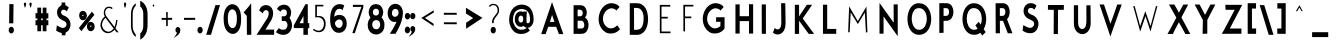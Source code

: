 SplineFontDB: 3.0
FontName: BetecknaBoldCondensed
FullName: Beteckna
FamilyName: Beteckna
Weight: Medium
Copyright: Drawn by Johan Mattsson
Version: 001.400
ItalicAngle: 0
UnderlinePosition: -100
UnderlineWidth: 50
Ascent: 800
Descent: 200
LayerCount: 2
Layer: 0 0 "Back"  1
Layer: 1 0 "Fore"  0
XUID: [1021 458 2099711872 4098597]
UniqueID: 4098683
FSType: 0
OS2Version: 3
OS2_WeightWidthSlopeOnly: 0
OS2_UseTypoMetrics: 1
CreationTime: 1176121501
ModificationTime: 1406146542
PfmFamily: 17
TTFWeight: 500
TTFWidth: 5
LineGap: 90
VLineGap: 0
Panose: 2 0 6 3 0 0 0 0 0 0
OS2TypoAscent: 0
OS2TypoAOffset: 1
OS2TypoDescent: 0
OS2TypoDOffset: 1
OS2TypoLinegap: 0
OS2WinAscent: 0
OS2WinAOffset: 1
OS2WinDescent: 0
OS2WinDOffset: 1
HheadAscent: 0
HheadAOffset: 1
HheadDescent: 0
HheadDOffset: 1
OS2SubXSize: 650
OS2SubYSize: 699
OS2SubXOff: 0
OS2SubYOff: 479
OS2SupXSize: 650
OS2SupYSize: 699
OS2SupXOff: 0
OS2SupYOff: 0
OS2StrikeYSize: 49
OS2StrikeYPos: 258
OS2Vendor: 'PfEd'
Lookup: 258 0 0 "'kern' Horizontal Kerning in Latin lookup 0"  {"'kern' Horizontal Kerning in Latin lookup 0 subtable"  } ['kern' ('latn' <'dflt' > ) ]
DEI: 91125
LangName: 1033 "" "" "" "FontForge 1.0 : Beteckna : 15-5-2007" 
Encoding: UnicodeBmp
UnicodeInterp: none
NameList: Adobe Glyph List
DisplaySize: -96
AntiAlias: 1
FitToEm: 1
WinInfo: 64 8 5
BeginPrivate: 8
BlueValues 15 [-20 0 688 707]
BlueScale 8 0.039625
BlueFuzz 1 1
StdHW 4 [82]
StdVW 4 [92]
SnapStemH 4 [82]
SnapStemV 7 [86 92]
ExpansionFactor 4 0.06
EndPrivate
BeginChars: 65537 115

StartChar: .notdef
Encoding: 65536 -1 0
Width: 450
Flags: HMW
HStem: 0 50<130 370 130 410> 483 50<130 370 130 130>
VStem: 90 40<50 50 50 483> 370 40<50 483 483 483>
LayerCount: 2
Fore
SplineSet
74 -20 m 1
 74 553 l 1
 426 553 l 1
 426 -20 l 1
 74 -20 l 1
146 70 m 1
 354 70 l 1
 354 463 l 1
 146 463 l 1
 146 70 l 1
EndSplineSet
EndChar

StartChar: space
Encoding: 32 32 1
Width: 348
Flags: HMW
LayerCount: 2
EndChar

StartChar: exclam
Encoding: 33 33 2
Width: 577
Flags: HMW
HStem: 66.5781 1.92188
VStem: 283.19 99.6184 294.95 72.4496<255 695.938> 299.175 72.4496<255 695.938>
LayerCount: 2
Fore
SplineSet
283.365 715.938 m 1
 387.817 715.938 l 1
 383.21 235 l 1
 278.758 235 l 1
 283.365 715.938 l 1
267.19 66.5781 m 0
 267.19 120.285 301.586 148.521 333.387 148.79 c 0
 364.886 149.056 398.81 121.717 398.81 68.5 c 0
 398.81 13.3975 365.701 -16.6104 333.369 -16.9434 c 0
 301.014 -17.2773 267.19 12.0781 267.19 66.5781 c 0
EndSplineSet
EndChar

StartChar: quotedbl
Encoding: 34 34 3
Width: 305
Flags: HMW
HStem: 558 141
VStem: 54.6135 91.6<629.196 725.304> 193.814 91.6<629.196 725.304>
LayerCount: 2
Fore
SplineSet
98.0352 601.836 m 1
 112.056 627.764 124.327 654.956 130.201 697.537 c 1
 129.531 725.421 116.199 735.241 101.25 735.345 c 0
 84.8262 735.459 70.5752 722.896 70.6133 699.04 c 0
 70.6143 698.487 l 1
 70.5908 697.934 l 0
 70.2021 688.829 85.9092 639.463 98.0352 601.836 c 1
237.236 601.836 m 1
 251.255 627.764 263.526 654.955 269.4 697.537 c 1
 268.73 725.422 255.398 735.241 240.449 735.345 c 0
 224.025 735.459 209.775 722.896 209.813 699.04 c 0
 209.814 698.487 l 1
 209.791 697.934 l 0
 209.402 688.829 225.109 639.463 237.236 601.836 c 1
EndSplineSet
EndChar

StartChar: numbersign
Encoding: 35 35 4
Width: 408
Flags: HMW
HStem: 219.103 86.695<321.026 321.026> 389.63 90.696<187.201 187.201>
VStem: 125.045 62.156<69.5 219.349 69.5 219.453 69.5 219.453 306.149 389.63 480.43 620> 258.87 62.156<69.5 219.103 69.5 219.207 69.5 219.207 305.902 389.384 480.184 620>
LayerCount: 2
Fore
SplineSet
109.045 640 m 1
 203.201 640 l 1
 203.201 500.294 l 1
 242.869 500.216 l 1
 242.869 640 l 1
 337.025 640 l 1
 337.025 500.052 l 1
 383.869 499.973 l 1
 383.869 369.278 l 1
 337.025 369.357 l 1
 337.025 325.771 l 1
 383.869 325.692 l 1
 383.869 198.996 l 1
 337.025 199.076 l 1
 337.025 49.5 l 1
 242.869 49.5 l 1
 242.869 199.239 l 1
 203.201 199.317 l 1
 203.201 49.5 l 1
 109.045 49.5 l 1
 109.045 199.48 l 1
 62.8262 199.558 l 1
 62.8262 326.254 l 1
 109.045 326.176 l 1
 109.045 369.762 l 1
 62.8262 369.839 l 1
 62.8262 500.535 l 1
 109.045 500.457 l 1
 109.045 640 l 1
203.201 369.598 m 1
 203.201 326.012 l 1
 242.869 325.934 l 1
 242.869 369.52 l 1
 203.201 369.598 l 1
EndSplineSet
EndChar

StartChar: dollar
Encoding: 36 36 5
Width: 658
Flags: HMW
HStem: 657.5 25.039<274.416 391.676>
VStem: 331.676 60<657.5 750> 335.676 60<-30 110>
LayerCount: 2
Fore
SplineSet
319.732 130 m 1
 411.676 130 l 1
 411.676 -49.8682 l 1
 319.218 -50.6338 l 1
 319.732 130 l 1
315.762 770 m 1
 407.676 770 l 1
 407.676 637.632 l 1
 315.188 636.866 l 1
 315.762 770 l 1
352.796 702.539 m 0
 406.852 702.539 443.952 695.179 483.077 655.694 c 0
 494.412 644.254 l 1
 443.406 548.131 l 1
 429.633 563.406 l 0
 408.481 586.862 384.546 594.541 349.681 590.308 c 1
 326.958 586.375 311.099 569.281 304.599 548.608 c 0
 295.382 519.293 303.252 475.68 360.248 447.808 c 1
 418.505 422.455 l 1
 421.776 420.882 424.056 419.701 426.96 418.098 c 0
 492.125 382.14 572.901 279.465 521.859 135.155 c 0
 496.853 64.4512 440.218 -11.3193 300.377 12.8047 c 0
 300.019 12.8672 l 1
 299.062 13.0879 l 1
 240.129 26.7939 224.066 39.3457 188.992 62.9434 c 0
 178.78 69.8145 l 1
 197.35 199.288 l 1
 216.272 188.039 l 0
 262.813 160.372 286.873 149.508 311.316 141.364 c 0
 311.775 141.211 l 1
 312.227 141.025 l 0
 351.938 124.583 401.024 133.869 427.982 184.25 c 1
 430.784 189.581 432.992 195.185 434.521 200.583 c 0
 445.762 240.246 424.917 285.957 388.19 301.797 c 0
 387.623 302.041 l 1
 387.072 302.338 l 0
 365.668 313.878 353.103 320.812 331.143 330.772 c 1
 242.19 365.5 200.646 444.951 200.626 523.35 c 0
 200.604 615.989 259.094 702.539 352.796 702.539 c 0
EndSplineSet
EndChar

StartChar: percent
Encoding: 37 37 6
Width: 506
Flags: HMW
HStem: 82.5615 430.415
VStem: 119.745 46.4141<423.56 471.606 423.56 515.309> 228.601 53.4432<423.839 472.717> 314.26 49.7424<148.661 201.031 148.661 240.997> 425.297 51.2616<148.966 202.243>
LayerCount: 2
Fore
SplineSet
380.002 175.301 m 0
 380.002 160.354 386.807 155.365 394.351 155.268 c 0
 401.939 155.17 409.298 160.044 409.298 176.512 c 0
 409.298 189.747 403.319 194.452 395.291 194.508 c 0
 386.823 194.566 380.002 189.077 380.002 175.301 c 0
298.26 173.507 m 0
 298.26 250.42 344.774 287.316 389.995 287.446 c 0
 438.121 287.583 492.559 247.135 492.559 171 c 0
 492.559 93.7207 441.563 52.5117 393.99 52.293 c 0
 346.867 52.0762 298.26 92.4297 298.26 173.507 c 0
182.159 448 m 0
 182.159 436.902 187.91 431.31 197.18 431.272 c 0
 206.418 431.234 212.601 436.697 212.601 449.111 c 0
 212.601 458.519 207.817 463.812 198.225 463.967 c 0
 187.969 464.134 182.159 457.945 182.159 448 c 0
103.745 447.818 m 0
 103.745 524.73 150.26 561.63 195.479 561.757 c 0
 243.606 561.893 298.044 521.448 298.044 445.312 c 0
 298.044 368.032 247.049 326.824 199.475 326.605 c 0
 152.353 326.387 103.745 366.741 103.745 447.818 c 0
422.938 541.286 m 1
 485.445 463.153 l 1
 159.538 54.251 l 1
 97.0312 132.385 l 1
 422.938 541.286 l 1
EndSplineSet
EndChar

StartChar: ampersand
Encoding: 38 38 7
Width: 675
Flags: HMW
HStem: -22.5 77.475<270.307 367.81>
VStem: 510.145 66.4<346 346>
LayerCount: 2
Fore
SplineSet
303.033 396.108 m 1
 237.445 479.763 246.732 546.677 276.329 590.416 c 0
 312.755 644.247 386.145 634.35 420.207 600.2 c 1
 442.834 627.198 l 1
 411.418 667.381 312.587 677.848 268.459 634.302 c 0
 239.029 605.26 194.379 534.936 237.212 431.251 c 1
 243.813 415.466 l 1
 232.734 405.301 l 0
 186.446 362.832 116.926 272.755 141.214 155.113 c 1
 164.65 46.9424 256.738 -9.48926 332.349 -2.57422 c 1
 398.346 5.83789 444.638 34.582 477.345 71.8584 c 0
 488.896 85.0244 l 1
 538.588 20 l 1
 589.242 20 l 1
 511.82 121.741 l 1
 517.991 134.758 l 0
 549.356 200.915 557.737 277.481 559.918 326 c 1
 526.521 326 l 1
 525.882 278.547 516.637 227.35 497.87 179.227 c 0
 487.774 153.34 l 1
 303.033 396.108 l 1
262.241 381.617 m 1
 465.641 115.456 l 1
 454.812 101.635 l 0
 427.029 66.1807 390.184 40.3691 345.331 35.0986 c 1
 301.693 29.3564 205.85 65.9844 180.566 163.67 c 1
 158.169 245.115 203.871 323.165 250.796 370.157 c 0
 262.241 381.617 l 1
EndSplineSet
EndChar

StartChar: quotesingle
Encoding: 39 39 8
Width: 138
Flags: HMW
HStem: 558 141
VStem: 31.0186 91.6<625.195 725.422>
LayerCount: 2
Fore
SplineSet
75.0156 595.319 m 1
 89.5303 625.83 105.019 668.451 105.019 699 c 0
 105.019 727.457 92.1865 736.831 78.0693 736.89 c 0
 61.9521 736.957 46.9795 723.788 47.0186 699.021 c 1
 47.0186 666.652 62.124 623.834 75.0156 595.319 c 1
EndSplineSet
EndChar

StartChar: parenleft
Encoding: 40 40 9
Width: 241
Flags: HMW
VStem: 58.7371 75.5266<73.0469 147.5 502.5 584.516> 59.6628 74.5133
LayerCount: 2
Fore
SplineSet
74.6797 149.183 m 0
 83.7656 27.5439 130.776 -53.7275 193.227 -102.412 c 1
 193.227 -33.7207 l 1
 153.761 8.1875 126.245 67.5 118.421 144.998 c 0
 116.425 164.793 117.131 491.381 118.26 507.061 c 1
 125.212 586.115 154.278 643.628 193.883 682.467 c 1
 193.883 742.799 l 1
 128.923 696.934 81.6992 617.583 74.7051 501.23 c 1
 74.2266 486.822 73.9502 164.909 74.6797 149.183 c 0
EndSplineSet
EndChar

StartChar: parenright
Encoding: 41 41 10
Width: 265
Flags: HMW
VStem: 147.266 75.5266<75.5469 587.016> 147.353 74.5133<75.5469 582.816>
LayerCount: 2
Fore
SplineSet
238.708 147.935 m 0
 227.956 -0.0371094 162.864 -100.592 79.3457 -151.774 c 0
 56.3027 -165.896 l 1
 56.3027 -11.9707 l 1
 62.4385 -5.96484 l 0
 98.0146 28.8545 123.939 81.0098 131.335 152.26 c 1
 132.449 172.703 132.062 489.929 131.418 505.69 c 1
 125.179 576.627 98.9678 625.769 62.3027 658.741 c 0
 55.6465 664.726 l 1
 55.6465 808.49 l 1
 78.1465 795.986 l 0
 163.635 748.477 230.373 651.155 238.75 506.444 c 0
 239.538 492.83 240.028 166.118 238.708 147.935 c 0
EndSplineSet
EndChar

StartChar: asterisk
Encoding: 42 42 11
Width: 192
Flags: HMW
HStem: 678.125 38.272<166.271 166.356>
VStem: 96.1211 32<732.669 732.671>
LayerCount: 2
Fore
SplineSet
136.981 696.988 m 1
 124.061 700.739 112.435 711.619 112.119 732.569 c 1
 112.137 734.916 112.157 737.743 112.157 737.743 c 1
 112.141 735.475 112.136 734.548 112.119 732.249 c 1
 111.78 719.473 107.02 713.374 103.328 708.12 c 0
 99.9766 703.348 96.2783 698.834 88.2295 695.705 c 1
 98.2539 690.025 103.675 675.142 98.9707 660.591 c 1
 102.739 664.057 104.247 666.759 111.99 667.138 c 0
 124.428 667.745 126.53 660.175 126.53 660.175 c 1
 122.162 669.331 121.944 689.929 136.981 696.988 c 1
EndSplineSet
EndChar

StartChar: plus
Encoding: 43 43 12
Width: 445
Flags: HMW
HStem: 315.656 90.5625
VStem: 212.2 72.45 214.96 69.2492
LayerCount: 2
Fore
SplineSet
377.85 335.592 m 1
 377.85 386.008 l 1
 268.146 384.568 l 1
 268.589 529 l 1
 228.584 529 l 1
 231.346 383.343 l 1
 116.65 384.412 l 1
 116.65 334.134 l 1
 228.736 335.068 l 1
 229.125 180 l 1
 269.575 180 l 1
 269.186 335.153 l 1
 377.85 335.592 l 1
EndSplineSet
Kerns2: 21 -107 "'kern' Horizontal Kerning in Latin lookup 0 subtable"  19 -108 "'kern' Horizontal Kerning in Latin lookup 0 subtable" 
EndChar

StartChar: comma
Encoding: 44 44 13
Width: 133
Flags: HMW
HStem: -55 124
VStem: 26.2322 91.6
LayerCount: 2
Fore
SplineSet
10.2314 69.3018 m 1
 10.1543 118.052 42.5615 145.198 72.4102 145.345 c 0
 102.582 145.494 133.832 118.258 133.832 65.8564 c 1
 132.866 -18.085 67.4492 -58.9932 49.5811 -72.2119 c 0
 -29.6045 -130.793 l 1
 29.1133 -42.2373 l 0
 33.5938 -35.4805 45.1152 -9.01074 49.6768 7.18262 c 1
 26.2832 11.1934 9.4209 37.8594 10.2314 69.3018 c 1
EndSplineSet
EndChar

StartChar: hyphen
Encoding: 45 45 14
Width: 432
Flags: HMW
HStem: 315.656 90.5625
LayerCount: 2
Fore
SplineSet
379.6 335.593 m 1
 379.6 386.156 l 1
 100.4 385.062 l 1
 100.4 334.501 l 1
 379.6 335.593 l 1
EndSplineSet
EndChar

StartChar: period
Encoding: 46 46 15
Width: 138
Flags: HMW
HStem: 64.0781 1.92188
VStem: 27.1907 99.6184
LayerCount: 2
Fore
SplineSet
11.1904 64.0781 m 0
 11.1904 117.785 45.5869 146.021 77.3867 146.29 c 0
 108.886 146.556 142.81 119.217 142.81 66 c 0
 142.81 10.8975 109.701 -19.1104 77.3691 -19.4434 c 0
 45.0137 -19.7773 11.1904 9.57812 11.1904 64.0781 c 0
EndSplineSet
EndChar

StartChar: slash
Encoding: 47 47 16
Width: 450
Flags: HMW
HStem: 0 21G<102.936 188.366 102.936 102.936>
VStem: 102.936 299.605
LayerCount: 2
Fore
SplineSet
199.397 -20 m 1
 79.5059 -20 l 1
 311.559 722.337 l 1
 425.854 724.052 l 1
 199.397 -20 l 1
EndSplineSet
Kerns2: 16 -168 "'kern' Horizontal Kerning in Latin lookup 0 subtable" 
EndChar

StartChar: zero
Encoding: 48 48 17
Width: 512
Flags: HMW
VStem: 81.8762 73.1054<215.439 508.057> 412.987 74.0008<357.5 407.447>
LayerCount: 2
Fore
SplineSet
170.982 366.92 m 0
 170.982 280.669 181.545 221.582 203.664 182.36 c 0
 211.522 168.427 220.516 156.861 230.167 147.667 c 0
 272.713 107.134 327.52 111.481 361.017 166.947 c 0
 383.412 204.033 396.987 269.746 396.987 360 c 0
 396.987 452.617 381.54 515.446 355.543 551.223 c 0
 347.98 561.631 339.647 570.017 330.85 576.473 c 0
 286.59 608.948 228.601 594.211 196.397 525.398 c 0
 179.792 489.913 170.982 436.61 170.982 366.92 c 0
65.876 360.797 m 0
 65.876 458.997 80.8906 539.384 111.522 599.033 c 0
 121.145 617.769 132.087 634.401 144.049 648.873 c 0
 225.13 746.958 351.675 744.188 430.094 642.71 c 0
 477.879 580.878 502.987 484.411 502.987 357.702 c 1
 504.948 237.157 486.388 140.829 448.199 76.127 c 0
 436.337 56.0273 422.809 38.9736 408.082 25.0176 c 0
 320.701 -57.792 194.876 -29.4023 123.401 89.3438 c 0
 83.9561 154.878 65.876 244.503 65.876 360.797 c 0
EndSplineSet
Kerns2: 17 -23 "'kern' Horizontal Kerning in Latin lookup 0 subtable" 
EndChar

StartChar: one
Encoding: 49 49 18
Width: 345
Flags: HMW
HStem: 0 21G<163.279 241.279 163.279 163.279>
VStem: 161.335 77.944<512.645 604.689>
LayerCount: 2
Fore
SplineSet
145.456 461.666 m 1
 141.94 456.907 l 1
 67.0186 539.322 l 1
 186.483 679.932 l 1
 254.567 769.706 l 1
 255.277 605.381 l 1
 256.372 97.625 l 1
 257.217 97.625 l 1
 257.292 -20 l 1
 147.292 -20 l 1
 147.242 57.625 l 1
 146.413 57.625 l 1
 145.456 461.666 l 1
EndSplineSet
EndChar

StartChar: two
Encoding: 50 50 19
Width: 483
Flags: HMW
HStem: -0.5625 89.0068<228.847 462.607>
VStem: 73.007 389.6<0 90.5625>
LayerCount: 2
Fore
SplineSet
151.019 -20.2812 m 1
 73.0068 -20 l 0
 39.4629 -20 l 1
 312.076 400.82 l 1
 326.648 428.599 335.749 455.175 340.179 479.307 c 0
 351.651 541.796 333.316 583.947 292.661 595.497 c 0
 266.8 602.844 215.667 585.729 203.386 539.675 c 0
 196.884 515.291 l 1
 105.259 588.708 l 1
 111.383 604.655 l 0
 153.987 715.607 240.001 722.969 279.721 721.996 c 0
 329.458 720.778 370.808 701.958 400.771 669.758 c 0
 476.812 588.043 471.603 433.232 378.997 299.333 c 1
 261.551 108.741 l 1
 478.607 110.708 l 1
 478.607 -19.9707 l 1
 151.019 -20.2812 l 1
EndSplineSet
EndChar

StartChar: three
Encoding: 51 51 20
Width: 457
Flags: HMW
HStem: -8 88<138.755 301.652> 334 80<276.712 284.312>
VStem: 73.1126 294.831
LayerCount: 2
Fore
SplineSet
275.105 433.958 m 2
 279.358 435.035 282.284 436.337 285.836 438.514 c 0
 315.025 456.41 333.376 516.62 316.401 559.056 c 0
 307.119 582.26 291.561 593.638 268.229 600.423 c 1
 238.915 607.34 189.795 601.179 171.716 562.006 c 0
 163.394 543.974 l 1
 73.9775 614.565 l 1
 84.1758 631.864 l 0
 134.333 716.952 221.152 722.962 260.57 721.996 c 0
 306.077 720.881 344.743 703.001 373.605 673.963 c 0
 439.558 607.61 450.746 486.677 389.41 391.795 c 1
 431.289 332.385 450.279 269.31 450.597 209.8 c 0
 451.302 77.2461 360.004 -27.5117 244.606 -28 c 1
 201.628 -29.918 143.2 -25.2549 65.5986 26.3428 c 0
 47.9629 38.0684 l 1
 115.56 136.579 l 1
 126.634 129.927 l 0
 185.514 94.5635 211.603 97.9805 246.786 99.9795 c 0
 247.149 100 l 1
 247.513 100 l 0
 291.516 100 319.492 131.367 331.29 171.27 c 0
 347.362 225.633 331.867 290.817 281.542 314.019 c 1
 195.617 314.606 l 1
 192.601 431.517 l 1
 275.105 433.958 l 2
EndSplineSet
EndChar

StartChar: four
Encoding: 52 52 21
Width: 429
Flags: HMW
HStem: 0 21G<301.124 381.124 301.124 301.124> 161.5 81.1855<159.612 301.124 381.124 415.124> 702 20G<345.124 378.724 378.724 378.724>
VStem: 303.124 75.6<0 159 244.5 511>
LayerCount: 2
Fore
SplineSet
287.206 262.689 m 1
 287.146 445.142 l 1
 189.557 262.688 l 1
 287.206 262.689 l 1
394.708 742 m 1
 395.068 264.5 l 1
 432.111 264.5 l 1
 430.938 139 l 1
 397.123 139 l 1
 397.123 -20 l 1
 285.123 -20 l 1
 285.123 141.5 l 1
 146.648 141.5 l 1
 45.123 142.686 l 1
 45.123 211.206 l 1
 336.701 742 l 1
 394.708 742 l 1
EndSplineSet
EndChar

StartChar: five
Encoding: 53 53 22
Width: 459
Flags: HMW
HStem: 4 78.5<219.271 349.206> 352.5 70<212.806 233.417> 620 80<214.806 374.006>
VStem: 140.006 72.8
LayerCount: 2
Fore
SplineSet
156.761 680 m 1
 156.054 368.377 l 1
 233.554 372.526 l 1
 234.373 372.464 l 0
 269.783 369.815 306.86 355.042 336.545 325.685 c 0
 361.663 300.845 373.382 263.358 373.956 225.736 c 0
 375.122 149.2 330.045 64.0439 248.127 62.5 c 1
 192.847 62.5 161.745 77.3721 118.537 108.79 c 1
 99.4072 77.9033 l 1
 138.863 47.9844 196.119 20.7178 250.439 23.9766 c 0
 250.822 24 l 1
 251.206 24 l 0
 319.94 24 365.67 60.1348 391.966 108.925 c 0
 436.465 191.493 424.287 310.364 362.288 362.395 c 0
 318.521 399.125 286.652 404.987 213.238 402.507 c 0
 196.597 401.945 l 1
 199.008 640 l 1
 359.498 640 l 1
 358.498 680 l 1
 156.761 680 l 1
EndSplineSet
EndChar

StartChar: six
Encoding: 54 54 23
Width: 529
Flags: HMW
VStem: 413.184 69.1784<195.046 264.948 195.046 267.531>
LayerCount: 2
Fore
SplineSet
81.1865 269.45 m 0
 79.1709 323.645 68.7598 440.37 112.478 567.878 c 0
 146.072 665.864 230.428 722.5 309.977 722.5 c 0
 360.957 722.531 395.126 715.366 419.416 697.15 c 0
 431.957 687.744 l 1
 385.784 568.466 l 1
 369.87 588.358 l 0
 367.839 590.896 352.715 605 309.184 605 c 0
 239.382 605 187.197 536.525 179.987 405.259 c 1
 227.912 442.772 269.346 452.104 306.92 452.879 c 0
 373.514 454.254 424.195 426.169 447.688 389.978 c 1
 469.371 355.483 491.014 327.686 493.153 230.112 c 1
 493.946 166.898 472.965 111.442 444.497 75.8574 c 0
 400.197 20.4834 351.565 5.0293 287.189 5 c 0
 214.079 4.9668 158.646 50.958 120.003 121.163 c 0
 99.3418 158.697 82.9639 221.683 81.1865 269.45 c 0
198.384 245.5 m 0
 198.384 169.456 266.932 124.347 304.457 126.479 c 0
 347.024 128.898 391.584 174.792 391.584 238 c 0
 391.584 293.596 368.499 323.271 331.642 335.977 c 1
 303.722 342.258 299.119 340.804 271.467 332.223 c 1
 232.195 316.904 198.384 274.353 198.384 245.5 c 0
EndSplineSet
EndChar

StartChar: seven
Encoding: 55 55 24
Width: 433
Flags: HMW
HStem: 0 21G<82.6003 180.83 180.83 180.83> 598.5 92.5<106.578 106.578 106.578 308.908>
LayerCount: 2
Fore
SplineSet
122.563 670.945 m 1
 122.523 618.5 l 1
 334.168 618.5 l 1
 107.86 20 l 1
 170.533 20 l 1
 383.33 604.399 l 1
 383.33 670.055 l 1
 122.563 670.945 l 1
EndSplineSet
EndChar

StartChar: eight
Encoding: 56 56 25
Width: 499
Flags: HMW
VStem: 83.6375 81.04<139.323 283.574> 108.19 73.2789<455.545 586.987> 365.744 74.4461<457.261 588.025> 395.784 75.5782<136.527 284.173>
LayerCount: 2
Fore
SplineSet
92.1895 505 m 2
 92.1895 573.947 116.051 640.744 153.675 676.678 c 0
 187.976 709.436 231.135 723.259 273.067 723.365 c 0
 314.216 723.469 355.45 710.5 387.796 682.125 c 0
 427.921 646.839 456.189 578.155 456.189 505 c 0
 456.189 504.445 l 1
 456.165 503.891 l 0
 454.459 465.516 437.411 427.311 414.556 387.165 c 1
 455.504 347.523 487.362 288.18 487.362 206.831 c 0
 487.362 147.176 477.88 98.6084 452.755 58.7686 c 0
 412.056 -5.77246 344.857 -37.2891 278.595 -37.3193 c 0
 207.247 -37.3516 136.727 -0.875977 96.6084 72.0068 c 0
 76.0107 109.426 67.6377 153.624 67.6377 205.778 c 0
 67.6377 285.033 99.8662 343.644 136.322 382.094 c 1
 108.401 423.794 93.8525 462.934 92.21 504.001 c 0
 92.1895 504.5 l 1
 92.1895 505 l 2
180.678 211.711 m 0
 180.678 133.295 229.51 93.1221 281.263 93.0146 c 0
 332.16 92.9082 379.784 131.358 379.784 212.184 c 0
 379.784 270.874 350.652 304.955 312.558 318.349 c 1
 284.132 324.769 270.834 325.046 244.854 317.071 c 1
 207.93 302.702 180.678 268.611 180.678 211.711 c 0
295.439 438.721 m 1
 327.087 448.288 349.744 475.195 349.744 524.997 c 0
 349.744 579.439 314.668 607.621 274.389 607.664 c 0
 233.583 607.708 197.469 578.752 197.469 523.607 c 0
 197.469 473.49 220.342 446.809 252.456 438.117 c 1
 268.031 436.253 280.963 436.683 295.439 438.721 c 1
EndSplineSet
EndChar

StartChar: nine
Encoding: 57 57 26
Width: 463
Flags: HMW
VStem: 82.6006 74.4789<426.679 570.195> 356.234 76.0461<445.637 575.476>
LayerCount: 2
Fore
SplineSet
173.079 501 m 0
 173.079 458.976 185.4 434.864 201.97 420.721 c 0
 238.227 389.772 301.394 407.184 323.021 447.197 c 0
 323.329 447.765 l 1
 323.666 448.305 l 0
 332.67 462.726 339.099 495.232 340.219 508.666 c 1
 338.722 573.384 301.494 602.951 260.273 603.095 c 0
 215.701 603.252 173.079 568.083 173.079 501 c 0
448.042 490.931 m 1
 441.428 372.764 411.072 225.312 265.789 -12.1494 c 0
 260.937 -20.0801 l 1
 121.312 -18.6719 l 1
 141.264 13.3008 l 0
 187.169 86.8662 254.04 196.398 290.157 283.413 c 1
 273.24 277.909 256.274 275.908 241.798 276 c 0
 156.814 276.542 66.6006 348.447 66.6006 495.393 c 0
 66.6006 647.36 159.073 725.265 250.888 729.604 c 0
 253.961 729.749 257.036 729.814 260.11 729.799 c 0
 353.421 729.344 448.991 652.819 448.324 500.146 c 0
 448.042 490.931 l 1
EndSplineSet
EndChar

StartChar: colon
Encoding: 58 58 27
Width: 146
Flags: HMW
HStem: 79.0781 1.92188 412.873 1.82652
VStem: 36.0907 99.6184 37.2907 99.6184
LayerCount: 2
Fore
SplineSet
20.0908 79.0781 m 0
 20.0908 132.785 54.4863 161.021 86.2871 161.29 c 0
 117.785 161.556 151.71 134.217 151.71 81 c 0
 151.71 25.8975 118.601 -4.11035 86.2695 -4.44336 c 0
 53.9141 -4.77734 20.0908 24.5781 20.0908 79.0781 c 0
21.291 412.873 m 0
 21.291 465.384 56.3828 491.762 87.5186 491.998 c 0
 118.325 492.232 152.909 466.701 152.909 414.699 c 0
 152.909 360.935 119.122 332.819 87.4746 332.503 c 0
 55.8037 332.186 21.291 359.667 21.291 412.873 c 0
EndSplineSet
EndChar

StartChar: semicolon
Encoding: 59 59 28
Width: 133
Flags: HMW
HStem: -32.5 124 418.515 1.8157
VStem: 19.7134 99.6184 23.7321 91.6<52.8885 117.804>
LayerCount: 2
Fore
SplineSet
7.73145 91.8018 m 1
 7.6543 140.552 40.0615 167.698 69.9102 167.845 c 0
 100.082 167.994 131.332 140.758 131.332 88.3564 c 1
 130.366 4.41504 64.9492 -36.4932 47.0811 -49.7119 c 0
 -32.1045 -108.293 l 1
 26.6133 -19.7373 l 0
 31.0938 -12.9805 42.6152 13.4893 47.1768 29.6826 c 1
 23.7832 33.6934 6.9209 60.3594 7.73145 91.8018 c 1
3.71387 418.515 m 0
 3.71387 471.084 39.1201 497.223 70.2705 497.291 c 0
 100.905 497.358 135.332 472.003 135.332 420.331 c 0
 135.332 366.716 101.467 338.818 69.8984 338.503 c 0
 38.3076 338.188 3.71387 365.455 3.71387 418.515 c 0
EndSplineSet
EndChar

StartChar: less
Encoding: 60 60 29
Width: 557
Flags: HMW
HStem: 136 460<480.319 485.119>
VStem: 123.519 361.6<374 596>
LayerCount: 2
Fore
SplineSet
469.119 563.842 m 1
 177.755 384.297 l 1
 158.073 372.513 l 1
 192.02 348.469 l 1
 464.574 168.975 l 1
 465.026 227.197 l 1
 249.485 371.473 l 1
 469.119 508.376 l 1
 469.119 563.842 l 1
EndSplineSet
EndChar

StartChar: equal
Encoding: 61 61 30
Width: 598
Flags: HMW
HStem: 201 88<156.2 157.8> 439 88<154.6 156.2>
LayerCount: 2
Fore
SplineSet
173.44 268.956 m 1
 172.567 220.954 l 1
 494.16 220.044 l 1
 495.033 268.046 l 1
 173.44 268.956 l 1
170.969 506.954 m 1
 171.842 458.956 l 1
 493.432 458.046 l 1
 492.559 506.044 l 1
 170.969 506.954 l 1
EndSplineSet
EndChar

StartChar: greater
Encoding: 62 62 31
Width: 560
Flags: HMW
HStem: 136 460<139.519 144.319>
VStem: 139.519 361.6<374 596 374 596>
LayerCount: 2
Fore
SplineSet
123.52 628.158 m 1
 460.873 420.273 l 1
 535.674 375.487 l 1
 447.97 313.366 l 1
 128.574 103.025 l 1
 127.426 251.027 l 1
 305.476 370.207 l 1
 123.52 483.624 l 1
 123.52 628.158 l 1
EndSplineSet
EndChar

StartChar: question
Encoding: 63 63 32
Width: 493
Flags: HMW
HStem: 64.0781 1.92188 677.5 71.912<201.637 318.253>
VStem: 206.83 99.6184<34.3492 93.7865> 210.962 72.9008<236.793 334.042> 351.04 68.7136<505.963 636.247>
LayerCount: 2
Fore
SplineSet
259.04 697.5 m 0
 321.268 697.5 364.787 652.878 367.032 563.125 c 0
 368.347 510.594 332.61 472.913 312.54 447.815 c 1
 278.273 402.093 l 1
 243.349 357.112 226.963 331.447 226.963 252.439 c 1
 226.649 240 l 1
 267.862 240 l 1
 267.842 301.984 270.516 326.386 312.646 383.269 c 1
 346.359 427.71 l 1
 387.496 480.654 403.754 517.674 403.754 567.737 c 0
 403.754 664.851 352.033 729.412 264.39 729.412 c 0
 211.511 729.412 178.9 711.186 150.782 677.429 c 1
 169.802 647.359 l 1
 185.835 671.025 215.736 697.5 259.04 697.5 c 0
190.831 64.0781 m 0
 190.831 117.785 225.227 146.021 257.027 146.29 c 0
 288.525 146.556 322.449 119.217 322.449 66 c 0
 322.449 10.8975 289.341 -19.1104 257.01 -19.4434 c 0
 224.654 -19.7773 190.831 9.57812 190.831 64.0781 c 0
EndSplineSet
EndChar

StartChar: at
Encoding: 64 64 33
Width: 815
Flags: HW
HStem: -97 67.5<433.45 433.45> 522.5 70<372.05 537.874>
VStem: 162.05 62<181.25 306.25 181.25 321.124> 304.628 58.9344 684.074 56.7758
LayerCount: 2
Fore
SplineSet
596.021 152.9 m 1
 564.499 156.373 534.326 172.506 516.631 199.01 c 1
 494.097 184.172 470.692 177.217 446.265 176.67 c 0
 372.592 175.02 296.312 237.989 294.83 363.02 c 0
 294.438 396.121 299.114 425.598 307.808 450.973 c 0
 342.399 551.939 436.32 580.721 504.636 544.089 c 1
 504.523 555.312 l 1
 595.684 555.312 l 1
 594.836 534.304 l 0
 590.615 429.821 581.102 378.955 591.274 281.505 c 1
 592.12 279.169 593.17 277.281 594.833 275.195 c 0
 606.299 260.815 635.872 258.062 650.336 276.142 c 0
 673.734 305.391 675.654 301.047 675.874 367.083 c 0
 676.111 438.54 657.671 508.507 616.863 556.685 c 0
 584.858 594.471 518.897 618.5 463.85 618.5 c 0
 397.54 618.5 324.098 582.833 291.871 530.326 c 0
 261.619 481.035 247.85 416.081 247.85 349.5 c 0
 247.85 256.289 319.704 109.13 443.026 105.494 c 0
 537.793 102.702 563.398 127.19 596.021 152.9 c 1
621.087 152.712 m 1
 673.03 85.7773 l 1
 656.419 72.6094 l 2
 606.707 33.2031 559.018 -2 442.65 -2 c 0
 250.434 -2 153.85 193.022 153.85 349.5 c 0
 153.85 439.232 177.386 531.184 225.33 602.832 c 0
 277.94 681.453 375.591 729.5 462.65 729.5 c 0
 542.676 729.5 624.87 700.67 674.376 646.611 c 0
 739.413 575.593 764.65 471.375 764.65 371 c 0
 764.65 297.249 754.841 249.504 705.382 195.444 c 0
 681.065 168.865 650.548 155.553 621.087 152.712 c 1
385.763 366.43 m 0
 385.763 321.452 406.753 295.779 431.656 286.949 c 0
 461.944 276.21 494.146 291.079 503.508 332.559 c 1
 504.903 341.29 503.845 395.617 503.056 404.75 c 1
 494.706 440.555 473.841 455.252 450.986 455.39 c 0
 419.503 455.58 385.763 426.084 385.763 366.43 c 0
EndSplineSet
EndChar

StartChar: A
Encoding: 65 65 34
Width: 732
Flags: HMW
HStem: 183.371 82.3184<324.182 484.744>
LayerCount: 2
Fore
SplineSet
400.542 782.684 m 1
 448.091 646.718 l 1
 684.324 -18.9434 l 1
 573.738 -18.9434 l 1
 504.931 163.371 l 1
 305.708 163.371 l 1
 240.597 -18.9434 l 1
 130.229 -18.9434 l 1
 361.581 663.321 l 1
 400.542 782.684 l 1
460.68 285.689 m 1
 402.056 460.361 l 1
 347.591 285.689 l 1
 460.68 285.689 l 1
EndSplineSet
Kerns2: 91 78 "'kern' Horizontal Kerning in Latin lookup 0 subtable"  90 -105 "'kern' Horizontal Kerning in Latin lookup 0 subtable"  89 77 "'kern' Horizontal Kerning in Latin lookup 0 subtable"  88 -218 "'kern' Horizontal Kerning in Latin lookup 0 subtable"  87 -199 "'kern' Horizontal Kerning in Latin lookup 0 subtable"  85 -121 "'kern' Horizontal Kerning in Latin lookup 0 subtable"  84 51 "'kern' Horizontal Kerning in Latin lookup 0 subtable"  83 47 "'kern' Horizontal Kerning in Latin lookup 0 subtable"  81 49 "'kern' Horizontal Kerning in Latin lookup 0 subtable"  78 41 "'kern' Horizontal Kerning in Latin lookup 0 subtable"  77 52 "'kern' Horizontal Kerning in Latin lookup 0 subtable"  76 51 "'kern' Horizontal Kerning in Latin lookup 0 subtable"  75 96 "'kern' Horizontal Kerning in Latin lookup 0 subtable"  73 41 "'kern' Horizontal Kerning in Latin lookup 0 subtable"  72 -42 "'kern' Horizontal Kerning in Latin lookup 0 subtable"  71 49 "'kern' Horizontal Kerning in Latin lookup 0 subtable"  69 45 "'kern' Horizontal Kerning in Latin lookup 0 subtable"  67 40 "'kern' Horizontal Kerning in Latin lookup 0 subtable"  66 86 "'kern' Horizontal Kerning in Latin lookup 0 subtable"  59 57 "'kern' Horizontal Kerning in Latin lookup 0 subtable"  58 -119 "'kern' Horizontal Kerning in Latin lookup 0 subtable"  57 62 "'kern' Horizontal Kerning in Latin lookup 0 subtable"  56 -208 "'kern' Horizontal Kerning in Latin lookup 0 subtable"  55 -199 "'kern' Horizontal Kerning in Latin lookup 0 subtable"  53 -121 "'kern' Horizontal Kerning in Latin lookup 0 subtable"  51 42 "'kern' Horizontal Kerning in Latin lookup 0 subtable"  49 44 "'kern' Horizontal Kerning in Latin lookup 0 subtable"  45 50 "'kern' Horizontal Kerning in Latin lookup 0 subtable"  44 47 "'kern' Horizontal Kerning in Latin lookup 0 subtable"  43 67 "'kern' Horizontal Kerning in Latin lookup 0 subtable"  40 -42 "'kern' Horizontal Kerning in Latin lookup 0 subtable"  39 44 "'kern' Horizontal Kerning in Latin lookup 0 subtable"  37 45 "'kern' Horizontal Kerning in Latin lookup 0 subtable"  35 40 "'kern' Horizontal Kerning in Latin lookup 0 subtable"  34 86 "'kern' Horizontal Kerning in Latin lookup 0 subtable"  28 152 "'kern' Horizontal Kerning in Latin lookup 0 subtable"  27 159 "'kern' Horizontal Kerning in Latin lookup 0 subtable"  15 158 "'kern' Horizontal Kerning in Latin lookup 0 subtable"  13 151 "'kern' Horizontal Kerning in Latin lookup 0 subtable" 
EndChar

StartChar: B
Encoding: 66 66 35
Width: 633
Flags: HMW
HStem: 1.3125 93.625<361.773 361.773> 332.688 50.336<411.345 466.958> 333.562 73.126<250.004 377.788> 615.057 72.515<250.004 340.073 342.873 375.506>
VStem: 180.758 69.2456<94.9375 333.562 406.688 615.932>
LayerCount: 2
Fore
SplineSet
207.992 -19.5244 m 1
 164.759 -20.9854 l 1
 164.759 707.572 l 1
 342.973 707.572 l 1
 345.683 706.302 l 1
 395.361 706.515 434.551 681.177 460.17 643.693 c 0
 509.373 571.703 509.473 455.169 450.855 393.045 c 1
 511.472 363.592 540.573 278.663 539.194 197.075 c 0
 537.385 89.9795 480.957 -22.1035 362.646 -18.7236 c 1
 355.138 -20.0039 l 1
 207.992 -19.5244 l 1
324.859 595.497 m 1
 266.004 595.932 l 1
 266.004 426.688 l 1
 338.25 426.688 l 1
 375.9 433.659 393.4 468.174 394.15 505.841 c 0
 395.033 550.214 370.925 594.109 324.859 595.497 c 1
361.274 313.128 m 1
 266.004 313.562 l 1
 266.004 114.938 l 1
 372.484 114.938 l 1
 411.953 115.782 431.274 152.707 432.314 199.915 c 0
 433.568 256.841 405.15 311.807 361.274 313.128 c 1
EndSplineSet
Kerns2: 90 -54 "'kern' Horizontal Kerning in Latin lookup 0 subtable"  88 -131 "'kern' Horizontal Kerning in Latin lookup 0 subtable"  87 -65 "'kern' Horizontal Kerning in Latin lookup 0 subtable"  85 -45 "'kern' Horizontal Kerning in Latin lookup 0 subtable"  59 -50 "'kern' Horizontal Kerning in Latin lookup 0 subtable"  58 -69 "'kern' Horizontal Kerning in Latin lookup 0 subtable"  57 -45 "'kern' Horizontal Kerning in Latin lookup 0 subtable"  56 -66 "'kern' Horizontal Kerning in Latin lookup 0 subtable"  55 -65 "'kern' Horizontal Kerning in Latin lookup 0 subtable"  53 -45 "'kern' Horizontal Kerning in Latin lookup 0 subtable"  28 97 "'kern' Horizontal Kerning in Latin lookup 0 subtable"  27 99 "'kern' Horizontal Kerning in Latin lookup 0 subtable"  15 99 "'kern' Horizontal Kerning in Latin lookup 0 subtable"  14 75 "'kern' Horizontal Kerning in Latin lookup 0 subtable"  13 94 "'kern' Horizontal Kerning in Latin lookup 0 subtable" 
EndChar

StartChar: C
Encoding: 67 67 36
Width: 773
Flags: HMW
HStem: 615.859 86.5293<407.343 570.676>
LayerCount: 2
Fore
SplineSet
496.96 722.375 m 0
 537.071 720.51 579.629 713.133 621.001 689.671 c 1
 650.462 672.387 655.265 666.889 676.275 644.062 c 0
 689.967 629.185 l 1
 606.656 535.989 l 1
 596.21 553.639 l 0
 586.988 569.221 524.418 594.493 495.023 595.873 c 0
 415.985 599.548 329.604 534.794 293.604 438.924 c 0
 245.668 311.261 288.174 176.039 391.191 115.604 c 0
 468.951 69.9766 553.458 95.0605 620.762 158.471 c 0
 632.547 169.575 l 1
 700.811 73.5801 l 1
 689.215 60.2695 l 0
 584.721 -59.6895 409.828 -49.8545 337.04 -2.7627 c 0
 182.256 97.3516 122.933 295.779 197.339 493.94 c 0
 253.169 642.643 373.317 728.152 496.96 722.375 c 0
EndSplineSet
Kerns2: 88 -47 "'kern' Horizontal Kerning in Latin lookup 0 subtable"  75 44 "'kern' Horizontal Kerning in Latin lookup 0 subtable"  72 -55 "'kern' Horizontal Kerning in Latin lookup 0 subtable"  68 -42 "'kern' Horizontal Kerning in Latin lookup 0 subtable"  66 46 "'kern' Horizontal Kerning in Latin lookup 0 subtable"  50 -41 "'kern' Horizontal Kerning in Latin lookup 0 subtable"  40 -55 "'kern' Horizontal Kerning in Latin lookup 0 subtable"  36 -42 "'kern' Horizontal Kerning in Latin lookup 0 subtable"  34 46 "'kern' Horizontal Kerning in Latin lookup 0 subtable"  28 133 "'kern' Horizontal Kerning in Latin lookup 0 subtable"  27 138 "'kern' Horizontal Kerning in Latin lookup 0 subtable"  15 137 "'kern' Horizontal Kerning in Latin lookup 0 subtable"  14 -401 "'kern' Horizontal Kerning in Latin lookup 0 subtable"  13 132 "'kern' Horizontal Kerning in Latin lookup 0 subtable" 
EndChar

StartChar: D
Encoding: 68 68 37
Width: 713
Flags: HMW
HStem: 0 82.8516<261.534 261.534 261.534 264.443 261.534 382.083> 615 76.305<259.007 259.007>
VStem: 185.497 73.5106<82.8516 615> 185.497 76.0368<82.8516 82.8516 82.8516 691.305>
LayerCount: 2
Fore
SplineSet
269.711 711.305 m 1
 318.843 713.856 313.675 710.99 357.844 710.744 c 0
 498.713 709.959 567.525 599.115 593.287 534.71 c 1
 598.711 520.212 603.163 506.45 607.229 491.821 c 0
 659.913 302.23 610.121 68.5234 444.945 -2.8877 c 1
 428.671 -10.0225 405.178 -15.3926 384.756 -19.7188 c 0
 383.429 -20 l 1
 382.083 -20 l 0
 344.503 -20 315.521 -22.3154 264.145 -20 c 1
 169.497 -20 l 1
 169.497 711.305 l 1
 269.711 711.305 l 1
502.264 468.38 m 0
 478.116 542.618 426.831 595.557 351.161 595.055 c 0
 325.622 594.892 317.58 596.046 275.101 595.327 c 1
 277.441 102.337 l 1
 326.522 100.653 379.003 99.5791 427.184 124.271 c 0
 526.415 175.126 527.675 390.273 502.264 468.38 c 0
EndSplineSet
Kerns2: 91 -87 "'kern' Horizontal Kerning in Latin lookup 0 subtable"  90 -65 "'kern' Horizontal Kerning in Latin lookup 0 subtable"  89 -88 "'kern' Horizontal Kerning in Latin lookup 0 subtable"  88 -112 "'kern' Horizontal Kerning in Latin lookup 0 subtable"  87 -61 "'kern' Horizontal Kerning in Latin lookup 0 subtable"  85 -47 "'kern' Horizontal Kerning in Latin lookup 0 subtable"  75 -63 "'kern' Horizontal Kerning in Latin lookup 0 subtable"  66 -46 "'kern' Horizontal Kerning in Latin lookup 0 subtable"  59 -108 "'kern' Horizontal Kerning in Latin lookup 0 subtable"  58 -78 "'kern' Horizontal Kerning in Latin lookup 0 subtable"  57 -103 "'kern' Horizontal Kerning in Latin lookup 0 subtable"  56 -64 "'kern' Horizontal Kerning in Latin lookup 0 subtable"  55 -61 "'kern' Horizontal Kerning in Latin lookup 0 subtable"  53 -47 "'kern' Horizontal Kerning in Latin lookup 0 subtable"  43 -92 "'kern' Horizontal Kerning in Latin lookup 0 subtable"  34 -46 "'kern' Horizontal Kerning in Latin lookup 0 subtable"  28 122 "'kern' Horizontal Kerning in Latin lookup 0 subtable"  27 121 "'kern' Horizontal Kerning in Latin lookup 0 subtable"  15 54 "'kern' Horizontal Kerning in Latin lookup 0 subtable"  14 91 "'kern' Horizontal Kerning in Latin lookup 0 subtable"  13 48 "'kern' Horizontal Kerning in Latin lookup 0 subtable" 
EndChar

StartChar: E
Encoding: 69 69 38
Width: 594
Flags: HMW
HStem: 0 82.3047<253.974 480.008 253.974 480.008 253.974 480.008> 329.246 82.7832 608.014 85.3184
VStem: 179.992 73.9813
LayerCount: 2
Fore
SplineSet
195.992 670.332 m 1
 195.992 20 l 1
 464.008 20 l 1
 464.008 62.3047 l 1
 237.974 62.3047 l 1
 237.974 349.246 l 1
 394.083 349.246 l 1
 394.083 392.029 l 1
 237.974 392.029 l 1
 237.974 628.014 l 1
 456.985 628.014 l 1
 456.985 670.332 l 1
 195.992 670.332 l 1
EndSplineSet
Kerns2: 88 -55 "'kern' Horizontal Kerning in Latin lookup 0 subtable"  82 -43 "'kern' Horizontal Kerning in Latin lookup 0 subtable"  75 46 "'kern' Horizontal Kerning in Latin lookup 0 subtable"  72 -77 "'kern' Horizontal Kerning in Latin lookup 0 subtable"  68 -61 "'kern' Horizontal Kerning in Latin lookup 0 subtable"  50 -62 "'kern' Horizontal Kerning in Latin lookup 0 subtable"  48 -54 "'kern' Horizontal Kerning in Latin lookup 0 subtable"  40 -77 "'kern' Horizontal Kerning in Latin lookup 0 subtable"  36 -61 "'kern' Horizontal Kerning in Latin lookup 0 subtable"  28 109 "'kern' Horizontal Kerning in Latin lookup 0 subtable"  27 114 "'kern' Horizontal Kerning in Latin lookup 0 subtable"  15 113 "'kern' Horizontal Kerning in Latin lookup 0 subtable"  13 108 "'kern' Horizontal Kerning in Latin lookup 0 subtable" 
EndChar

StartChar: F
Encoding: 70 70 39
Width: 557
Flags: HMW
HStem: 329.246 82.7832 609.014 82.3184
VStem: 168.609 73.9813
LayerCount: 2
Fore
SplineSet
184.608 671.332 m 1
 184.608 19.9814 l 1
 226.59 19.9326 l 1
 226.59 349.246 l 1
 382.701 349.246 l 1
 382.701 392.029 l 1
 226.59 392.029 l 1
 226.59 629.014 l 1
 434.392 629.014 l 1
 434.392 671.332 l 1
 184.608 671.332 l 1
EndSplineSet
Kerns2: 91 -47 "'kern' Horizontal Kerning in Latin lookup 0 subtable"  90 48 "'kern' Horizontal Kerning in Latin lookup 0 subtable"  75 -144 "'kern' Horizontal Kerning in Latin lookup 0 subtable"  72 -48 "'kern' Horizontal Kerning in Latin lookup 0 subtable"  68 -46 "'kern' Horizontal Kerning in Latin lookup 0 subtable"  66 -142 "'kern' Horizontal Kerning in Latin lookup 0 subtable"  59 -68 "'kern' Horizontal Kerning in Latin lookup 0 subtable"  50 -46 "'kern' Horizontal Kerning in Latin lookup 0 subtable"  43 -173 "'kern' Horizontal Kerning in Latin lookup 0 subtable"  40 -48 "'kern' Horizontal Kerning in Latin lookup 0 subtable"  36 -46 "'kern' Horizontal Kerning in Latin lookup 0 subtable"  34 -142 "'kern' Horizontal Kerning in Latin lookup 0 subtable"  28 58 "'kern' Horizontal Kerning in Latin lookup 0 subtable"  27 57 "'kern' Horizontal Kerning in Latin lookup 0 subtable"  15 -138 "'kern' Horizontal Kerning in Latin lookup 0 subtable"  13 -143 "'kern' Horizontal Kerning in Latin lookup 0 subtable" 
EndChar

StartChar: G
Encoding: 71 71 40
Width: 795
Flags: HMW
HStem: 290 75<518.889 628.296> 632.721 87.3955<411.626 574.186>
VStem: 625.359 72.7305<135.347 290> 628.296 70.8641<149.368 290>
LayerCount: 2
Fore
SplineSet
715.247 385.089 m 1
 714.089 115.949 l 1
 714.089 95.2197 702.254 81.001 692.94 74.2002 c 1
 631.842 5.53613 549.602 -20.1279 476.83 -22.5156 c 0
 422.237 -24.3076 372.782 -12.9697 340.49 8.12891 c 0
 228.086 81.5693 175.201 197.852 169.404 316.279 c 0
 160.506 498.083 261.189 683.529 414.673 729.617 c 0
 441.786 737.759 470.517 741.51 500.462 740.102 c 0
 540.58 738.215 583.188 730.749 624.565 707.05 c 1
 654.026 689.593 658.836 684.045 679.845 660.99 c 0
 693.343 646.177 l 1
 610.155 552.191 l 1
 599.676 570.075 l 0
 590.417 585.877 527.897 611.345 498.526 612.735 c 0
 474.529 613.862 449.719 608.677 425.782 598.014 c 0
 371.272 573.727 322.073 521.232 297.141 454.171 c 0
 279.387 406.415 274.187 358.058 279.529 312.927 c 0
 288.725 235.223 329.352 166.008 394.756 127.251 c 0
 420.835 111.796 447.616 104.938 474.419 104.92 c 0
 521.362 104.887 568.959 126.566 609.578 160.128 c 1
 611.873 270 l 1
 502.218 270 l 1
 503.03 383.912 l 1
 715.247 385.089 l 1
EndSplineSet
Kerns2: 88 -66 "'kern' Horizontal Kerning in Latin lookup 0 subtable"  82 45 "'kern' Horizontal Kerning in Latin lookup 0 subtable"  80 50 "'kern' Horizontal Kerning in Latin lookup 0 subtable"  28 134 "'kern' Horizontal Kerning in Latin lookup 0 subtable"  27 133 "'kern' Horizontal Kerning in Latin lookup 0 subtable"  15 131 "'kern' Horizontal Kerning in Latin lookup 0 subtable"  14 104 "'kern' Horizontal Kerning in Latin lookup 0 subtable"  13 127 "'kern' Horizontal Kerning in Latin lookup 0 subtable" 
EndChar

StartChar: H
Encoding: 72 72 41
Width: 692
Flags: HMW
HStem: 311.312 82.688<276 540.4>
VStem: 202.15 73.8496<0.3125 0.3125> 540.4 72.4504<-0.4375 311.312 394 693.5>
LayerCount: 2
Fore
SplineSet
524.4 713.5 m 1
 628.851 713.5 l 1
 628.851 -20.4375 l 1
 524.4 -20.4375 l 1
 524.4 291.339 l 1
 292 291.723 l 1
 292 -19.9922 l 1
 186.15 -19.6338 l 1
 186.149 709.535 l 1
 291.808 709.715 l 1
 292 617.341 l 1
 292 414.411 l 1
 524.4 414.027 l 1
 524.4 713.5 l 1
EndSplineSet
Kerns2: 28 104 "'kern' Horizontal Kerning in Latin lookup 0 subtable"  27 105 "'kern' Horizontal Kerning in Latin lookup 0 subtable"  15 105 "'kern' Horizontal Kerning in Latin lookup 0 subtable"  14 74 "'kern' Horizontal Kerning in Latin lookup 0 subtable"  13 100 "'kern' Horizontal Kerning in Latin lookup 0 subtable" 
EndChar

StartChar: I
Encoding: 73 73 42
Width: 352
Flags: HMW
HStem: 1 21G<160.175 232.625 160.175 160.175>
VStem: 159.375 72.45
LayerCount: 2
Fore
SplineSet
143.352 715.938 m 1
 247.802 715.938 l 1
 248.648 -19 l 1
 144.198 -19 l 1
 143.352 715.938 l 1
EndSplineSet
Kerns2: 88 -54 "'kern' Horizontal Kerning in Latin lookup 0 subtable"  28 104 "'kern' Horizontal Kerning in Latin lookup 0 subtable"  27 105 "'kern' Horizontal Kerning in Latin lookup 0 subtable"  15 105 "'kern' Horizontal Kerning in Latin lookup 0 subtable"  14 74 "'kern' Horizontal Kerning in Latin lookup 0 subtable"  13 100 "'kern' Horizontal Kerning in Latin lookup 0 subtable" 
EndChar

StartChar: J
Encoding: 74 74 43
Width: 462
Flags: HMW
HStem: 680 20G<293.882 366.682 366.682 366.682>
VStem: 293.882 72.8<700 700> 299.382 74.9<222 227.687>
LayerCount: 2
Fore
SplineSet
135.715 88.1553 m 2
 155.146 70.4297 175.289 62.7559 193.963 63.248 c 0
 239.816 64.459 285.343 116.707 283.385 227.323 c 1
 277.648 720 l 1
 382.367 720 l 1
 390.28 222.366 l 1
 391.196 152.499 378.157 94.8584 355.633 50.0947 c 0
 295.29 -69.8301 170.909 -91.6504 84.9307 -23.6895 c 0
 72.499 -13.8623 l 1
 120.681 101.869 l 1
 135.715 88.1553 l 2
EndSplineSet
Kerns2: 90 63 "'kern' Horizontal Kerning in Latin lookup 0 subtable"  87 51 "'kern' Horizontal Kerning in Latin lookup 0 subtable"  85 40 "'kern' Horizontal Kerning in Latin lookup 0 subtable"  82 53 "'kern' Horizontal Kerning in Latin lookup 0 subtable"  80 58 "'kern' Horizontal Kerning in Latin lookup 0 subtable"  58 50 "'kern' Horizontal Kerning in Latin lookup 0 subtable"  56 52 "'kern' Horizontal Kerning in Latin lookup 0 subtable"  55 51 "'kern' Horizontal Kerning in Latin lookup 0 subtable"  53 40 "'kern' Horizontal Kerning in Latin lookup 0 subtable"  48 43 "'kern' Horizontal Kerning in Latin lookup 0 subtable"  28 142 "'kern' Horizontal Kerning in Latin lookup 0 subtable"  27 142 "'kern' Horizontal Kerning in Latin lookup 0 subtable"  15 128 "'kern' Horizontal Kerning in Latin lookup 0 subtable"  14 113 "'kern' Horizontal Kerning in Latin lookup 0 subtable"  13 123 "'kern' Horizontal Kerning in Latin lookup 0 subtable" 
EndChar

StartChar: K
Encoding: 75 75 44
Width: 721
Flags: HMW
VStem: 187.246 73.9922<-2.5 357.826 361.271 685.762>
LayerCount: 2
Fore
SplineSet
471.296 705.762 m 1
 604.179 705.762 l 1
 368.493 362.562 l 1
 653.505 -22.5 l 1
 517.96 -22.5 l 1
 277.238 306.342 l 1
 277.238 -22.5 l 1
 171.246 -22.5 l 1
 171.246 705.762 l 1
 277.238 705.762 l 1
 277.238 416.279 l 1
 471.296 705.762 l 1
EndSplineSet
Kerns2: 91 40 "'kern' Horizontal Kerning in Latin lookup 0 subtable"  88 -94 "'kern' Horizontal Kerning in Latin lookup 0 subtable"  86 -60 "'kern' Horizontal Kerning in Latin lookup 0 subtable"  82 -103 "'kern' Horizontal Kerning in Latin lookup 0 subtable"  80 -102 "'kern' Horizontal Kerning in Latin lookup 0 subtable"  75 58 "'kern' Horizontal Kerning in Latin lookup 0 subtable"  72 -143 "'kern' Horizontal Kerning in Latin lookup 0 subtable"  68 -128 "'kern' Horizontal Kerning in Latin lookup 0 subtable"  66 48 "'kern' Horizontal Kerning in Latin lookup 0 subtable"  54 -60 "'kern' Horizontal Kerning in Latin lookup 0 subtable"  50 -121 "'kern' Horizontal Kerning in Latin lookup 0 subtable"  48 -117 "'kern' Horizontal Kerning in Latin lookup 0 subtable"  40 -143 "'kern' Horizontal Kerning in Latin lookup 0 subtable"  36 -128 "'kern' Horizontal Kerning in Latin lookup 0 subtable"  34 48 "'kern' Horizontal Kerning in Latin lookup 0 subtable"  28 107 "'kern' Horizontal Kerning in Latin lookup 0 subtable"  27 118 "'kern' Horizontal Kerning in Latin lookup 0 subtable"  15 117 "'kern' Horizontal Kerning in Latin lookup 0 subtable"  14 -157 "'kern' Horizontal Kerning in Latin lookup 0 subtable"  13 106 "'kern' Horizontal Kerning in Latin lookup 0 subtable" 
EndChar

StartChar: L
Encoding: 76 76 45
Width: 567
Flags: HMW
HStem: 2.24414 82.3047<238.974 465.008>
VStem: 164.992 73.9813<84.5488 690.258>
LayerCount: 2
Fore
SplineSet
254.974 710.189 m 1
 254.974 104.549 l 1
 481.008 104.549 l 1
 481.008 -17.7559 l 1
 148.992 -17.7559 l 1
 148.992 710.645 l 1
 254.974 710.189 l 1
EndSplineSet
Kerns2: 91 43 "'kern' Horizontal Kerning in Latin lookup 0 subtable"  90 -140 "'kern' Horizontal Kerning in Latin lookup 0 subtable"  89 42 "'kern' Horizontal Kerning in Latin lookup 0 subtable"  88 -227 "'kern' Horizontal Kerning in Latin lookup 0 subtable"  87 -202 "'kern' Horizontal Kerning in Latin lookup 0 subtable"  85 -156 "'kern' Horizontal Kerning in Latin lookup 0 subtable"  75 61 "'kern' Horizontal Kerning in Latin lookup 0 subtable"  72 -61 "'kern' Horizontal Kerning in Latin lookup 0 subtable"  68 -46 "'kern' Horizontal Kerning in Latin lookup 0 subtable"  66 51 "'kern' Horizontal Kerning in Latin lookup 0 subtable"  58 -154 "'kern' Horizontal Kerning in Latin lookup 0 subtable"  56 -212 "'kern' Horizontal Kerning in Latin lookup 0 subtable"  55 -202 "'kern' Horizontal Kerning in Latin lookup 0 subtable"  53 -156 "'kern' Horizontal Kerning in Latin lookup 0 subtable"  50 -47 "'kern' Horizontal Kerning in Latin lookup 0 subtable"  48 -43 "'kern' Horizontal Kerning in Latin lookup 0 subtable"  40 -61 "'kern' Horizontal Kerning in Latin lookup 0 subtable"  36 -46 "'kern' Horizontal Kerning in Latin lookup 0 subtable"  34 51 "'kern' Horizontal Kerning in Latin lookup 0 subtable"  28 124 "'kern' Horizontal Kerning in Latin lookup 0 subtable"  27 129 "'kern' Horizontal Kerning in Latin lookup 0 subtable"  15 128 "'kern' Horizontal Kerning in Latin lookup 0 subtable"  14 -186 "'kern' Horizontal Kerning in Latin lookup 0 subtable"  13 123 "'kern' Horizontal Kerning in Latin lookup 0 subtable" 
EndChar

StartChar: M
Encoding: 77 77 46
Width: 793
Flags: HMW
VStem: 187.096 69.3<-1.01172 -1.01172>
LayerCount: 2
Fore
SplineSet
446.188 296.753 m 1
 228.903 665.425 l 1
 203.889 18.9883 l 1
 241.423 18.9883 l 1
 267.747 514.364 l 1
 446.152 223.408 l 1
 621.957 510.996 l 1
 648.288 15.502 l 1
 685.822 15.502 l 1
 660.812 661.832 l 1
 446.188 296.753 l 1
EndSplineSet
Kerns2: 88 -49 "'kern' Horizontal Kerning in Latin lookup 0 subtable"  28 104 "'kern' Horizontal Kerning in Latin lookup 0 subtable"  27 105 "'kern' Horizontal Kerning in Latin lookup 0 subtable"  15 105 "'kern' Horizontal Kerning in Latin lookup 0 subtable"  14 74 "'kern' Horizontal Kerning in Latin lookup 0 subtable"  13 100 "'kern' Horizontal Kerning in Latin lookup 0 subtable" 
EndChar

StartChar: N
Encoding: 78 78 47
Width: 747
Flags: HMW
VStem: 203.744 69.5516<3.40228 467.393> 556.961 70.2953<204.266 695.664> 559.361 67.7554<204.266 695.664>
LayerCount: 2
Fore
SplineSet
289.296 414.969 m 1
 289.296 -16.5977 l 1
 187.744 -16.5977 l 1
 187.744 752.127 l 1
 543.104 256.877 l 1
 540.863 715.697 l 1
 643.261 715.658 l 1
 643.106 -80.3027 l 1
 289.296 414.969 l 1
EndSplineSet
Kerns2: 88 -53 "'kern' Horizontal Kerning in Latin lookup 0 subtable"  28 104 "'kern' Horizontal Kerning in Latin lookup 0 subtable"  27 105 "'kern' Horizontal Kerning in Latin lookup 0 subtable"  15 105 "'kern' Horizontal Kerning in Latin lookup 0 subtable"  14 74 "'kern' Horizontal Kerning in Latin lookup 0 subtable"  13 100 "'kern' Horizontal Kerning in Latin lookup 0 subtable" 
EndChar

StartChar: O
Encoding: 79 79 48
Width: 778
Flags: HMW
HStem: -2.99219 83.8233<346.673 512.802> 627 80.435<287.962 421.533 416.163 421.533>
VStem: 416.163 12.3896
LayerCount: 2
Fore
SplineSet
416.271 607 m 0
 396.608 607 379.28 603.667 363.384 597.582 c 0
 279.252 565.38 237.899 452.67 244.116 338.862 c 0
 250.025 230.652 298.384 130.333 386.119 106.343 c 0
 399.259 102.75 413.344 100.818 428.563 100.831 c 0
 441.661 100.82 454.037 102.168 465.713 104.705 c 0
 570.553 127.482 624.755 248.67 620.575 369.134 c 0
 616.903 474.954 568.521 574.447 471.979 600.449 c 0
 455.078 605.001 436.502 607.338 416.271 607 c 0
421.591 727.435 m 0
 449.378 727.181 475.148 723.596 499.271 717.044 c 0
 651.254 675.749 727.617 518.079 730.228 360.413 c 0
 733.027 191.292 651.024 17.5879 487.356 -16.8672 c 0
 468.201 -20.8994 447.962 -23.0078 426.759 -22.9922 c 0
 406.896 -23.0078 387.983 -21.0244 370.044 -17.2178 c 0
 217.654 15.1143 140.752 177.401 136.859 339.4 c 0
 133.008 499.723 200.232 666.786 339.769 714.297 c 0
 364.879 722.847 392.209 727.435 421.591 727.435 c 0
EndSplineSet
Kerns2: 91 -70 "'kern' Horizontal Kerning in Latin lookup 0 subtable"  89 -71 "'kern' Horizontal Kerning in Latin lookup 0 subtable"  88 -64 "'kern' Horizontal Kerning in Latin lookup 0 subtable"  82 52 "'kern' Horizontal Kerning in Latin lookup 0 subtable"  80 57 "'kern' Horizontal Kerning in Latin lookup 0 subtable"  75 -48 "'kern' Horizontal Kerning in Latin lookup 0 subtable"  59 -91 "'kern' Horizontal Kerning in Latin lookup 0 subtable"  58 -51 "'kern' Horizontal Kerning in Latin lookup 0 subtable"  57 -86 "'kern' Horizontal Kerning in Latin lookup 0 subtable"  48 42 "'kern' Horizontal Kerning in Latin lookup 0 subtable"  43 -77 "'kern' Horizontal Kerning in Latin lookup 0 subtable"  28 142 "'kern' Horizontal Kerning in Latin lookup 0 subtable"  27 141 "'kern' Horizontal Kerning in Latin lookup 0 subtable"  15 70 "'kern' Horizontal Kerning in Latin lookup 0 subtable"  14 110 "'kern' Horizontal Kerning in Latin lookup 0 subtable"  13 65 "'kern' Horizontal Kerning in Latin lookup 0 subtable" 
EndChar

StartChar: P
Encoding: 80 80 49
Width: 603
Flags: HMW
HStem: 303.516 81.8125<248.166 379.289> 609.328 82.25<338.949 339.517>
VStem: 173.966 74.2<3.39062 302.641 3.39062 385.328 385.328 610.203>
LayerCount: 2
Fore
SplineSet
157.967 713.018 m 1
 339.383 711.579 l 1
 454.112 714.109 512.581 605.455 512.029 498.889 c 0
 511.475 391.668 450.773 282.275 332.101 283.515 c 1
 264.166 282.807 l 1
 264.166 -16.1436 l 1
 157.967 -19.2744 l 1
 157.967 713.018 l 1
264.166 590.048 m 1
 264.166 405.328 l 1
 334.535 405.328 l 0
 377.186 405.344 401.209 449.459 402.131 498.616 c 0
 403.022 546.154 382.464 588.108 338.709 589.33 c 1
 264.166 590.048 l 1
EndSplineSet
Kerns2: 91 -58 "'kern' Horizontal Kerning in Latin lookup 0 subtable"  89 -55 "'kern' Horizontal Kerning in Latin lookup 0 subtable"  88 -77 "'kern' Horizontal Kerning in Latin lookup 0 subtable"  75 -147 "'kern' Horizontal Kerning in Latin lookup 0 subtable"  66 -131 "'kern' Horizontal Kerning in Latin lookup 0 subtable"  59 -79 "'kern' Horizontal Kerning in Latin lookup 0 subtable"  57 -70 "'kern' Horizontal Kerning in Latin lookup 0 subtable"  43 -176 "'kern' Horizontal Kerning in Latin lookup 0 subtable"  34 -131 "'kern' Horizontal Kerning in Latin lookup 0 subtable"  28 95 "'kern' Horizontal Kerning in Latin lookup 0 subtable"  27 94 "'kern' Horizontal Kerning in Latin lookup 0 subtable"  15 -188 "'kern' Horizontal Kerning in Latin lookup 0 subtable"  14 79 "'kern' Horizontal Kerning in Latin lookup 0 subtable"  13 -193 "'kern' Horizontal Kerning in Latin lookup 0 subtable" 
EndChar

StartChar: Q
Encoding: 81 81 50
Width: 793
Flags: HMW
HStem: -2.99219 83.8233<351.487 513.453> 627 80.435<344.267 509.394>
VStem: 416.163 278.537
LayerCount: 2
Fore
SplineSet
421.597 727.435 m 0
 502.563 726.694 568.227 697.256 617.8 649.693 c 0
 750.537 522.338 764.076 271.646 667.61 115.228 c 1
 717.778 45.2842 l 1
 632.673 -41.9014 l 1
 585.565 26.1035 l 1
 541.095 -5.3291 488.694 -22.9912 426.75 -22.9922 c 0
 233.345 -22.9951 137.084 166.116 136.703 351.537 c 0
 136.322 537.217 232.105 727.435 421.597 727.435 c 0
416.271 607 m 1
 301.914 607 243.958 489.375 243.515 362.485 c 0
 243.053 230.019 305.669 100.829 428.553 100.831 c 0
 462.626 100.831 491.84 110.123 516.452 125.437 c 1
 460.73 203.398 l 1
 544.557 287.509 l 1
 593.152 219.096 l 1
 611.934 261.506 621.272 310.808 620.778 360.135 c 0
 619.508 487.133 554.441 609.309 416.271 607 c 1
EndSplineSet
Kerns2: 90 -47 "'kern' Horizontal Kerning in Latin lookup 0 subtable"  88 -82 "'kern' Horizontal Kerning in Latin lookup 0 subtable"  87 -44 "'kern' Horizontal Kerning in Latin lookup 0 subtable"  82 43 "'kern' Horizontal Kerning in Latin lookup 0 subtable"  80 48 "'kern' Horizontal Kerning in Latin lookup 0 subtable"  75 45 "'kern' Horizontal Kerning in Latin lookup 0 subtable"  58 -60 "'kern' Horizontal Kerning in Latin lookup 0 subtable"  56 -47 "'kern' Horizontal Kerning in Latin lookup 0 subtable"  55 -44 "'kern' Horizontal Kerning in Latin lookup 0 subtable"  28 132 "'kern' Horizontal Kerning in Latin lookup 0 subtable"  27 131 "'kern' Horizontal Kerning in Latin lookup 0 subtable"  15 112 "'kern' Horizontal Kerning in Latin lookup 0 subtable"  14 101 "'kern' Horizontal Kerning in Latin lookup 0 subtable"  13 107 "'kern' Horizontal Kerning in Latin lookup 0 subtable" 
EndChar

StartChar: R
Encoding: 82 82 51
Width: 667
Flags: HMW
HStem: 312.625 81.8125<255.165 362.187> 618.438 82.25<345.816 346.516>
VStem: 180.965 74.2<0.828125 311.75 394.438 618.312> 183.741 71.425<0.828125 311.75 394.438 618.312> 183.741 74.2<0.828125 0.828125>
LayerCount: 2
Fore
SplineSet
164.887 719.933 m 1
 346.324 720.688 l 1
 409.301 722.321 457.104 689.227 485.861 640.219 c 0
 539.45 548.893 528.216 405.184 450.31 334.023 c 1
 586.896 -19.1719 l 1
 470.497 -19.1719 l 1
 350.055 292.77 l 1
 345.842 292.613 342.647 292.591 339.17 292.624 c 1
 271.343 291.918 l 1
 274.12 -19.1719 l 1
 167.82 -19.1719 l 1
 164.887 719.933 l 1
271.165 598.334 m 1
 271.165 414.438 l 1
 341.611 414.438 l 0
 384.098 414.454 408.028 458.188 409.089 507.139 c 0
 410.123 554.889 389.441 597.211 345.646 598.438 c 1
 271.165 598.334 l 1
EndSplineSet
Kerns2: 90 -68 "'kern' Horizontal Kerning in Latin lookup 0 subtable"  88 -146 "'kern' Horizontal Kerning in Latin lookup 0 subtable"  87 -79 "'kern' Horizontal Kerning in Latin lookup 0 subtable"  86 -73 "'kern' Horizontal Kerning in Latin lookup 0 subtable"  85 -59 "'kern' Horizontal Kerning in Latin lookup 0 subtable"  82 -50 "'kern' Horizontal Kerning in Latin lookup 0 subtable"  80 -45 "'kern' Horizontal Kerning in Latin lookup 0 subtable"  75 54 "'kern' Horizontal Kerning in Latin lookup 0 subtable"  72 -73 "'kern' Horizontal Kerning in Latin lookup 0 subtable"  68 -75 "'kern' Horizontal Kerning in Latin lookup 0 subtable"  66 44 "'kern' Horizontal Kerning in Latin lookup 0 subtable"  58 -81 "'kern' Horizontal Kerning in Latin lookup 0 subtable"  56 -80 "'kern' Horizontal Kerning in Latin lookup 0 subtable"  55 -79 "'kern' Horizontal Kerning in Latin lookup 0 subtable"  54 -73 "'kern' Horizontal Kerning in Latin lookup 0 subtable"  53 -59 "'kern' Horizontal Kerning in Latin lookup 0 subtable"  50 -68 "'kern' Horizontal Kerning in Latin lookup 0 subtable"  48 -60 "'kern' Horizontal Kerning in Latin lookup 0 subtable"  40 -73 "'kern' Horizontal Kerning in Latin lookup 0 subtable"  36 -75 "'kern' Horizontal Kerning in Latin lookup 0 subtable"  34 44 "'kern' Horizontal Kerning in Latin lookup 0 subtable"  28 110 "'kern' Horizontal Kerning in Latin lookup 0 subtable"  27 118 "'kern' Horizontal Kerning in Latin lookup 0 subtable"  15 117 "'kern' Horizontal Kerning in Latin lookup 0 subtable"  13 109 "'kern' Horizontal Kerning in Latin lookup 0 subtable" 
EndChar

StartChar: S
Encoding: 83 83 52
Width: 659
Flags: HMW
HStem: 685 20G<268.832 386.735>
VStem: 181.433 348.8
LayerCount: 2
Fore
SplineSet
356.838 725 m 0
 417.38 725 458.179 717.178 501.674 674.77 c 0
 513.545 663.195 l 1
 458.143 562.327 l 1
 444.62 576.815 l 0
 420.423 602.741 392.738 611.305 353.046 606.626 c 1
 326.166 602.156 307.628 582.319 300.446 558.927 c 0
 290.571 526.765 300.084 479.184 364.364 448.859 c 1
 429.775 421.357 l 1
 434.88 418.987 439.04 416.834 443.829 414.111 c 0
 515.179 373.556 600.623 264.203 544.781 111.678 c 0
 516.838 35.3535 454.545 -45.8613 297.976 -19.7666 c 1
 231.645 -4.98438 213.627 8.53125 174.051 34.2559 c 0
 163.54 41.0879 l 1
 183.849 177.893 l 1
 202.513 167.174 l 0
 254.82 137.132 282.024 125.253 309.629 116.368 c 0
 310.075 116.224 l 1
 310.515 116.048 l 0
 355.906 97.8916 412.269 108.257 443.039 163.815 c 1
 446.61 170.38 449.297 177.219 451.068 183.824 c 0
 462.595 226.788 439.062 276.158 397.378 293.526 c 0
 396.824 293.758 l 1
 396.285 294.038 l 0
 372.374 306.492 357.943 314.174 333.306 324.966 c 1
 234.417 362.226 188.028 447.513 187.945 532.153 c 0
 187.848 632.379 253.098 725 356.838 725 c 0
EndSplineSet
Kerns2: 88 -111 "'kern' Horizontal Kerning in Latin lookup 0 subtable"  59 -40 "'kern' Horizontal Kerning in Latin lookup 0 subtable"  28 107 "'kern' Horizontal Kerning in Latin lookup 0 subtable"  27 112 "'kern' Horizontal Kerning in Latin lookup 0 subtable"  15 111 "'kern' Horizontal Kerning in Latin lookup 0 subtable"  14 79 "'kern' Horizontal Kerning in Latin lookup 0 subtable"  13 106 "'kern' Horizontal Kerning in Latin lookup 0 subtable" 
EndChar

StartChar: T
Encoding: 84 84 53
Width: 624
Flags: HMW
HStem: 606 80.305<164.7 530.3 164.7 530.3>
VStem: 308.034 74.2656<-0.384766 0> 311.003 74.3528<605.195 605.195>
LayerCount: 2
Fore
SplineSet
148.7 706.305 m 1
 546.3 706.305 l 1
 546.3 586.089 l 1
 401.256 585.283 l 1
 398.2 -19.918 l 1
 293.019 -20.4629 l 1
 291.944 0.768555 l 1
 294.902 585.283 l 1
 148.7 586.088 l 1
 148.7 706.305 l 1
EndSplineSet
Kerns2: 90 70 "'kern' Horizontal Kerning in Latin lookup 0 subtable"  87 58 "'kern' Horizontal Kerning in Latin lookup 0 subtable"  85 46 "'kern' Horizontal Kerning in Latin lookup 0 subtable"  75 -117 "'kern' Horizontal Kerning in Latin lookup 0 subtable"  72 -42 "'kern' Horizontal Kerning in Latin lookup 0 subtable"  68 -59 "'kern' Horizontal Kerning in Latin lookup 0 subtable"  66 -124 "'kern' Horizontal Kerning in Latin lookup 0 subtable"  59 -46 "'kern' Horizontal Kerning in Latin lookup 0 subtable"  58 57 "'kern' Horizontal Kerning in Latin lookup 0 subtable"  56 59 "'kern' Horizontal Kerning in Latin lookup 0 subtable"  55 58 "'kern' Horizontal Kerning in Latin lookup 0 subtable"  53 46 "'kern' Horizontal Kerning in Latin lookup 0 subtable"  43 -146 "'kern' Horizontal Kerning in Latin lookup 0 subtable"  40 -42 "'kern' Horizontal Kerning in Latin lookup 0 subtable"  36 -59 "'kern' Horizontal Kerning in Latin lookup 0 subtable"  34 -124 "'kern' Horizontal Kerning in Latin lookup 0 subtable"  28 -47 "'kern' Horizontal Kerning in Latin lookup 0 subtable"  27 -46 "'kern' Horizontal Kerning in Latin lookup 0 subtable"  15 -47 "'kern' Horizontal Kerning in Latin lookup 0 subtable"  14 -76 "'kern' Horizontal Kerning in Latin lookup 0 subtable"  13 -52 "'kern' Horizontal Kerning in Latin lookup 0 subtable" 
EndChar

StartChar: U
Encoding: 85 85 54
Width: 687
Flags: HMW
HStem: 264.266 420.422<188.274 261.39>
VStem: 188.274 74.2<176.825 683.375> 500.439 72.45<265.141 682.5> 501.523 75.25<187.906 267.766 269.953 682.5>
LayerCount: 2
Fore
SplineSet
277.337 704.972 m 1
 278.474 266.497 l 0
 278.662 158.369 329.476 109.588 378.048 108.53 c 0
 427.887 107.445 482.225 156.63 483.776 270.294 c 0
 484.419 317.43 l 1
 485.396 316.209 l 1
 484.387 702.5 l 1
 588.704 702.5 l 1
 592.772 265.392 l 0
 592.834 259.224 592.782 253.15 592.619 247.172 c 0
 587.673 65.7432 480.022 -22.2539 375.558 -17.7646 c 0
 270.291 -13.2422 167.215 85.0684 172.272 264.61 c 1
 171.139 703.093 l 1
 277.337 704.972 l 1
EndSplineSet
Kerns2: 91 -55 "'kern' Horizontal Kerning in Latin lookup 0 subtable"  88 -47 "'kern' Horizontal Kerning in Latin lookup 0 subtable"  59 -76 "'kern' Horizontal Kerning in Latin lookup 0 subtable"  43 -62 "'kern' Horizontal Kerning in Latin lookup 0 subtable"  28 116 "'kern' Horizontal Kerning in Latin lookup 0 subtable"  27 115 "'kern' Horizontal Kerning in Latin lookup 0 subtable"  15 81 "'kern' Horizontal Kerning in Latin lookup 0 subtable"  14 86 "'kern' Horizontal Kerning in Latin lookup 0 subtable"  13 76 "'kern' Horizontal Kerning in Latin lookup 0 subtable" 
EndChar

StartChar: V
Encoding: 86 86 55
Width: 747
Flags: HW
LayerCount: 2
Fore
SplineSet
486.622 436.742 m 1
 581.848 713.242 l 1
 692.804 713.242 l 1
 408.946 -88.0967 l 1
 370.077 30.9814 l 1
 138.726 713.242 l 1
 249.301 713.242 l 1
 343.444 436.315 l 1
 410.85 230.775 l 1
 486.622 436.742 l 1
EndSplineSet
Kerns2: 90 81 "'kern' Horizontal Kerning in Latin lookup 0 subtable"  87 70 "'kern' Horizontal Kerning in Latin lookup 0 subtable"  85 57 "'kern' Horizontal Kerning in Latin lookup 0 subtable"  83 42 "'kern' Horizontal Kerning in Latin lookup 0 subtable"  81 41 "'kern' Horizontal Kerning in Latin lookup 0 subtable"  77 44 "'kern' Horizontal Kerning in Latin lookup 0 subtable"  76 43 "'kern' Horizontal Kerning in Latin lookup 0 subtable"  75 -111 "'kern' Horizontal Kerning in Latin lookup 0 subtable"  72 -55 "'kern' Horizontal Kerning in Latin lookup 0 subtable"  71 41 "'kern' Horizontal Kerning in Latin lookup 0 subtable"  68 -61 "'kern' Horizontal Kerning in Latin lookup 0 subtable"  66 -198 "'kern' Horizontal Kerning in Latin lookup 0 subtable"  58 68 "'kern' Horizontal Kerning in Latin lookup 0 subtable"  56 70 "'kern' Horizontal Kerning in Latin lookup 0 subtable"  55 70 "'kern' Horizontal Kerning in Latin lookup 0 subtable"  53 57 "'kern' Horizontal Kerning in Latin lookup 0 subtable"  50 -43 "'kern' Horizontal Kerning in Latin lookup 0 subtable"  45 42 "'kern' Horizontal Kerning in Latin lookup 0 subtable"  43 -140 "'kern' Horizontal Kerning in Latin lookup 0 subtable"  40 -55 "'kern' Horizontal Kerning in Latin lookup 0 subtable"  36 -61 "'kern' Horizontal Kerning in Latin lookup 0 subtable"  34 -198 "'kern' Horizontal Kerning in Latin lookup 0 subtable"  15 -101 "'kern' Horizontal Kerning in Latin lookup 0 subtable"  13 -106 "'kern' Horizontal Kerning in Latin lookup 0 subtable" 
EndChar

StartChar: W
Encoding: 87 87 56
Width: 862
Flags: HW
LayerCount: 2
Fore
SplineSet
461.974 421.843 m 1
 587.842 37.7178 l 1
 760.605 672.292 l 1
 724.695 672.765 l 1
 588.03 172.236 l 1
 459.004 546.8 l 1
 329.557 171.008 l 1
 192.812 671.819 l 1
 156.109 672.241 l 1
 330.021 35.3242 l 1
 461.974 421.843 l 1
EndSplineSet
Kerns2: 90 81 "'kern' Horizontal Kerning in Latin lookup 0 subtable"  87 70 "'kern' Horizontal Kerning in Latin lookup 0 subtable"  85 57 "'kern' Horizontal Kerning in Latin lookup 0 subtable"  83 42 "'kern' Horizontal Kerning in Latin lookup 0 subtable"  81 41 "'kern' Horizontal Kerning in Latin lookup 0 subtable"  77 44 "'kern' Horizontal Kerning in Latin lookup 0 subtable"  76 43 "'kern' Horizontal Kerning in Latin lookup 0 subtable"  75 -111 "'kern' Horizontal Kerning in Latin lookup 0 subtable"  72 -59 "'kern' Horizontal Kerning in Latin lookup 0 subtable"  71 41 "'kern' Horizontal Kerning in Latin lookup 0 subtable"  68 -64 "'kern' Horizontal Kerning in Latin lookup 0 subtable"  66 -198 "'kern' Horizontal Kerning in Latin lookup 0 subtable"  58 68 "'kern' Horizontal Kerning in Latin lookup 0 subtable"  56 70 "'kern' Horizontal Kerning in Latin lookup 0 subtable"  55 70 "'kern' Horizontal Kerning in Latin lookup 0 subtable"  53 57 "'kern' Horizontal Kerning in Latin lookup 0 subtable"  50 -45 "'kern' Horizontal Kerning in Latin lookup 0 subtable"  45 42 "'kern' Horizontal Kerning in Latin lookup 0 subtable"  43 -140 "'kern' Horizontal Kerning in Latin lookup 0 subtable"  40 -59 "'kern' Horizontal Kerning in Latin lookup 0 subtable"  36 -64 "'kern' Horizontal Kerning in Latin lookup 0 subtable"  34 -198 "'kern' Horizontal Kerning in Latin lookup 0 subtable"  15 -112 "'kern' Horizontal Kerning in Latin lookup 0 subtable"  13 -117 "'kern' Horizontal Kerning in Latin lookup 0 subtable" 
EndChar

StartChar: X
Encoding: 88 88 57
Width: 757
Flags: HW
LayerCount: 2
Fore
SplineSet
669.982 98.2822 m 1
 715.39 10.3711 l 0
 731.588 -20.793 l 1
 609.827 -19.6953 l 1
 559.861 72.6562 l 1
 447.234 274.45 l 1
 345.749 82.0967 l 1
 296.7 -20.0381 l 1
 161.032 -19.4697 l 1
 231.525 104.096 l 1
 383.115 389.335 l 1
 288.735 558.438 l 1
 197.784 717.472 l 1
 334.35 718.034 l 1
 411.296 581.298 l 1
 448.38 512.142 l 1
 491.15 592.62 l 1
 557.5 715.924 l 1
 680.379 717.021 l 1
 663.818 685.722 l 0
 511.016 395.338 l 1
 669.982 98.2822 l 1
EndSplineSet
Kerns2: 91 54 "'kern' Horizontal Kerning in Latin lookup 0 subtable"  89 53 "'kern' Horizontal Kerning in Latin lookup 0 subtable"  82 -64 "'kern' Horizontal Kerning in Latin lookup 0 subtable"  80 -64 "'kern' Horizontal Kerning in Latin lookup 0 subtable"  75 72 "'kern' Horizontal Kerning in Latin lookup 0 subtable"  72 -95 "'kern' Horizontal Kerning in Latin lookup 0 subtable"  68 -85 "'kern' Horizontal Kerning in Latin lookup 0 subtable"  66 62 "'kern' Horizontal Kerning in Latin lookup 0 subtable"  50 -83 "'kern' Horizontal Kerning in Latin lookup 0 subtable"  48 -78 "'kern' Horizontal Kerning in Latin lookup 0 subtable"  43 43 "'kern' Horizontal Kerning in Latin lookup 0 subtable"  40 -95 "'kern' Horizontal Kerning in Latin lookup 0 subtable"  36 -85 "'kern' Horizontal Kerning in Latin lookup 0 subtable"  34 62 "'kern' Horizontal Kerning in Latin lookup 0 subtable"  28 126 "'kern' Horizontal Kerning in Latin lookup 0 subtable"  27 134 "'kern' Horizontal Kerning in Latin lookup 0 subtable"  15 133 "'kern' Horizontal Kerning in Latin lookup 0 subtable"  14 -68 "'kern' Horizontal Kerning in Latin lookup 0 subtable"  13 125 "'kern' Horizontal Kerning in Latin lookup 0 subtable" 
EndChar

StartChar: Y
Encoding: 89 89 58
Width: 633
Flags: HMW
VStem: 307.043 84.7<0.375 2.5625> 313.018 79.1<40.4124 330.438>
LayerCount: 2
Fore
SplineSet
92.3252 712.5 m 1
 214.66 712.5 l 1
 351.585 454.15 l 1
 485.831 712.5 l 1
 608.349 712.5 l 1
 408.11 327.383 l 1
 407.721 -17.0293 l 1
 290.669 -20.0518 l 1
 296.92 325.276 l 1
 92.3252 712.5 l 1
EndSplineSet
Kerns2: 90 79 "'kern' Horizontal Kerning in Latin lookup 0 subtable"  87 68 "'kern' Horizontal Kerning in Latin lookup 0 subtable"  85 55 "'kern' Horizontal Kerning in Latin lookup 0 subtable"  83 40 "'kern' Horizontal Kerning in Latin lookup 0 subtable"  77 42 "'kern' Horizontal Kerning in Latin lookup 0 subtable"  76 41 "'kern' Horizontal Kerning in Latin lookup 0 subtable"  75 -113 "'kern' Horizontal Kerning in Latin lookup 0 subtable"  72 -71 "'kern' Horizontal Kerning in Latin lookup 0 subtable"  68 -79 "'kern' Horizontal Kerning in Latin lookup 0 subtable"  66 -123 "'kern' Horizontal Kerning in Latin lookup 0 subtable"  58 66 "'kern' Horizontal Kerning in Latin lookup 0 subtable"  56 68 "'kern' Horizontal Kerning in Latin lookup 0 subtable"  55 68 "'kern' Horizontal Kerning in Latin lookup 0 subtable"  53 55 "'kern' Horizontal Kerning in Latin lookup 0 subtable"  50 -53 "'kern' Horizontal Kerning in Latin lookup 0 subtable"  48 -46 "'kern' Horizontal Kerning in Latin lookup 0 subtable"  45 40 "'kern' Horizontal Kerning in Latin lookup 0 subtable"  43 -142 "'kern' Horizontal Kerning in Latin lookup 0 subtable"  40 -71 "'kern' Horizontal Kerning in Latin lookup 0 subtable"  36 -79 "'kern' Horizontal Kerning in Latin lookup 0 subtable"  34 -123 "'kern' Horizontal Kerning in Latin lookup 0 subtable"  15 -46 "'kern' Horizontal Kerning in Latin lookup 0 subtable"  13 -51 "'kern' Horizontal Kerning in Latin lookup 0 subtable" 
EndChar

StartChar: Z
Encoding: 90 90 59
Width: 716
Flags: HMW
HStem: 0.400391 92.3535<176.38 229.066> 597.285 84.506<254.867 497.669>
LayerCount: 2
Fore
SplineSet
594.647 583.105 m 1
 346.317 112.754 l 1
 635.666 112.754 l 1
 635.666 -17.7441 l 1
 145.247 -19.7256 l 1
 215.89 104.103 l 1
 467.816 577.311 l 1
 239.972 577.507 l 1
 232.835 702.01 l 1
 654.984 701.775 l 1
 639.276 671.027 l 0
 594.647 583.105 l 1
EndSplineSet
Kerns2: 91 50 "'kern' Horizontal Kerning in Latin lookup 0 subtable"  90 60 "'kern' Horizontal Kerning in Latin lookup 0 subtable"  89 49 "'kern' Horizontal Kerning in Latin lookup 0 subtable"  87 49 "'kern' Horizontal Kerning in Latin lookup 0 subtable"  75 68 "'kern' Horizontal Kerning in Latin lookup 0 subtable"  72 -43 "'kern' Horizontal Kerning in Latin lookup 0 subtable"  66 58 "'kern' Horizontal Kerning in Latin lookup 0 subtable"  58 47 "'kern' Horizontal Kerning in Latin lookup 0 subtable"  56 49 "'kern' Horizontal Kerning in Latin lookup 0 subtable"  55 49 "'kern' Horizontal Kerning in Latin lookup 0 subtable"  40 -43 "'kern' Horizontal Kerning in Latin lookup 0 subtable"  34 58 "'kern' Horizontal Kerning in Latin lookup 0 subtable"  28 131 "'kern' Horizontal Kerning in Latin lookup 0 subtable"  27 136 "'kern' Horizontal Kerning in Latin lookup 0 subtable"  15 135 "'kern' Horizontal Kerning in Latin lookup 0 subtable"  14 -49 "'kern' Horizontal Kerning in Latin lookup 0 subtable"  13 130 "'kern' Horizontal Kerning in Latin lookup 0 subtable" 
EndChar

StartChar: bracketleft
Encoding: 91 91 60
Width: 312
Flags: HMW
HStem: 0.494141 91.8238<158.521 261.613 158.521 158.574> 609.494 92.827<158.174 259.613 158.174 158.226>
VStem: 82.9689 75.2047<702.321 703.701>
LayerCount: 2
Fore
SplineSet
261.613 -19.5059 m 0
 83.5439 -20 l 0
 67.5605 -20 l 1
 66.9521 723.958 l 1
 83.1729 723.699 l 0
 108.961 723.288 131.866 722.852 159.465 722.412 c 1
 195.346 722.475 226.484 722.44 260.551 722.5 c 0
 276.781 722.528 l 1
 275.407 589.494 l 1
 174.237 589.494 l 1
 174.51 112.346 l 1
 278.784 112.528 l 1
 277.405 -19.5059 l 1
 261.613 -19.5059 l 0
EndSplineSet
EndChar

StartChar: backslash
Encoding: 92 92 61
Width: 441
Flags: HMW
HStem: 0 21G<304.135 304.135 304.135 389.564>
VStem: 89.9594 299.605
LayerCount: 2
Fore
SplineSet
293.103 -20 m 1
 66.6465 724.052 l 1
 180.941 722.337 l 1
 412.994 -20 l 1
 293.103 -20 l 1
EndSplineSet
EndChar

StartChar: bracketright
Encoding: 93 93 62
Width: 307
Flags: HMW
HStem: 0.494141 91.8233<73.3873 176.478> 609.494 92.826<75.3873 176.826>
VStem: 176.426 75.0296<0 0 0 0.494125 0 0.494125>
LayerCount: 2
Fore
SplineSet
251.456 -20 m 1
 72.5977 -19.5059 l 1
 57.5947 -19.5059 l 1
 56.2158 112.528 l 1
 160.489 112.345 l 1
 160.763 589.494 l 1
 59.5928 589.494 l 1
 58.2178 722.529 l 1
 74.4492 722.5 l 0
 108.239 722.441 141.268 722.471 175.535 722.411 c 1
 203.147 722.852 226.028 723.288 251.827 723.699 c 0
 268.048 723.958 l 1
 267.44 -20 l 1
 251.456 -20 l 1
EndSplineSet
EndChar

StartChar: asciicircum
Encoding: 94 94 63
Width: 545
Flags: HMW
HStem: 529.219 204.281<190.268 311.668>
VStem: 190.268 232.4<529.219 530>
LayerCount: 2
Fore
SplineSet
392.394 550 m 1
 311.11 699.021 l 1
 222.289 549.561 l 1
 255.458 549.915 l 1
 311.365 642.304 l 1
 361.54 550 l 1
 392.394 550 l 1
EndSplineSet
EndChar

StartChar: underscore
Encoding: 95 95 64
Width: 503
Flags: HMW
HStem: -82.5 82.3047<93.85 464.65>
LayerCount: 2
Fore
SplineSet
480.65 19.791 m 1
 480.65 -102.5 l 1
 77.8496 -102.5 l 1
 77.8496 20.1367 l 1
 480.65 19.791 l 1
EndSplineSet
EndChar

StartChar: grave
Encoding: 96 96 65
Width: 880
Flags: HMW
HStem: 791 194<370.364 442.364>
VStem: 321.164 161.2<837.5 912.5>
LayerCount: 2
Fore
SplineSet
371.032 955.068 m 1
 344.004 915.24 l 1
 441.59 817.413 l 1
 459.632 838.386 l 1
 371.032 955.068 l 1
EndSplineSet
EndChar

StartChar: a
Encoding: 97 97 66
Width: 732
Flags: HMW
HStem: 183.371 82.3184<324.182 484.744>
LayerCount: 2
Fore
SplineSet
400.542 782.684 m 1
 448.091 646.718 l 1
 684.324 -18.9434 l 1
 573.738 -18.9434 l 1
 504.931 163.371 l 1
 305.708 163.371 l 1
 240.597 -18.9434 l 1
 130.229 -18.9434 l 1
 361.581 663.321 l 1
 400.542 782.684 l 1
460.68 285.689 m 1
 402.056 460.361 l 1
 347.591 285.689 l 1
 460.68 285.689 l 1
EndSplineSet
Kerns2: 91 78 "'kern' Horizontal Kerning in Latin lookup 0 subtable"  90 -105 "'kern' Horizontal Kerning in Latin lookup 0 subtable"  89 77 "'kern' Horizontal Kerning in Latin lookup 0 subtable"  88 -218 "'kern' Horizontal Kerning in Latin lookup 0 subtable"  87 -199 "'kern' Horizontal Kerning in Latin lookup 0 subtable"  85 -121 "'kern' Horizontal Kerning in Latin lookup 0 subtable"  84 -41 "'kern' Horizontal Kerning in Latin lookup 0 subtable"  83 47 "'kern' Horizontal Kerning in Latin lookup 0 subtable"  81 49 "'kern' Horizontal Kerning in Latin lookup 0 subtable"  78 41 "'kern' Horizontal Kerning in Latin lookup 0 subtable"  77 52 "'kern' Horizontal Kerning in Latin lookup 0 subtable"  76 51 "'kern' Horizontal Kerning in Latin lookup 0 subtable"  75 96 "'kern' Horizontal Kerning in Latin lookup 0 subtable"  73 41 "'kern' Horizontal Kerning in Latin lookup 0 subtable"  72 -42 "'kern' Horizontal Kerning in Latin lookup 0 subtable"  71 49 "'kern' Horizontal Kerning in Latin lookup 0 subtable"  69 45 "'kern' Horizontal Kerning in Latin lookup 0 subtable"  67 40 "'kern' Horizontal Kerning in Latin lookup 0 subtable"  66 86 "'kern' Horizontal Kerning in Latin lookup 0 subtable"  59 57 "'kern' Horizontal Kerning in Latin lookup 0 subtable"  58 -119 "'kern' Horizontal Kerning in Latin lookup 0 subtable"  57 62 "'kern' Horizontal Kerning in Latin lookup 0 subtable"  56 -208 "'kern' Horizontal Kerning in Latin lookup 0 subtable"  55 -199 "'kern' Horizontal Kerning in Latin lookup 0 subtable"  53 -121 "'kern' Horizontal Kerning in Latin lookup 0 subtable"  51 42 "'kern' Horizontal Kerning in Latin lookup 0 subtable"  49 44 "'kern' Horizontal Kerning in Latin lookup 0 subtable"  45 50 "'kern' Horizontal Kerning in Latin lookup 0 subtable"  44 47 "'kern' Horizontal Kerning in Latin lookup 0 subtable"  43 67 "'kern' Horizontal Kerning in Latin lookup 0 subtable"  40 -42 "'kern' Horizontal Kerning in Latin lookup 0 subtable"  39 44 "'kern' Horizontal Kerning in Latin lookup 0 subtable"  37 45 "'kern' Horizontal Kerning in Latin lookup 0 subtable"  35 40 "'kern' Horizontal Kerning in Latin lookup 0 subtable"  34 86 "'kern' Horizontal Kerning in Latin lookup 0 subtable"  28 152 "'kern' Horizontal Kerning in Latin lookup 0 subtable"  27 159 "'kern' Horizontal Kerning in Latin lookup 0 subtable"  15 158 "'kern' Horizontal Kerning in Latin lookup 0 subtable"  13 151 "'kern' Horizontal Kerning in Latin lookup 0 subtable" 
EndChar

StartChar: b
Encoding: 98 98 67
Width: 633
Flags: HMW
HStem: 1.3125 93.625<361.773 361.773> 332.688 50.336<411.345 466.957> 333.562 73.126<250.004 377.788> 615.057 72.515<250.004 340.073 342.873 375.505>
VStem: 180.758 69.2456<94.9375 333.562 406.688 615.932>
LayerCount: 2
Fore
SplineSet
207.991 -19.5244 m 1
 164.758 -20.9854 l 1
 164.758 707.572 l 1
 342.973 707.572 l 1
 345.683 706.302 l 1
 395.36 706.515 434.552 681.178 460.17 643.693 c 0
 509.371 571.702 509.474 455.17 450.855 393.045 c 1
 511.472 363.592 540.572 278.664 539.194 197.075 c 0
 537.385 89.9795 480.957 -22.1025 362.646 -18.7236 c 1
 355.138 -20.0039 l 1
 207.991 -19.5244 l 1
324.859 595.497 m 1
 266.004 595.932 l 1
 266.004 426.688 l 1
 338.25 426.688 l 1
 375.899 433.659 393.4 468.174 394.15 505.841 c 0
 395.033 550.214 370.924 594.109 324.859 595.497 c 1
361.274 313.128 m 1
 266.004 313.562 l 1
 266.004 114.938 l 1
 372.483 114.938 l 1
 411.953 115.782 431.274 152.707 432.314 199.915 c 0
 433.567 256.841 405.149 311.807 361.274 313.128 c 1
EndSplineSet
Kerns2: 90 -54 "'kern' Horizontal Kerning in Latin lookup 0 subtable"  88 -131 "'kern' Horizontal Kerning in Latin lookup 0 subtable"  87 -65 "'kern' Horizontal Kerning in Latin lookup 0 subtable"  85 -45 "'kern' Horizontal Kerning in Latin lookup 0 subtable"  66 -53 "'kern' Horizontal Kerning in Latin lookup 0 subtable"  59 -50 "'kern' Horizontal Kerning in Latin lookup 0 subtable"  58 -69 "'kern' Horizontal Kerning in Latin lookup 0 subtable"  57 -45 "'kern' Horizontal Kerning in Latin lookup 0 subtable"  56 -66 "'kern' Horizontal Kerning in Latin lookup 0 subtable"  55 -65 "'kern' Horizontal Kerning in Latin lookup 0 subtable"  53 -45 "'kern' Horizontal Kerning in Latin lookup 0 subtable"  28 97 "'kern' Horizontal Kerning in Latin lookup 0 subtable"  27 99 "'kern' Horizontal Kerning in Latin lookup 0 subtable"  15 99 "'kern' Horizontal Kerning in Latin lookup 0 subtable"  14 75 "'kern' Horizontal Kerning in Latin lookup 0 subtable"  13 94 "'kern' Horizontal Kerning in Latin lookup 0 subtable" 
EndChar

StartChar: c
Encoding: 99 99 68
Width: 773
Flags: HMW
HStem: 615.859 86.5293<407.342 570.675>
LayerCount: 2
Fore
SplineSet
496.96 722.375 m 0
 537.071 720.51 579.628 713.134 621.001 689.671 c 1
 650.462 672.387 655.264 666.889 676.275 644.062 c 0
 689.966 629.185 l 1
 606.655 535.989 l 1
 596.209 553.639 l 0
 586.988 569.222 524.418 594.493 495.023 595.873 c 0
 415.984 599.548 329.604 534.794 293.604 438.924 c 0
 245.667 311.261 288.174 176.04 391.191 115.604 c 0
 468.95 69.9766 553.458 95.0605 620.762 158.471 c 0
 632.547 169.575 l 1
 700.811 73.5801 l 1
 689.215 60.2695 l 0
 584.721 -59.6895 409.828 -49.8545 337.04 -2.7627 c 0
 182.256 97.3516 122.933 295.779 197.339 493.94 c 0
 253.166 642.643 373.318 728.152 496.96 722.375 c 0
EndSplineSet
Kerns2: 88 -47 "'kern' Horizontal Kerning in Latin lookup 0 subtable"  75 44 "'kern' Horizontal Kerning in Latin lookup 0 subtable"  72 -55 "'kern' Horizontal Kerning in Latin lookup 0 subtable"  68 -42 "'kern' Horizontal Kerning in Latin lookup 0 subtable"  66 46 "'kern' Horizontal Kerning in Latin lookup 0 subtable"  50 -41 "'kern' Horizontal Kerning in Latin lookup 0 subtable"  40 -55 "'kern' Horizontal Kerning in Latin lookup 0 subtable"  36 -42 "'kern' Horizontal Kerning in Latin lookup 0 subtable"  34 46 "'kern' Horizontal Kerning in Latin lookup 0 subtable"  28 133 "'kern' Horizontal Kerning in Latin lookup 0 subtable"  27 138 "'kern' Horizontal Kerning in Latin lookup 0 subtable"  15 137 "'kern' Horizontal Kerning in Latin lookup 0 subtable"  14 -401 "'kern' Horizontal Kerning in Latin lookup 0 subtable"  13 132 "'kern' Horizontal Kerning in Latin lookup 0 subtable" 
EndChar

StartChar: d
Encoding: 100 100 69
Width: 713
Flags: HMW
HStem: 0 82.8516<261.533 430.545> 615 76.305<259.007 429.963>
VStem: 185.497 73.5106<82.8516 615> 185.497 76.0368<82.8516 615>
LayerCount: 2
Fore
SplineSet
269.711 711.305 m 1
 318.843 713.856 313.675 710.99 357.844 710.744 c 0
 498.713 709.959 567.525 599.115 593.287 534.71 c 1
 598.711 520.212 603.163 506.45 607.229 491.821 c 0
 659.913 302.23 610.121 68.5234 444.945 -2.8877 c 1
 428.671 -10.0225 405.178 -15.3926 384.756 -19.7188 c 0
 383.429 -20 l 1
 382.083 -20 l 0
 344.503 -20 315.521 -22.3154 264.145 -20 c 1
 169.497 -20 l 1
 169.497 711.305 l 1
 269.711 711.305 l 1
502.225 468.498 m 0
 478.088 542.702 426.831 595.557 351.161 595.055 c 0
 325.622 594.892 317.58 596.046 275.101 595.327 c 1
 277.441 102.337 l 1
 326.522 100.653 379.003 99.5791 427.184 124.271 c 0
 526.415 175.126 527.635 390.392 502.225 468.498 c 0
EndSplineSet
Kerns2: 91 -87 "'kern' Horizontal Kerning in Latin lookup 0 subtable"  90 -19 "'kern' Horizontal Kerning in Latin lookup 0 subtable"  89 -88 "'kern' Horizontal Kerning in Latin lookup 0 subtable"  88 -112 "'kern' Horizontal Kerning in Latin lookup 0 subtable"  87 -61 "'kern' Horizontal Kerning in Latin lookup 0 subtable"  85 -47 "'kern' Horizontal Kerning in Latin lookup 0 subtable"  75 -63 "'kern' Horizontal Kerning in Latin lookup 0 subtable"  66 -46 "'kern' Horizontal Kerning in Latin lookup 0 subtable"  59 -108 "'kern' Horizontal Kerning in Latin lookup 0 subtable"  58 -78 "'kern' Horizontal Kerning in Latin lookup 0 subtable"  57 -103 "'kern' Horizontal Kerning in Latin lookup 0 subtable"  56 -64 "'kern' Horizontal Kerning in Latin lookup 0 subtable"  55 -61 "'kern' Horizontal Kerning in Latin lookup 0 subtable"  53 -47 "'kern' Horizontal Kerning in Latin lookup 0 subtable"  43 -92 "'kern' Horizontal Kerning in Latin lookup 0 subtable"  34 -46 "'kern' Horizontal Kerning in Latin lookup 0 subtable"  28 122 "'kern' Horizontal Kerning in Latin lookup 0 subtable"  27 121 "'kern' Horizontal Kerning in Latin lookup 0 subtable"  15 54 "'kern' Horizontal Kerning in Latin lookup 0 subtable"  14 91 "'kern' Horizontal Kerning in Latin lookup 0 subtable"  13 48 "'kern' Horizontal Kerning in Latin lookup 0 subtable" 
EndChar

StartChar: e
Encoding: 101 101 70
Width: 594
Flags: HMW
HStem: 0 82.3047 329.246 82.7832 608.014 85.3184
VStem: 179.992 73.9813
LayerCount: 2
Fore
SplineSet
195.992 673.332 m 1
 195.992 20 l 1
 464.008 20 l 1
 464.008 62.3047 l 1
 237.974 62.3047 l 1
 237.974 349.246 l 1
 394.083 349.246 l 1
 394.083 392.029 l 1
 237.974 392.029 l 1
 237.974 628.014 l 1
 456.985 628.014 l 1
 456.985 673.332 l 1
 195.992 673.332 l 1
EndSplineSet
Kerns2: 88 -55 "'kern' Horizontal Kerning in Latin lookup 0 subtable"  82 -43 "'kern' Horizontal Kerning in Latin lookup 0 subtable"  75 46 "'kern' Horizontal Kerning in Latin lookup 0 subtable"  72 -77 "'kern' Horizontal Kerning in Latin lookup 0 subtable"  68 -61 "'kern' Horizontal Kerning in Latin lookup 0 subtable"  50 -62 "'kern' Horizontal Kerning in Latin lookup 0 subtable"  48 -54 "'kern' Horizontal Kerning in Latin lookup 0 subtable"  40 -77 "'kern' Horizontal Kerning in Latin lookup 0 subtable"  36 -61 "'kern' Horizontal Kerning in Latin lookup 0 subtable"  28 109 "'kern' Horizontal Kerning in Latin lookup 0 subtable"  27 114 "'kern' Horizontal Kerning in Latin lookup 0 subtable"  15 113 "'kern' Horizontal Kerning in Latin lookup 0 subtable"  13 108 "'kern' Horizontal Kerning in Latin lookup 0 subtable" 
EndChar

StartChar: f
Encoding: 102 102 71
Width: 548
Flags: HMW
HStem: 329.246 82.7832 609.014 82.3184
VStem: 163.609 73.9813
LayerCount: 2
Fore
SplineSet
179.608 671.332 m 1
 179.608 19.9814 l 1
 221.59 19.9326 l 1
 221.59 349.246 l 1
 377.701 349.246 l 1
 377.701 392.029 l 1
 221.59 392.029 l 1
 221.59 629.014 l 1
 429.392 629.014 l 1
 429.392 671.332 l 1
 179.608 671.332 l 1
EndSplineSet
Kerns2: 91 -42 "'kern' Horizontal Kerning in Latin lookup 0 subtable"  90 53 "'kern' Horizontal Kerning in Latin lookup 0 subtable"  87 41 "'kern' Horizontal Kerning in Latin lookup 0 subtable"  75 -139 "'kern' Horizontal Kerning in Latin lookup 0 subtable"  74 46 "'kern' Horizontal Kerning in Latin lookup 0 subtable"  72 -43 "'kern' Horizontal Kerning in Latin lookup 0 subtable"  68 -41 "'kern' Horizontal Kerning in Latin lookup 0 subtable"  66 -137 "'kern' Horizontal Kerning in Latin lookup 0 subtable"  59 -63 "'kern' Horizontal Kerning in Latin lookup 0 subtable"  58 40 "'kern' Horizontal Kerning in Latin lookup 0 subtable"  56 42 "'kern' Horizontal Kerning in Latin lookup 0 subtable"  55 41 "'kern' Horizontal Kerning in Latin lookup 0 subtable"  50 -41 "'kern' Horizontal Kerning in Latin lookup 0 subtable"  43 -168 "'kern' Horizontal Kerning in Latin lookup 0 subtable"  40 -43 "'kern' Horizontal Kerning in Latin lookup 0 subtable"  36 -41 "'kern' Horizontal Kerning in Latin lookup 0 subtable"  34 -137 "'kern' Horizontal Kerning in Latin lookup 0 subtable"  28 63 "'kern' Horizontal Kerning in Latin lookup 0 subtable"  27 62 "'kern' Horizontal Kerning in Latin lookup 0 subtable"  15 -133 "'kern' Horizontal Kerning in Latin lookup 0 subtable"  13 -138 "'kern' Horizontal Kerning in Latin lookup 0 subtable" 
EndChar

StartChar: g
Encoding: 103 103 72
Width: 795
Flags: HMW
HStem: 290 75<518.89 628.296> 632.721 87.3955<408.456 574.186>
VStem: 625.359 72.7305<136.014 290> 628.297 70.8641<149.368 290>
LayerCount: 2
Fore
SplineSet
715.248 385.089 m 1
 714.09 115.949 l 1
 714.09 95.2178 702.253 81.001 692.94 74.2002 c 1
 635.239 9.35352 558.916 -16.9727 489.31 -21.8721 c 0
 429.832 -26.0586 375.173 -14.5312 340.491 8.12891 c 0
 293.443 38.8672 256.66 77.1201 229.461 120.09 c 0
 189.39 183.393 170.396 256.56 168.951 329.505 c 0
 167.657 394.811 180.327 459.915 204.152 518.408 c 0
 227.661 576.127 262.084 627.534 305.033 666.371 c 0
 358.646 714.85 425.635 743.621 500.462 740.102 c 0
 540.58 738.215 583.188 730.749 624.565 707.05 c 1
 654.026 689.594 658.837 684.045 679.846 660.99 c 0
 693.344 646.177 l 1
 610.156 552.191 l 1
 599.677 570.075 l 0
 590.418 585.877 527.898 611.345 498.527 612.735 c 0
 454.102 614.821 406.922 595.145 367.81 559.659 c 0
 337.779 532.414 312.73 496.104 297.141 454.171 c 0
 282.366 414.43 276.301 374.287 277.742 335.938 c 0
 279.396 291.919 290.951 250.115 311.15 213.949 c 0
 330.976 178.452 359.176 148.335 394.756 127.251 c 0
 423.23 110.378 452.555 103.737 481.82 105.088 c 0
 526.252 107.14 571.154 128.382 609.579 160.128 c 1
 611.873 270 l 1
 502.218 270 l 1
 503.031 383.912 l 1
 715.248 385.089 l 1
EndSplineSet
Kerns2: 88 -66 "'kern' Horizontal Kerning in Latin lookup 0 subtable"  82 45 "'kern' Horizontal Kerning in Latin lookup 0 subtable"  80 50 "'kern' Horizontal Kerning in Latin lookup 0 subtable"  28 134 "'kern' Horizontal Kerning in Latin lookup 0 subtable"  27 133 "'kern' Horizontal Kerning in Latin lookup 0 subtable"  15 131 "'kern' Horizontal Kerning in Latin lookup 0 subtable"  14 104 "'kern' Horizontal Kerning in Latin lookup 0 subtable"  13 127 "'kern' Horizontal Kerning in Latin lookup 0 subtable" 
EndChar

StartChar: h
Encoding: 104 104 73
Width: 667
Flags: HMW
HStem: 311.312 82.688<262 526.4>
VStem: 188.15 73.8496<0.3125 311.75 394.438 689.562> 526.4 72.4504<-0.4375 311.312 394 693.5>
LayerCount: 2
Fore
SplineSet
510.4 713.5 m 1
 614.851 713.5 l 1
 614.851 -20.4375 l 1
 510.4 -20.4375 l 1
 510.4 291.339 l 1
 278 291.723 l 1
 278 -19.9922 l 1
 172.15 -19.6338 l 1
 172.149 709.535 l 1
 277.808 709.715 l 1
 278 617.341 l 1
 278 414.411 l 1
 510.4 414.027 l 1
 510.4 713.5 l 1
EndSplineSet
Kerns2: 90 45 "'kern' Horizontal Kerning in Latin lookup 0 subtable"  75 52 "'kern' Horizontal Kerning in Latin lookup 0 subtable"  66 42 "'kern' Horizontal Kerning in Latin lookup 0 subtable"  34 42 "'kern' Horizontal Kerning in Latin lookup 0 subtable"  28 118 "'kern' Horizontal Kerning in Latin lookup 0 subtable"  27 119 "'kern' Horizontal Kerning in Latin lookup 0 subtable"  15 119 "'kern' Horizontal Kerning in Latin lookup 0 subtable"  14 88 "'kern' Horizontal Kerning in Latin lookup 0 subtable"  13 114 "'kern' Horizontal Kerning in Latin lookup 0 subtable" 
EndChar

StartChar: i
Encoding: 105 105 74
Width: 329
Flags: HMW
HStem: 1 21<147.175 219.625 147.175 147.175>
VStem: 146.375 72.45
LayerCount: 2
Fore
SplineSet
130.352 715.938 m 1
 234.802 715.938 l 1
 235.648 -19 l 1
 131.198 -19 l 1
 130.352 715.938 l 1
EndSplineSet
Kerns2: 90 43 "'kern' Horizontal Kerning in Latin lookup 0 subtable"  88 -41 "'kern' Horizontal Kerning in Latin lookup 0 subtable"  77 61 "'kern' Horizontal Kerning in Latin lookup 0 subtable"  75 51 "'kern' Horizontal Kerning in Latin lookup 0 subtable"  66 41 "'kern' Horizontal Kerning in Latin lookup 0 subtable"  34 41 "'kern' Horizontal Kerning in Latin lookup 0 subtable"  28 117 "'kern' Horizontal Kerning in Latin lookup 0 subtable"  27 118 "'kern' Horizontal Kerning in Latin lookup 0 subtable"  15 118 "'kern' Horizontal Kerning in Latin lookup 0 subtable"  14 87 "'kern' Horizontal Kerning in Latin lookup 0 subtable"  13 113 "'kern' Horizontal Kerning in Latin lookup 0 subtable" 
EndChar

StartChar: j
Encoding: 106 106 75
Width: 410
Flags: HMW
HStem: 680 20<264.882 337.682 337.682 337.682>
VStem: 264.882 72.8<700 700> 270.382 74.9<222 227.687>
LayerCount: 2
Fore
SplineSet
106.714 88.1553 m 2
 126.146 70.4297 146.289 62.7559 164.963 63.248 c 0
 210.816 64.459 256.343 116.707 254.385 227.323 c 1
 248.648 720 l 1
 353.367 720 l 1
 361.28 222.366 l 1
 362.196 152.499 349.157 94.8584 326.633 50.0947 c 0
 266.29 -69.8301 141.91 -91.6504 55.9307 -23.6895 c 0
 43.499 -13.8623 l 1
 91.6807 101.869 l 1
 106.714 88.1553 l 2
EndSplineSet
Kerns2: 91 40 "'kern' Horizontal Kerning in Latin lookup 0 subtable"  90 92 "'kern' Horizontal Kerning in Latin lookup 0 subtable"  89 40 "'kern' Horizontal Kerning in Latin lookup 0 subtable"  87 80 "'kern' Horizontal Kerning in Latin lookup 0 subtable"  86 47 "'kern' Horizontal Kerning in Latin lookup 0 subtable"  85 69 "'kern' Horizontal Kerning in Latin lookup 0 subtable"  84 59 "'kern' Horizontal Kerning in Latin lookup 0 subtable"  83 58 "'kern' Horizontal Kerning in Latin lookup 0 subtable"  82 82 "'kern' Horizontal Kerning in Latin lookup 0 subtable"  81 58 "'kern' Horizontal Kerning in Latin lookup 0 subtable"  80 87 "'kern' Horizontal Kerning in Latin lookup 0 subtable"  78 50 "'kern' Horizontal Kerning in Latin lookup 0 subtable"  77 61 "'kern' Horizontal Kerning in Latin lookup 0 subtable"  76 60 "'kern' Horizontal Kerning in Latin lookup 0 subtable"  75 54 "'kern' Horizontal Kerning in Latin lookup 0 subtable"  74 49 "'kern' Horizontal Kerning in Latin lookup 0 subtable"  73 50 "'kern' Horizontal Kerning in Latin lookup 0 subtable"  72 65 "'kern' Horizontal Kerning in Latin lookup 0 subtable"  71 58 "'kern' Horizontal Kerning in Latin lookup 0 subtable"  70 44 "'kern' Horizontal Kerning in Latin lookup 0 subtable"  69 54 "'kern' Horizontal Kerning in Latin lookup 0 subtable"  68 68 "'kern' Horizontal Kerning in Latin lookup 0 subtable"  67 49 "'kern' Horizontal Kerning in Latin lookup 0 subtable"  66 55 "'kern' Horizontal Kerning in Latin lookup 0 subtable"  58 79 "'kern' Horizontal Kerning in Latin lookup 0 subtable"  56 81 "'kern' Horizontal Kerning in Latin lookup 0 subtable"  55 80 "'kern' Horizontal Kerning in Latin lookup 0 subtable"  54 47 "'kern' Horizontal Kerning in Latin lookup 0 subtable"  53 69 "'kern' Horizontal Kerning in Latin lookup 0 subtable"  52 45 "'kern' Horizontal Kerning in Latin lookup 0 subtable"  51 53 "'kern' Horizontal Kerning in Latin lookup 0 subtable"  50 63 "'kern' Horizontal Kerning in Latin lookup 0 subtable"  49 53 "'kern' Horizontal Kerning in Latin lookup 0 subtable"  48 72 "'kern' Horizontal Kerning in Latin lookup 0 subtable"  45 59 "'kern' Horizontal Kerning in Latin lookup 0 subtable"  44 56 "'kern' Horizontal Kerning in Latin lookup 0 subtable"  40 65 "'kern' Horizontal Kerning in Latin lookup 0 subtable"  39 53 "'kern' Horizontal Kerning in Latin lookup 0 subtable"  38 44 "'kern' Horizontal Kerning in Latin lookup 0 subtable"  37 54 "'kern' Horizontal Kerning in Latin lookup 0 subtable"  36 68 "'kern' Horizontal Kerning in Latin lookup 0 subtable"  35 49 "'kern' Horizontal Kerning in Latin lookup 0 subtable"  34 55 "'kern' Horizontal Kerning in Latin lookup 0 subtable"  28 171 "'kern' Horizontal Kerning in Latin lookup 0 subtable"  27 171 "'kern' Horizontal Kerning in Latin lookup 0 subtable"  15 157 "'kern' Horizontal Kerning in Latin lookup 0 subtable"  14 142 "'kern' Horizontal Kerning in Latin lookup 0 subtable"  13 152 "'kern' Horizontal Kerning in Latin lookup 0 subtable" 
EndChar

StartChar: k
Encoding: 107 107 76
Width: 714
Flags: HMW
VStem: 183.246 73.9922<-2.5 357.826 361.271 685.762>
LayerCount: 2
Fore
SplineSet
467.296 705.762 m 1
 600.179 705.762 l 1
 364.493 362.562 l 1
 649.505 -22.5 l 1
 513.96 -22.5 l 1
 273.238 306.342 l 1
 273.238 -22.5 l 1
 167.246 -22.5 l 1
 167.246 705.762 l 1
 273.238 705.762 l 1
 273.238 416.279 l 1
 467.296 705.762 l 1
EndSplineSet
Kerns2: 91 44 "'kern' Horizontal Kerning in Latin lookup 0 subtable"  89 43 "'kern' Horizontal Kerning in Latin lookup 0 subtable"  88 -90 "'kern' Horizontal Kerning in Latin lookup 0 subtable"  86 -56 "'kern' Horizontal Kerning in Latin lookup 0 subtable"  82 -99 "'kern' Horizontal Kerning in Latin lookup 0 subtable"  80 -98 "'kern' Horizontal Kerning in Latin lookup 0 subtable"  75 62 "'kern' Horizontal Kerning in Latin lookup 0 subtable"  72 -139 "'kern' Horizontal Kerning in Latin lookup 0 subtable"  68 -124 "'kern' Horizontal Kerning in Latin lookup 0 subtable"  66 52 "'kern' Horizontal Kerning in Latin lookup 0 subtable"  54 -56 "'kern' Horizontal Kerning in Latin lookup 0 subtable"  50 -117 "'kern' Horizontal Kerning in Latin lookup 0 subtable"  48 -113 "'kern' Horizontal Kerning in Latin lookup 0 subtable"  40 -139 "'kern' Horizontal Kerning in Latin lookup 0 subtable"  36 -124 "'kern' Horizontal Kerning in Latin lookup 0 subtable"  34 52 "'kern' Horizontal Kerning in Latin lookup 0 subtable"  28 111 "'kern' Horizontal Kerning in Latin lookup 0 subtable"  27 122 "'kern' Horizontal Kerning in Latin lookup 0 subtable"  15 121 "'kern' Horizontal Kerning in Latin lookup 0 subtable"  14 -153 "'kern' Horizontal Kerning in Latin lookup 0 subtable"  13 110 "'kern' Horizontal Kerning in Latin lookup 0 subtable" 
EndChar

StartChar: l
Encoding: 108 108 77
Width: 563
Flags: HMW
HStem: 2.24414 82.3047<236.974 463.008>
VStem: 162.992 73.9813<84.5488 690.258>
LayerCount: 2
Fore
SplineSet
252.974 710.189 m 1
 252.974 104.549 l 1
 479.008 104.549 l 1
 479.008 -17.7559 l 1
 146.992 -17.7559 l 1
 146.992 710.645 l 1
 252.974 710.189 l 1
EndSplineSet
Kerns2: 91 45 "'kern' Horizontal Kerning in Latin lookup 0 subtable"  90 -138 "'kern' Horizontal Kerning in Latin lookup 0 subtable"  89 44 "'kern' Horizontal Kerning in Latin lookup 0 subtable"  88 -225 "'kern' Horizontal Kerning in Latin lookup 0 subtable"  87 -200 "'kern' Horizontal Kerning in Latin lookup 0 subtable"  85 -154 "'kern' Horizontal Kerning in Latin lookup 0 subtable"  75 63 "'kern' Horizontal Kerning in Latin lookup 0 subtable"  72 -59 "'kern' Horizontal Kerning in Latin lookup 0 subtable"  68 -44 "'kern' Horizontal Kerning in Latin lookup 0 subtable"  66 53 "'kern' Horizontal Kerning in Latin lookup 0 subtable"  58 -152 "'kern' Horizontal Kerning in Latin lookup 0 subtable"  56 -210 "'kern' Horizontal Kerning in Latin lookup 0 subtable"  55 -200 "'kern' Horizontal Kerning in Latin lookup 0 subtable"  53 -154 "'kern' Horizontal Kerning in Latin lookup 0 subtable"  50 -45 "'kern' Horizontal Kerning in Latin lookup 0 subtable"  48 -41 "'kern' Horizontal Kerning in Latin lookup 0 subtable"  40 -59 "'kern' Horizontal Kerning in Latin lookup 0 subtable"  36 -44 "'kern' Horizontal Kerning in Latin lookup 0 subtable"  34 53 "'kern' Horizontal Kerning in Latin lookup 0 subtable"  28 126 "'kern' Horizontal Kerning in Latin lookup 0 subtable"  27 131 "'kern' Horizontal Kerning in Latin lookup 0 subtable"  15 130 "'kern' Horizontal Kerning in Latin lookup 0 subtable"  14 -184 "'kern' Horizontal Kerning in Latin lookup 0 subtable"  13 125 "'kern' Horizontal Kerning in Latin lookup 0 subtable" 
EndChar

StartChar: m
Encoding: 109 109 78
Width: 768
Flags: HMW
VStem: 173.096 69.3<-1.01172 104.372>
LayerCount: 2
Fore
SplineSet
432.188 296.753 m 1
 214.903 665.425 l 1
 189.889 18.9883 l 1
 227.423 18.9883 l 1
 253.747 514.364 l 1
 432.152 223.408 l 1
 607.957 510.996 l 1
 634.288 15.502 l 1
 671.822 15.502 l 1
 646.812 661.832 l 1
 432.188 296.753 l 1
EndSplineSet
Kerns2: 90 45 "'kern' Horizontal Kerning in Latin lookup 0 subtable"  75 52 "'kern' Horizontal Kerning in Latin lookup 0 subtable"  66 42 "'kern' Horizontal Kerning in Latin lookup 0 subtable"  34 42 "'kern' Horizontal Kerning in Latin lookup 0 subtable"  28 118 "'kern' Horizontal Kerning in Latin lookup 0 subtable"  27 119 "'kern' Horizontal Kerning in Latin lookup 0 subtable"  15 119 "'kern' Horizontal Kerning in Latin lookup 0 subtable"  14 88 "'kern' Horizontal Kerning in Latin lookup 0 subtable"  13 114 "'kern' Horizontal Kerning in Latin lookup 0 subtable" 
EndChar

StartChar: n
Encoding: 110 110 79
Width: 747
Flags: HMW
VStem: 203.744 69.5516<3.40234 467.393> 556.961 70.2953<204.266 695.664> 559.361 67.7554<204.266 695.664>
LayerCount: 2
Fore
SplineSet
289.296 414.969 m 1
 289.296 -16.5977 l 1
 187.744 -16.5977 l 1
 187.744 752.127 l 1
 543.104 256.877 l 1
 540.863 715.697 l 1
 643.261 715.658 l 1
 643.106 -80.3027 l 1
 289.296 414.969 l 1
EndSplineSet
Kerns2: 88 -53 "'kern' Horizontal Kerning in Latin lookup 0 subtable"  28 104 "'kern' Horizontal Kerning in Latin lookup 0 subtable"  27 105 "'kern' Horizontal Kerning in Latin lookup 0 subtable"  15 105 "'kern' Horizontal Kerning in Latin lookup 0 subtable"  14 74 "'kern' Horizontal Kerning in Latin lookup 0 subtable"  13 100 "'kern' Horizontal Kerning in Latin lookup 0 subtable" 
EndChar

StartChar: o
Encoding: 111 111 80
Width: 751
Flags: HMW
HStem: -2.99219 83.8233<331.719 499.507> 627 80.435<320.76 497.555>
VStem: 401.661 12.3896
LayerCount: 2
Fore
SplineSet
401.769 607 m 0
 338.906 607 294.797 572.514 266.257 521.098 c 0
 243.562 480.215 230.981 428.007 229.225 374.185 c 0
 226.996 305.924 242.231 236.106 273.732 184.655 c 0
 304.494 134.411 350.474 100.777 414.061 100.831 c 0
 477.983 100.779 525.338 132.675 557.452 180.378 c 0
 593.562 234.016 610.297 308.749 605.479 380.834 c 0
 600.279 458.574 570.437 531.383 515.6 572.297 c 0
 485.882 594.469 448.282 607.777 401.769 607 c 0
407.088 727.435 m 0
 469.898 726.86 523.428 709.079 567.496 678.852 c 0
 660.182 615.277 708.795 498.237 715.088 378.814 c 0
 720.783 270.753 692.106 159.224 628.896 80.8047 c 0
 577.874 17.5068 505.09 -22.7861 412.225 -22.9932 c 1
 311.557 -22.748 237.839 27.3662 189.378 102.441 c 0
 140.732 177.801 118.909 276.807 122.599 373.453 c 0
 126.081 464.682 152.353 554.796 202.083 621.641 c 0
 249.767 685.734 318.896 727.435 407.088 727.435 c 0
EndSplineSet
Kerns2: 91 -56 "'kern' Horizontal Kerning in Latin lookup 0 subtable"  89 -57 "'kern' Horizontal Kerning in Latin lookup 0 subtable"  88 -49 "'kern' Horizontal Kerning in Latin lookup 0 subtable"  83 42 "'kern' Horizontal Kerning in Latin lookup 0 subtable"  82 67 "'kern' Horizontal Kerning in Latin lookup 0 subtable"  81 42 "'kern' Horizontal Kerning in Latin lookup 0 subtable"  80 72 "'kern' Horizontal Kerning in Latin lookup 0 subtable"  77 45 "'kern' Horizontal Kerning in Latin lookup 0 subtable"  76 44 "'kern' Horizontal Kerning in Latin lookup 0 subtable"  72 50 "'kern' Horizontal Kerning in Latin lookup 0 subtable"  71 42 "'kern' Horizontal Kerning in Latin lookup 0 subtable"  68 52 "'kern' Horizontal Kerning in Latin lookup 0 subtable"  59 -77 "'kern' Horizontal Kerning in Latin lookup 0 subtable"  57 -72 "'kern' Horizontal Kerning in Latin lookup 0 subtable"  50 48 "'kern' Horizontal Kerning in Latin lookup 0 subtable"  48 57 "'kern' Horizontal Kerning in Latin lookup 0 subtable"  45 43 "'kern' Horizontal Kerning in Latin lookup 0 subtable"  44 40 "'kern' Horizontal Kerning in Latin lookup 0 subtable"  43 -63 "'kern' Horizontal Kerning in Latin lookup 0 subtable"  40 50 "'kern' Horizontal Kerning in Latin lookup 0 subtable"  36 52 "'kern' Horizontal Kerning in Latin lookup 0 subtable"  28 156 "'kern' Horizontal Kerning in Latin lookup 0 subtable"  27 155 "'kern' Horizontal Kerning in Latin lookup 0 subtable"  15 85 "'kern' Horizontal Kerning in Latin lookup 0 subtable"  14 125 "'kern' Horizontal Kerning in Latin lookup 0 subtable"  13 80 "'kern' Horizontal Kerning in Latin lookup 0 subtable" 
EndChar

StartChar: p
Encoding: 112 112 81
Width: 593
Flags: HMW
HStem: 303.516 81.8125<242.666 373.789> 609.328 82.25<242.666 379.142>
VStem: 168.466 74.2<3.39062 302.641 385.328 610.203>
LayerCount: 2
Fore
SplineSet
152.467 713.018 m 1
 333.883 711.579 l 1
 448.612 714.109 507.082 605.455 506.529 498.89 c 0
 505.975 391.668 445.273 282.275 326.601 283.515 c 1
 258.666 282.807 l 1
 258.666 -16.1436 l 1
 152.467 -19.2744 l 1
 152.467 713.018 l 1
258.666 590.048 m 1
 258.666 405.328 l 1
 329.036 405.328 l 0
 371.688 405.344 395.708 449.459 396.631 498.616 c 0
 397.524 546.154 376.964 588.108 333.21 589.33 c 1
 258.666 590.048 l 1
EndSplineSet
Kerns2: 91 -52 "'kern' Horizontal Kerning in Latin lookup 0 subtable"  89 -50 "'kern' Horizontal Kerning in Latin lookup 0 subtable"  88 -72 "'kern' Horizontal Kerning in Latin lookup 0 subtable"  75 -142 "'kern' Horizontal Kerning in Latin lookup 0 subtable"  66 -126 "'kern' Horizontal Kerning in Latin lookup 0 subtable"  59 -73 "'kern' Horizontal Kerning in Latin lookup 0 subtable"  57 -65 "'kern' Horizontal Kerning in Latin lookup 0 subtable"  43 -171 "'kern' Horizontal Kerning in Latin lookup 0 subtable"  34 -126 "'kern' Horizontal Kerning in Latin lookup 0 subtable"  28 100 "'kern' Horizontal Kerning in Latin lookup 0 subtable"  27 99 "'kern' Horizontal Kerning in Latin lookup 0 subtable"  15 -183 "'kern' Horizontal Kerning in Latin lookup 0 subtable"  14 85 "'kern' Horizontal Kerning in Latin lookup 0 subtable"  13 -188 "'kern' Horizontal Kerning in Latin lookup 0 subtable" 
EndChar

StartChar: q
Encoding: 113 113 82
Width: 759
Flags: HMW
HStem: -2.99219 83.8233<332.986 494.953> 627 80.435<325.767 490.894>
VStem: 397.663 278.537
LayerCount: 2
Fore
SplineSet
403.097 727.435 m 0
 484.063 726.694 549.727 697.256 599.3 649.693 c 0
 732.037 522.338 745.576 271.646 649.11 115.228 c 1
 699.278 45.2842 l 1
 614.173 -41.9014 l 1
 567.065 26.1035 l 1
 522.595 -5.3291 470.194 -22.9912 408.25 -22.9922 c 0
 214.845 -22.9951 118.584 166.116 118.203 351.537 c 0
 117.822 537.217 213.605 727.435 403.097 727.435 c 0
397.771 607 m 1
 283.414 607 225.458 489.375 225.015 362.484 c 0
 224.553 230.018 287.168 100.829 410.053 100.831 c 0
 444.126 100.831 473.34 110.123 497.952 125.437 c 1
 442.23 203.398 l 1
 526.057 287.509 l 1
 574.652 219.095 l 1
 593.434 261.507 602.772 310.807 602.278 360.135 c 0
 601.008 487.133 535.941 609.309 397.771 607 c 1
EndSplineSet
Kerns2: 91 45 "'kern' Horizontal Kerning in Latin lookup 0 subtable"  89 44 "'kern' Horizontal Kerning in Latin lookup 0 subtable"  88 59 "'kern' Horizontal Kerning in Latin lookup 0 subtable"  82 62 "'kern' Horizontal Kerning in Latin lookup 0 subtable"  80 67 "'kern' Horizontal Kerning in Latin lookup 0 subtable"  77 40 "'kern' Horizontal Kerning in Latin lookup 0 subtable"  75 64 "'kern' Horizontal Kerning in Latin lookup 0 subtable"  72 45 "'kern' Horizontal Kerning in Latin lookup 0 subtable"  68 47 "'kern' Horizontal Kerning in Latin lookup 0 subtable"  66 53 "'kern' Horizontal Kerning in Latin lookup 0 subtable"  58 -41 "'kern' Horizontal Kerning in Latin lookup 0 subtable"  50 43 "'kern' Horizontal Kerning in Latin lookup 0 subtable"  48 52 "'kern' Horizontal Kerning in Latin lookup 0 subtable"  40 45 "'kern' Horizontal Kerning in Latin lookup 0 subtable"  36 47 "'kern' Horizontal Kerning in Latin lookup 0 subtable"  34 53 "'kern' Horizontal Kerning in Latin lookup 0 subtable"  28 152 "'kern' Horizontal Kerning in Latin lookup 0 subtable"  27 151 "'kern' Horizontal Kerning in Latin lookup 0 subtable"  15 131 "'kern' Horizontal Kerning in Latin lookup 0 subtable"  14 120 "'kern' Horizontal Kerning in Latin lookup 0 subtable"  13 126 "'kern' Horizontal Kerning in Latin lookup 0 subtable" 
EndChar

StartChar: r
Encoding: 114 114 83
Width: 658
Flags: HMW
HStem: 312.625 81.8125<334.165 334.165> 618.438 82.25<250.165 386.636>
VStem: 175.965 74.2<0.828125 311.75 394.438 618.312> 178.741 71.425<0.828125 311.75 394.438 618.312> 178.741 74.2<0.828125 311.75 394.438 618.312>
LayerCount: 2
Fore
SplineSet
159.887 719.933 m 1
 341.324 720.688 l 1
 404.301 722.321 452.104 689.227 480.861 640.219 c 0
 534.45 548.893 523.216 405.184 445.31 334.023 c 1
 581.896 -19.1719 l 1
 465.497 -19.1719 l 1
 345.055 292.77 l 1
 340.842 292.613 337.647 292.591 334.17 292.624 c 1
 266.343 291.918 l 1
 269.12 -19.1719 l 1
 162.82 -19.1719 l 1
 159.887 719.933 l 1
266.165 598.334 m 1
 266.165 414.438 l 1
 336.611 414.438 l 0
 379.098 414.454 403.028 458.188 404.089 507.139 c 0
 405.123 554.889 384.441 597.211 340.646 598.438 c 1
 266.165 598.334 l 1
EndSplineSet
Kerns2: 91 41 "'kern' Horizontal Kerning in Latin lookup 0 subtable"  90 -63 "'kern' Horizontal Kerning in Latin lookup 0 subtable"  89 40 "'kern' Horizontal Kerning in Latin lookup 0 subtable"  88 -141 "'kern' Horizontal Kerning in Latin lookup 0 subtable"  87 -74 "'kern' Horizontal Kerning in Latin lookup 0 subtable"  86 -68 "'kern' Horizontal Kerning in Latin lookup 0 subtable"  85 -54 "'kern' Horizontal Kerning in Latin lookup 0 subtable"  84 -84 "'kern' Horizontal Kerning in Latin lookup 0 subtable"  82 -45 "'kern' Horizontal Kerning in Latin lookup 0 subtable"  80 -40 "'kern' Horizontal Kerning in Latin lookup 0 subtable"  75 59 "'kern' Horizontal Kerning in Latin lookup 0 subtable"  72 -68 "'kern' Horizontal Kerning in Latin lookup 0 subtable"  68 -70 "'kern' Horizontal Kerning in Latin lookup 0 subtable"  66 49 "'kern' Horizontal Kerning in Latin lookup 0 subtable"  58 -76 "'kern' Horizontal Kerning in Latin lookup 0 subtable"  56 -75 "'kern' Horizontal Kerning in Latin lookup 0 subtable"  55 -74 "'kern' Horizontal Kerning in Latin lookup 0 subtable"  54 -68 "'kern' Horizontal Kerning in Latin lookup 0 subtable"  53 -54 "'kern' Horizontal Kerning in Latin lookup 0 subtable"  50 -63 "'kern' Horizontal Kerning in Latin lookup 0 subtable"  48 -55 "'kern' Horizontal Kerning in Latin lookup 0 subtable"  40 -68 "'kern' Horizontal Kerning in Latin lookup 0 subtable"  36 -70 "'kern' Horizontal Kerning in Latin lookup 0 subtable"  34 49 "'kern' Horizontal Kerning in Latin lookup 0 subtable"  28 115 "'kern' Horizontal Kerning in Latin lookup 0 subtable"  27 123 "'kern' Horizontal Kerning in Latin lookup 0 subtable"  15 122 "'kern' Horizontal Kerning in Latin lookup 0 subtable"  13 114 "'kern' Horizontal Kerning in Latin lookup 0 subtable" 
EndChar

StartChar: s
Encoding: 115 115 84
Width: 633
Flags: HMW
HStem: 685 20<254.833 372.735>
VStem: 167.433 348.8
LayerCount: 2
Fore
SplineSet
342.838 725 m 0
 403.38 725 444.178 717.178 487.674 674.77 c 0
 499.545 663.195 l 1
 444.143 562.327 l 1
 430.62 576.815 l 0
 406.423 602.741 378.738 611.305 339.046 606.626 c 1
 312.166 602.156 293.628 582.319 286.446 558.927 c 0
 276.571 526.765 286.084 479.184 350.364 448.859 c 1
 415.775 421.357 l 1
 420.88 418.987 425.04 416.834 429.829 414.111 c 0
 501.179 373.556 586.623 264.203 530.781 111.678 c 0
 502.838 35.3535 440.545 -45.8613 283.976 -19.7666 c 1
 217.645 -4.98438 199.627 8.53125 160.051 34.2559 c 0
 149.54 41.0879 l 1
 169.849 177.893 l 1
 188.513 167.174 l 0
 240.82 137.132 268.025 125.254 295.629 116.368 c 0
 296.075 116.224 l 1
 296.515 116.048 l 0
 341.906 97.8916 398.269 108.257 429.039 163.815 c 1
 432.61 170.38 435.296 177.219 437.067 183.824 c 0
 448.595 226.788 425.062 276.158 383.378 293.526 c 0
 382.824 293.757 l 1
 382.284 294.038 l 0
 358.374 306.492 343.943 314.174 319.306 324.966 c 1
 220.417 362.226 174.028 447.513 173.945 532.153 c 0
 173.848 632.379 239.098 725 342.838 725 c 0
EndSplineSet
Kerns2: 88 -97 "'kern' Horizontal Kerning in Latin lookup 0 subtable"  82 42 "'kern' Horizontal Kerning in Latin lookup 0 subtable"  80 46 "'kern' Horizontal Kerning in Latin lookup 0 subtable"  28 121 "'kern' Horizontal Kerning in Latin lookup 0 subtable"  27 126 "'kern' Horizontal Kerning in Latin lookup 0 subtable"  15 125 "'kern' Horizontal Kerning in Latin lookup 0 subtable"  14 93 "'kern' Horizontal Kerning in Latin lookup 0 subtable"  13 120 "'kern' Horizontal Kerning in Latin lookup 0 subtable" 
EndChar

StartChar: t
Encoding: 116 116 85
Width: 624
Flags: HMW
HStem: 606 80.305<164.7 311.003 385.356 530.3>
VStem: 308.034 74.2656<0 605.195> 311.003 74.3528<1.33789 605.195>
LayerCount: 2
Fore
SplineSet
148.7 706.305 m 1
 546.3 706.305 l 1
 546.3 586.089 l 1
 401.256 585.283 l 1
 398.2 -19.918 l 1
 293.019 -20.4629 l 1
 291.944 0.768555 l 1
 294.902 585.283 l 1
 148.7 586.088 l 1
 148.7 706.305 l 1
EndSplineSet
Kerns2: 90 70 "'kern' Horizontal Kerning in Latin lookup 0 subtable"  87 58 "'kern' Horizontal Kerning in Latin lookup 0 subtable"  85 46 "'kern' Horizontal Kerning in Latin lookup 0 subtable"  75 -117 "'kern' Horizontal Kerning in Latin lookup 0 subtable"  72 -42 "'kern' Horizontal Kerning in Latin lookup 0 subtable"  68 -59 "'kern' Horizontal Kerning in Latin lookup 0 subtable"  66 -124 "'kern' Horizontal Kerning in Latin lookup 0 subtable"  59 -46 "'kern' Horizontal Kerning in Latin lookup 0 subtable"  58 57 "'kern' Horizontal Kerning in Latin lookup 0 subtable"  56 59 "'kern' Horizontal Kerning in Latin lookup 0 subtable"  55 58 "'kern' Horizontal Kerning in Latin lookup 0 subtable"  53 46 "'kern' Horizontal Kerning in Latin lookup 0 subtable"  43 -146 "'kern' Horizontal Kerning in Latin lookup 0 subtable"  40 -42 "'kern' Horizontal Kerning in Latin lookup 0 subtable"  36 -59 "'kern' Horizontal Kerning in Latin lookup 0 subtable"  34 -124 "'kern' Horizontal Kerning in Latin lookup 0 subtable"  28 -47 "'kern' Horizontal Kerning in Latin lookup 0 subtable"  27 -46 "'kern' Horizontal Kerning in Latin lookup 0 subtable"  15 -47 "'kern' Horizontal Kerning in Latin lookup 0 subtable"  14 -76 "'kern' Horizontal Kerning in Latin lookup 0 subtable"  13 -52 "'kern' Horizontal Kerning in Latin lookup 0 subtable" 
EndChar

StartChar: u
Encoding: 117 117 86
Width: 687
Flags: HMW
HStem: 264.266 420.422
VStem: 188.274 74.2<176.825 683.375> 500.439 72.45<265.141 682.5> 501.524 75.25<187.906 267.766 269.953 682.5>
LayerCount: 2
Fore
SplineSet
277.337 704.972 m 1
 278.475 266.497 l 0
 278.663 158.369 329.476 109.588 378.048 108.53 c 0
 427.888 107.445 482.226 156.63 483.777 270.294 c 0
 484.42 317.446 l 1
 485.396 316.225 l 1
 484.388 702.5 l 1
 588.704 702.5 l 1
 592.772 265.392 l 0
 592.835 259.224 592.783 253.15 592.62 247.172 c 0
 587.674 65.7432 480.023 -22.2539 375.558 -17.7646 c 0
 270.291 -13.2422 167.215 85.0693 172.273 264.609 c 1
 171.139 703.093 l 1
 277.337 704.972 l 1
EndSplineSet
Kerns2: 91 -55 "'kern' Horizontal Kerning in Latin lookup 0 subtable"  88 -47 "'kern' Horizontal Kerning in Latin lookup 0 subtable"  59 -76 "'kern' Horizontal Kerning in Latin lookup 0 subtable"  43 -62 "'kern' Horizontal Kerning in Latin lookup 0 subtable"  28 116 "'kern' Horizontal Kerning in Latin lookup 0 subtable"  27 115 "'kern' Horizontal Kerning in Latin lookup 0 subtable"  15 81 "'kern' Horizontal Kerning in Latin lookup 0 subtable"  14 86 "'kern' Horizontal Kerning in Latin lookup 0 subtable"  13 76 "'kern' Horizontal Kerning in Latin lookup 0 subtable" 
EndChar

StartChar: v
Encoding: 118 118 87
Width: 747
Flags: HW
LayerCount: 2
Fore
SplineSet
486.622 436.742 m 1
 581.848 713.242 l 1
 692.804 713.242 l 1
 408.946 -88.0967 l 1
 370.077 30.9814 l 1
 138.726 713.242 l 1
 249.301 713.242 l 1
 343.444 436.315 l 1
 410.85 230.775 l 1
 486.622 436.742 l 1
EndSplineSet
Kerns2: 90 81 "'kern' Horizontal Kerning in Latin lookup 0 subtable"  87 70 "'kern' Horizontal Kerning in Latin lookup 0 subtable"  85 57 "'kern' Horizontal Kerning in Latin lookup 0 subtable"  83 42 "'kern' Horizontal Kerning in Latin lookup 0 subtable"  81 41 "'kern' Horizontal Kerning in Latin lookup 0 subtable"  77 44 "'kern' Horizontal Kerning in Latin lookup 0 subtable"  76 43 "'kern' Horizontal Kerning in Latin lookup 0 subtable"  75 -111 "'kern' Horizontal Kerning in Latin lookup 0 subtable"  72 -55 "'kern' Horizontal Kerning in Latin lookup 0 subtable"  71 41 "'kern' Horizontal Kerning in Latin lookup 0 subtable"  68 -61 "'kern' Horizontal Kerning in Latin lookup 0 subtable"  66 -198 "'kern' Horizontal Kerning in Latin lookup 0 subtable"  58 68 "'kern' Horizontal Kerning in Latin lookup 0 subtable"  56 70 "'kern' Horizontal Kerning in Latin lookup 0 subtable"  55 70 "'kern' Horizontal Kerning in Latin lookup 0 subtable"  53 57 "'kern' Horizontal Kerning in Latin lookup 0 subtable"  50 -43 "'kern' Horizontal Kerning in Latin lookup 0 subtable"  45 42 "'kern' Horizontal Kerning in Latin lookup 0 subtable"  43 -140 "'kern' Horizontal Kerning in Latin lookup 0 subtable"  40 -55 "'kern' Horizontal Kerning in Latin lookup 0 subtable"  36 -61 "'kern' Horizontal Kerning in Latin lookup 0 subtable"  34 -198 "'kern' Horizontal Kerning in Latin lookup 0 subtable"  15 -101 "'kern' Horizontal Kerning in Latin lookup 0 subtable"  13 -106 "'kern' Horizontal Kerning in Latin lookup 0 subtable" 
EndChar

StartChar: w
Encoding: 119 119 88
Width: 722
Flags: HW
LayerCount: 2
Fore
SplineSet
461.974 421.843 m 1
 587.842 37.7178 l 1
 760.605 672.292 l 1
 724.695 672.765 l 1
 588.03 172.236 l 1
 459.004 546.8 l 1
 329.557 171.008 l 1
 192.812 671.819 l 1
 156.109 672.241 l 1
 330.021 35.3242 l 1
 461.974 421.843 l 1
EndSplineSet
Kerns2: 90 96 "'kern' Horizontal Kerning in Latin lookup 0 subtable"  88 171 "'kern' Horizontal Kerning in Latin lookup 0 subtable"  87 85 "'kern' Horizontal Kerning in Latin lookup 0 subtable"  86 46 "'kern' Horizontal Kerning in Latin lookup 0 subtable"  85 72 "'kern' Horizontal Kerning in Latin lookup 0 subtable"  83 57 "'kern' Horizontal Kerning in Latin lookup 0 subtable"  81 56 "'kern' Horizontal Kerning in Latin lookup 0 subtable"  78 48 "'kern' Horizontal Kerning in Latin lookup 0 subtable"  77 59 "'kern' Horizontal Kerning in Latin lookup 0 subtable"  76 58 "'kern' Horizontal Kerning in Latin lookup 0 subtable"  75 -96 "'kern' Horizontal Kerning in Latin lookup 0 subtable"  74 47 "'kern' Horizontal Kerning in Latin lookup 0 subtable"  73 48 "'kern' Horizontal Kerning in Latin lookup 0 subtable"  72 -44 "'kern' Horizontal Kerning in Latin lookup 0 subtable"  71 56 "'kern' Horizontal Kerning in Latin lookup 0 subtable"  70 42 "'kern' Horizontal Kerning in Latin lookup 0 subtable"  69 52 "'kern' Horizontal Kerning in Latin lookup 0 subtable"  68 -49 "'kern' Horizontal Kerning in Latin lookup 0 subtable"  67 47 "'kern' Horizontal Kerning in Latin lookup 0 subtable"  66 -183 "'kern' Horizontal Kerning in Latin lookup 0 subtable"  58 83 "'kern' Horizontal Kerning in Latin lookup 0 subtable"  56 85 "'kern' Horizontal Kerning in Latin lookup 0 subtable"  55 85 "'kern' Horizontal Kerning in Latin lookup 0 subtable"  54 46 "'kern' Horizontal Kerning in Latin lookup 0 subtable"  53 72 "'kern' Horizontal Kerning in Latin lookup 0 subtable"  51 52 "'kern' Horizontal Kerning in Latin lookup 0 subtable"  49 51 "'kern' Horizontal Kerning in Latin lookup 0 subtable"  45 57 "'kern' Horizontal Kerning in Latin lookup 0 subtable"  44 54 "'kern' Horizontal Kerning in Latin lookup 0 subtable"  43 -125 "'kern' Horizontal Kerning in Latin lookup 0 subtable"  40 -44 "'kern' Horizontal Kerning in Latin lookup 0 subtable"  39 51 "'kern' Horizontal Kerning in Latin lookup 0 subtable"  38 42 "'kern' Horizontal Kerning in Latin lookup 0 subtable"  37 52 "'kern' Horizontal Kerning in Latin lookup 0 subtable"  36 -49 "'kern' Horizontal Kerning in Latin lookup 0 subtable"  35 47 "'kern' Horizontal Kerning in Latin lookup 0 subtable"  34 -183 "'kern' Horizontal Kerning in Latin lookup 0 subtable"  15 -97 "'kern' Horizontal Kerning in Latin lookup 0 subtable"  13 -102 "'kern' Horizontal Kerning in Latin lookup 0 subtable" 
EndChar

StartChar: x
Encoding: 120 120 89
Width: 730
Flags: HW
LayerCount: 2
Fore
SplineSet
654.982 98.2822 m 1
 700.39 10.3711 l 0
 716.588 -20.793 l 1
 594.827 -19.6953 l 1
 544.861 72.6562 l 1
 432.234 274.45 l 1
 330.749 82.0967 l 1
 281.7 -20.0381 l 1
 146.032 -19.4697 l 1
 216.525 104.096 l 1
 368.115 389.335 l 1
 273.735 558.438 l 1
 182.784 717.472 l 1
 319.35 718.034 l 1
 396.296 581.298 l 1
 433.38 512.142 l 1
 476.15 592.62 l 1
 542.5 715.924 l 1
 665.379 717.021 l 1
 648.818 685.722 l 0
 496.016 395.338 l 1
 654.982 98.2822 l 1
EndSplineSet
Kerns2: 91 69 "'kern' Horizontal Kerning in Latin lookup 0 subtable"  89 68 "'kern' Horizontal Kerning in Latin lookup 0 subtable"  82 -49 "'kern' Horizontal Kerning in Latin lookup 0 subtable"  81 40 "'kern' Horizontal Kerning in Latin lookup 0 subtable"  80 -49 "'kern' Horizontal Kerning in Latin lookup 0 subtable"  77 43 "'kern' Horizontal Kerning in Latin lookup 0 subtable"  76 42 "'kern' Horizontal Kerning in Latin lookup 0 subtable"  75 87 "'kern' Horizontal Kerning in Latin lookup 0 subtable"  72 -80 "'kern' Horizontal Kerning in Latin lookup 0 subtable"  71 40 "'kern' Horizontal Kerning in Latin lookup 0 subtable"  68 -70 "'kern' Horizontal Kerning in Latin lookup 0 subtable"  66 77 "'kern' Horizontal Kerning in Latin lookup 0 subtable"  59 48 "'kern' Horizontal Kerning in Latin lookup 0 subtable"  57 53 "'kern' Horizontal Kerning in Latin lookup 0 subtable"  50 -68 "'kern' Horizontal Kerning in Latin lookup 0 subtable"  48 -63 "'kern' Horizontal Kerning in Latin lookup 0 subtable"  45 41 "'kern' Horizontal Kerning in Latin lookup 0 subtable"  43 58 "'kern' Horizontal Kerning in Latin lookup 0 subtable"  40 -80 "'kern' Horizontal Kerning in Latin lookup 0 subtable"  36 -70 "'kern' Horizontal Kerning in Latin lookup 0 subtable"  34 77 "'kern' Horizontal Kerning in Latin lookup 0 subtable"  28 141 "'kern' Horizontal Kerning in Latin lookup 0 subtable"  27 149 "'kern' Horizontal Kerning in Latin lookup 0 subtable"  15 148 "'kern' Horizontal Kerning in Latin lookup 0 subtable"  14 -53 "'kern' Horizontal Kerning in Latin lookup 0 subtable"  13 140 "'kern' Horizontal Kerning in Latin lookup 0 subtable" 
EndChar

StartChar: y
Encoding: 121 121 90
Width: 608
Flags: HMW
VStem: 293.543 84.7<2.5625 309.713> 299.518 79.1<40.4124 330.438>
LayerCount: 2
Fore
SplineSet
78.8252 712.5 m 1
 201.16 712.5 l 1
 338.085 454.15 l 1
 472.331 712.5 l 1
 594.849 712.5 l 1
 394.609 327.383 l 1
 394.221 -17.0293 l 1
 277.169 -20.0518 l 1
 283.42 325.276 l 1
 78.8252 712.5 l 1
EndSplineSet
Kerns2: 90 92 "'kern' Horizontal Kerning in Latin lookup 0 subtable"  88 41 "'kern' Horizontal Kerning in Latin lookup 0 subtable"  87 81 "'kern' Horizontal Kerning in Latin lookup 0 subtable"  86 42 "'kern' Horizontal Kerning in Latin lookup 0 subtable"  85 68 "'kern' Horizontal Kerning in Latin lookup 0 subtable"  83 53 "'kern' Horizontal Kerning in Latin lookup 0 subtable"  81 52 "'kern' Horizontal Kerning in Latin lookup 0 subtable"  78 44 "'kern' Horizontal Kerning in Latin lookup 0 subtable"  77 55 "'kern' Horizontal Kerning in Latin lookup 0 subtable"  76 54 "'kern' Horizontal Kerning in Latin lookup 0 subtable"  75 -100 "'kern' Horizontal Kerning in Latin lookup 0 subtable"  74 43 "'kern' Horizontal Kerning in Latin lookup 0 subtable"  73 44 "'kern' Horizontal Kerning in Latin lookup 0 subtable"  72 -57 "'kern' Horizontal Kerning in Latin lookup 0 subtable"  71 52 "'kern' Horizontal Kerning in Latin lookup 0 subtable"  69 48 "'kern' Horizontal Kerning in Latin lookup 0 subtable"  68 -66 "'kern' Horizontal Kerning in Latin lookup 0 subtable"  67 43 "'kern' Horizontal Kerning in Latin lookup 0 subtable"  66 -110 "'kern' Horizontal Kerning in Latin lookup 0 subtable"  58 79 "'kern' Horizontal Kerning in Latin lookup 0 subtable"  56 81 "'kern' Horizontal Kerning in Latin lookup 0 subtable"  55 81 "'kern' Horizontal Kerning in Latin lookup 0 subtable"  54 42 "'kern' Horizontal Kerning in Latin lookup 0 subtable"  53 68 "'kern' Horizontal Kerning in Latin lookup 0 subtable"  51 48 "'kern' Horizontal Kerning in Latin lookup 0 subtable"  50 -40 "'kern' Horizontal Kerning in Latin lookup 0 subtable"  49 47 "'kern' Horizontal Kerning in Latin lookup 0 subtable"  45 53 "'kern' Horizontal Kerning in Latin lookup 0 subtable"  44 50 "'kern' Horizontal Kerning in Latin lookup 0 subtable"  43 -129 "'kern' Horizontal Kerning in Latin lookup 0 subtable"  40 -57 "'kern' Horizontal Kerning in Latin lookup 0 subtable"  39 47 "'kern' Horizontal Kerning in Latin lookup 0 subtable"  37 48 "'kern' Horizontal Kerning in Latin lookup 0 subtable"  36 -66 "'kern' Horizontal Kerning in Latin lookup 0 subtable"  35 43 "'kern' Horizontal Kerning in Latin lookup 0 subtable"  34 -110 "'kern' Horizontal Kerning in Latin lookup 0 subtable" 
EndChar

StartChar: z
Encoding: 122 122 91
Width: 678
Flags: HMW
HStem: 0.400391 92.3535<155.38 208.066> 597.285 84.506<233.867 476.669>
LayerCount: 2
Fore
SplineSet
573.647 583.105 m 1
 325.317 112.754 l 1
 614.666 112.754 l 1
 614.666 -17.7441 l 1
 124.247 -19.7256 l 1
 194.89 104.103 l 1
 446.816 577.311 l 1
 218.972 577.507 l 1
 211.835 702.01 l 1
 633.984 701.775 l 1
 618.277 671.027 l 0
 573.647 583.105 l 1
EndSplineSet
Kerns2: 91 71 "'kern' Horizontal Kerning in Latin lookup 0 subtable"  90 81 "'kern' Horizontal Kerning in Latin lookup 0 subtable"  89 70 "'kern' Horizontal Kerning in Latin lookup 0 subtable"  87 70 "'kern' Horizontal Kerning in Latin lookup 0 subtable"  85 57 "'kern' Horizontal Kerning in Latin lookup 0 subtable"  84 58 "'kern' Horizontal Kerning in Latin lookup 0 subtable"  83 42 "'kern' Horizontal Kerning in Latin lookup 0 subtable"  81 42 "'kern' Horizontal Kerning in Latin lookup 0 subtable"  77 45 "'kern' Horizontal Kerning in Latin lookup 0 subtable"  76 44 "'kern' Horizontal Kerning in Latin lookup 0 subtable"  75 89 "'kern' Horizontal Kerning in Latin lookup 0 subtable"  71 42 "'kern' Horizontal Kerning in Latin lookup 0 subtable"  66 79 "'kern' Horizontal Kerning in Latin lookup 0 subtable"  59 50 "'kern' Horizontal Kerning in Latin lookup 0 subtable"  58 68 "'kern' Horizontal Kerning in Latin lookup 0 subtable"  57 55 "'kern' Horizontal Kerning in Latin lookup 0 subtable"  56 70 "'kern' Horizontal Kerning in Latin lookup 0 subtable"  55 70 "'kern' Horizontal Kerning in Latin lookup 0 subtable"  53 57 "'kern' Horizontal Kerning in Latin lookup 0 subtable"  52 44 "'kern' Horizontal Kerning in Latin lookup 0 subtable"  45 43 "'kern' Horizontal Kerning in Latin lookup 0 subtable"  44 40 "'kern' Horizontal Kerning in Latin lookup 0 subtable"  43 60 "'kern' Horizontal Kerning in Latin lookup 0 subtable"  34 79 "'kern' Horizontal Kerning in Latin lookup 0 subtable"  28 152 "'kern' Horizontal Kerning in Latin lookup 0 subtable"  27 157 "'kern' Horizontal Kerning in Latin lookup 0 subtable"  15 156 "'kern' Horizontal Kerning in Latin lookup 0 subtable"  13 151 "'kern' Horizontal Kerning in Latin lookup 0 subtable" 
EndChar

StartChar: dieresis
Encoding: 168 168 92
Width: 643
Flags: HMW
HStem: 804.552 1.92268 809.578 1.92188
VStem: 185.39 99.6184<779.849 839.286> 402.99 99.6184<774.811 834.273>
LayerCount: 2
Fore
SplineSet
386.99 804.552 m 0
 386.99 858.27 421.381 886.52 453.187 886.79 c 0
 484.691 887.056 518.609 859.702 518.609 806.475 c 0
 518.609 751.362 485.507 721.337 453.17 721.004 c 0
 420.808 720.671 386.99 750.04 386.99 804.552 c 0
169.391 809.578 m 0
 169.391 863.286 203.786 891.52 235.586 891.79 c 0
 267.086 892.056 301.01 864.716 301.01 811.5 c 0
 301.01 756.398 267.9 726.389 235.568 726.056 c 0
 203.214 725.723 169.391 755.077 169.391 809.578 c 0
EndSplineSet
EndChar

StartChar: acute
Encoding: 180 180 93
Width: 896
Flags: HMW
HStem: 791 194<442.664 514.664>
VStem: 402.664 161.2<837.5 912.5>
LayerCount: 2
Fore
SplineSet
515.332 1014.93 m 1
 586.704 909.76 l 1
 441.89 764.587 l 1
 379.932 836.614 l 1
 515.332 1014.93 l 1
EndSplineSet
EndChar

StartChar: Agrave
Encoding: 192 192 94
Width: 732
Flags: HMW
HStem: 183.371 82.3184<324.182 484.744> 797.299 194
VStem: 319.255 161.2<843.799 918.799>
LayerCount: 2
Fore
SplineSet
369.124 961.367 m 1
 342.096 921.539 l 1
 439.682 823.712 l 1
 457.724 844.685 l 1
 369.124 961.367 l 1
400.542 782.684 m 1
 448.091 646.718 l 1
 684.324 -18.9434 l 1
 573.738 -18.9434 l 1
 504.931 163.371 l 1
 305.708 163.371 l 1
 240.597 -18.9434 l 1
 130.229 -18.9434 l 1
 361.581 663.321 l 1
 400.542 782.684 l 1
460.68 285.689 m 1
 402.056 460.361 l 1
 347.591 285.689 l 1
 460.68 285.689 l 1
EndSplineSet
EndChar

StartChar: Aacute
Encoding: 193 193 95
Width: 732
Flags: HMW
HStem: 183.371 82.3184<324.182 484.744> 794.299 194
VStem: 336.055 161.2<840.799 915.799>
LayerCount: 2
Fore
SplineSet
448.724 1018.23 m 1
 520.096 913.059 l 1
 375.281 767.886 l 1
 313.323 839.913 l 1
 448.724 1018.23 l 1
400.542 782.684 m 1
 448.091 646.718 l 1
 684.324 -18.9434 l 1
 573.738 -18.9434 l 1
 504.931 163.371 l 1
 305.708 163.371 l 1
 240.597 -18.9434 l 1
 130.229 -18.9434 l 1
 361.581 663.321 l 1
 400.542 782.684 l 1
460.68 285.689 m 1
 402.056 460.361 l 1
 347.591 285.689 l 1
 460.68 285.689 l 1
EndSplineSet
EndChar

StartChar: Adieresis
Encoding: 196 196 96
Width: 732
Flags: HMW
HStem: 183.371 82.3184<324.182 484.744> 794.851 1.92268 799.877 1.92188
VStem: 248.446 99.6184<770.148 829.585> 466.046 99.6184<765.109 824.572>
LayerCount: 2
Fore
SplineSet
450.046 794.851 m 0
 450.046 848.569 484.436 876.819 516.241 877.089 c 0
 547.746 877.355 581.665 850 581.665 796.773 c 0
 581.665 741.66 548.562 711.635 516.225 711.302 c 0
 483.863 710.969 450.046 740.339 450.046 794.851 c 0
232.445 799.877 m 0
 232.445 853.585 266.842 881.819 298.642 882.089 c 0
 330.141 882.355 364.064 855.016 364.064 801.799 c 0
 364.064 746.697 330.956 716.688 298.624 716.355 c 0
 266.269 716.021 232.445 745.376 232.445 799.877 c 0
400.542 782.684 m 1
 448.091 646.718 l 1
 684.324 -18.9434 l 1
 573.738 -18.9434 l 1
 504.931 163.371 l 1
 305.708 163.371 l 1
 240.597 -18.9434 l 1
 130.229 -18.9434 l 1
 361.581 663.321 l 1
 400.542 782.684 l 1
460.68 285.689 m 1
 402.056 460.361 l 1
 347.591 285.689 l 1
 460.68 285.689 l 1
EndSplineSet
EndChar

StartChar: Aring
Encoding: 197 197 97
Width: 624
Flags: HMW
HStem: 183.371 82.3184<264.182 424.744> 815.554 4
VStem: 283.334 36.4234<796.581 840.694> 359.265 36<796.545 842.892>
LayerCount: 2
Fore
SplineSet
335.758 818.787 m 0
 335.758 813.825 336.981 813.48 339.389 813.458 c 0
 341.719 813.438 343.265 813.605 343.265 819.555 c 0
 343.265 823.188 342.811 823.571 339.901 823.595 c 0
 336.712 823.62 335.758 822.66 335.758 818.787 c 0
267.334 817.283 m 0
 267.334 874.067 302.218 901.885 335.382 902.067 c 0
 370.435 902.26 411.265 872.597 411.265 815.555 c 0
 411.265 758.207 373.197 727.661 338.379 727.481 c 0
 303.682 727.301 267.334 757.602 267.334 817.283 c 0
340.542 782.684 m 1
 388.091 646.718 l 1
 624.324 -18.9434 l 1
 513.738 -18.9434 l 1
 444.931 163.371 l 1
 245.708 163.371 l 1
 180.597 -18.9434 l 1
 70.2285 -18.9434 l 1
 301.581 663.321 l 1
 340.542 782.684 l 1
400.68 285.689 m 1
 342.056 460.361 l 1
 287.591 285.689 l 1
 400.68 285.689 l 1
EndSplineSet
EndChar

StartChar: Egrave
Encoding: 200 200 98
Width: 594
Flags: HMW
HStem: 0 82.3047 329.246 82.7832 608.014 85.3184 744.935 194
VStem: 179.992 73.9813 255.2 161.2<791.435 866.435>
LayerCount: 2
Fore
SplineSet
305.068 909.003 m 1
 278.041 869.175 l 1
 375.626 771.348 l 1
 393.668 792.321 l 1
 305.068 909.003 l 1
195.992 673.332 m 1
 195.992 20 l 1
 464.008 20 l 1
 464.008 62.3047 l 1
 237.974 62.3047 l 1
 237.974 349.246 l 1
 394.083 349.246 l 1
 394.083 392.029 l 1
 237.974 392.029 l 1
 237.974 628.014 l 1
 456.985 628.014 l 1
 456.985 673.332 l 1
 195.992 673.332 l 1
EndSplineSet
EndChar

StartChar: Eacute
Encoding: 201 201 99
Width: 594
Flags: HMW
HStem: 0 82.3047 329.246 82.7832 608.014 85.3184 752.435 194
VStem: 179.992 73.9813 249.4 161.2<798.935 873.935>
LayerCount: 2
Fore
SplineSet
362.068 976.367 m 1
 433.44 871.195 l 1
 288.626 726.021 l 1
 226.668 798.049 l 1
 362.068 976.367 l 1
195.992 673.332 m 1
 195.992 20 l 1
 464.008 20 l 1
 464.008 62.3047 l 1
 237.974 62.3047 l 1
 237.974 349.246 l 1
 394.083 349.246 l 1
 394.083 392.029 l 1
 237.974 392.029 l 1
 237.974 628.014 l 1
 456.985 628.014 l 1
 456.985 673.332 l 1
 195.992 673.332 l 1
EndSplineSet
EndChar

StartChar: Odieresis
Encoding: 214 214 100
Width: 668
Flags: HMW
HStem: -2.99219 83.8233<290.486 447.663> 627 80.435<283.267 442.163> 803.487 1.92268 808.513 1.92188
VStem: 214.5 99.6184<778.785 838.222> 355.163 12.3896 432.1 99.6184<773.746 833.208>
LayerCount: 2
Fore
SplineSet
416.1 803.487 m 0
 416.1 857.205 450.49 885.456 482.296 885.725 c 0
 513.801 885.992 547.719 858.636 547.719 805.41 c 0
 547.719 750.296 514.616 720.271 482.279 719.939 c 0
 449.917 719.605 416.1 748.976 416.1 803.487 c 0
198.5 808.514 m 0
 198.5 862.221 232.896 890.456 264.695 890.725 c 0
 296.195 890.992 330.119 863.652 330.119 810.436 c 0
 330.119 755.334 297.01 725.325 264.678 724.992 c 0
 232.323 724.659 198.5 754.013 198.5 808.514 c 0
355.271 607 m 1
 240.735 607 182.759 488.931 182.513 361.777 c 0
 182.256 229.486 244.842 100.727 367.562 100.831 c 0
 494.568 100.727 561.005 229.197 559.779 359.812 c 0
 558.589 486.929 493.522 609.31 355.271 607 c 1
360.597 727.435 m 1
 566.284 725.552 669.06 538.385 669.296 352.588 c 0
 669.532 165.79 566.052 -23.1416 365.759 -22.9922 c 0
 172.346 -23.1406 76.083 165.981 75.7031 351.433 c 0
 75.3213 537.143 171.101 727.435 360.597 727.435 c 1
EndSplineSet
EndChar

StartChar: agrave
Encoding: 224 224 101
Width: 732
Flags: HMW
HStem: 183.371 82.3184<324.182 484.744> 797.299 194
VStem: 319.255 161.2<843.799 918.799>
LayerCount: 2
Fore
SplineSet
369.124 961.367 m 1
 342.096 921.539 l 1
 439.682 823.712 l 1
 457.724 844.685 l 1
 369.124 961.367 l 1
400.542 782.684 m 1
 448.091 646.718 l 1
 684.324 -18.9434 l 1
 573.738 -18.9434 l 1
 504.931 163.371 l 1
 305.708 163.371 l 1
 240.597 -18.9434 l 1
 130.229 -18.9434 l 1
 361.581 663.321 l 1
 400.542 782.684 l 1
460.68 285.689 m 1
 402.056 460.361 l 1
 347.591 285.689 l 1
 460.68 285.689 l 1
EndSplineSet
EndChar

StartChar: aacute
Encoding: 225 225 102
Width: 732
Flags: HMW
HStem: 183.371 82.3184<324.182 484.744> 794.299 194
VStem: 336.055 161.2<840.799 915.799>
LayerCount: 2
Fore
SplineSet
448.724 1018.23 m 1
 520.096 913.059 l 1
 375.281 767.886 l 1
 313.323 839.913 l 1
 448.724 1018.23 l 1
400.542 782.684 m 1
 448.091 646.718 l 1
 684.324 -18.9434 l 1
 573.738 -18.9434 l 1
 504.931 163.371 l 1
 305.708 163.371 l 1
 240.597 -18.9434 l 1
 130.229 -18.9434 l 1
 361.581 663.321 l 1
 400.542 782.684 l 1
460.68 285.689 m 1
 402.056 460.361 l 1
 347.591 285.689 l 1
 460.68 285.689 l 1
EndSplineSet
EndChar

StartChar: adieresis
Encoding: 228 228 103
Width: 636
Flags: HMW
HStem: 183.371 82.3184<324.182 484.744> 794.851 1.92268 799.877 1.92188
VStem: 248.446 99.6184<770.148 829.585> 466.046 99.6184<765.109 824.572>
LayerCount: 2
Fore
SplineSet
450.046 794.851 m 0
 450.046 848.569 484.436 876.819 516.241 877.089 c 0
 547.746 877.355 581.665 850 581.665 796.773 c 0
 581.665 741.66 548.562 711.635 516.225 711.302 c 0
 483.863 710.969 450.046 740.339 450.046 794.851 c 0
232.445 799.877 m 0
 232.445 853.585 266.842 881.819 298.642 882.089 c 0
 330.141 882.355 364.064 855.016 364.064 801.799 c 0
 364.064 746.697 330.956 716.688 298.624 716.355 c 0
 266.269 716.021 232.445 745.376 232.445 799.877 c 0
400.542 782.684 m 1
 448.091 646.718 l 1
 684.324 -18.9434 l 1
 573.738 -18.9434 l 1
 504.931 163.371 l 1
 305.708 163.371 l 1
 240.597 -18.9434 l 1
 130.229 -18.9434 l 1
 361.581 663.321 l 1
 400.542 782.684 l 1
460.68 285.689 m 1
 402.056 460.361 l 1
 347.591 285.689 l 1
 460.68 285.689 l 1
EndSplineSet
EndChar

StartChar: aring
Encoding: 229 229 104
Width: 624
Flags: HMW
HStem: 183.371 82.3184<264.182 424.744> 815.554 4
VStem: 283.334 36.4234<796.581 840.694> 359.265 36<796.545 842.892>
LayerCount: 2
Fore
SplineSet
335.758 818.787 m 0
 335.758 813.825 336.981 813.48 339.389 813.458 c 0
 341.719 813.438 343.265 813.605 343.265 819.555 c 0
 343.265 823.188 342.811 823.571 339.901 823.595 c 0
 336.712 823.62 335.758 822.66 335.758 818.787 c 0
267.334 817.283 m 0
 267.334 874.067 302.218 901.885 335.382 902.067 c 0
 370.435 902.26 411.265 872.597 411.265 815.555 c 0
 411.265 758.207 373.197 727.661 338.379 727.481 c 0
 303.682 727.301 267.334 757.602 267.334 817.283 c 0
340.542 782.684 m 1
 388.091 646.718 l 1
 624.324 -18.9434 l 1
 513.738 -18.9434 l 1
 444.931 163.371 l 1
 245.708 163.371 l 1
 180.597 -18.9434 l 1
 70.2285 -18.9434 l 1
 301.581 663.321 l 1
 340.542 782.684 l 1
400.68 285.689 m 1
 342.056 460.361 l 1
 287.591 285.689 l 1
 400.68 285.689 l 1
EndSplineSet
EndChar

StartChar: egrave
Encoding: 232 232 105
Width: 594
Flags: HMW
HStem: 0 82.3047 329.246 82.7832 608.014 85.3184 744.935 194
VStem: 179.992 73.9813 255.2 161.2<791.435 866.435>
LayerCount: 2
Fore
SplineSet
305.068 909.003 m 1
 278.041 869.175 l 1
 375.626 771.348 l 1
 393.668 792.321 l 1
 305.068 909.003 l 1
195.992 673.332 m 1
 195.992 20 l 1
 464.008 20 l 1
 464.008 62.3047 l 1
 237.974 62.3047 l 1
 237.974 349.246 l 1
 394.083 349.246 l 1
 394.083 392.029 l 1
 237.974 392.029 l 1
 237.974 628.014 l 1
 456.985 628.014 l 1
 456.985 673.332 l 1
 195.992 673.332 l 1
EndSplineSet
EndChar

StartChar: eacute
Encoding: 233 233 106
Width: 594
Flags: HMW
HStem: 0 82.3047 329.246 82.7832 608.014 85.3184 752.435 194
VStem: 179.992 73.9813 249.4 161.2<798.935 873.935>
LayerCount: 2
Fore
SplineSet
362.068 976.367 m 1
 433.44 871.195 l 1
 288.626 726.021 l 1
 226.668 798.049 l 1
 362.068 976.367 l 1
195.992 673.332 m 1
 195.992 20 l 1
 464.008 20 l 1
 464.008 62.3047 l 1
 237.974 62.3047 l 1
 237.974 349.246 l 1
 394.083 349.246 l 1
 394.083 392.029 l 1
 237.974 392.029 l 1
 237.974 628.014 l 1
 456.985 628.014 l 1
 456.985 673.332 l 1
 195.992 673.332 l 1
EndSplineSet
EndChar

StartChar: odieresis
Encoding: 246 246 107
Width: 668
Flags: HMW
HStem: -2.99219 83.8233<290.486 447.663> 627 80.435<283.267 442.163> 803.487 1.92268 808.513 1.92188
VStem: 214.5 99.6184<778.785 838.222> 355.163 12.3896 432.1 99.6184<773.746 833.208>
LayerCount: 2
Fore
SplineSet
416.1 803.487 m 0
 416.1 857.205 450.49 885.456 482.296 885.725 c 0
 513.801 885.992 547.719 858.636 547.719 805.41 c 0
 547.719 750.296 514.616 720.271 482.279 719.939 c 0
 449.917 719.605 416.1 748.976 416.1 803.487 c 0
198.5 808.514 m 0
 198.5 862.221 232.896 890.456 264.695 890.725 c 0
 296.195 890.992 330.119 863.652 330.119 810.436 c 0
 330.119 755.334 297.01 725.325 264.678 724.992 c 0
 232.323 724.659 198.5 754.013 198.5 808.514 c 0
355.271 607 m 1
 240.735 607 182.759 488.931 182.513 361.777 c 0
 182.256 229.486 244.842 100.727 367.562 100.831 c 0
 494.568 100.727 561.005 229.197 559.779 359.812 c 0
 558.589 486.929 493.522 609.31 355.271 607 c 1
360.597 727.435 m 1
 566.284 725.552 669.06 538.385 669.296 352.588 c 0
 669.532 165.79 566.052 -23.1416 365.759 -22.9922 c 0
 172.346 -23.1406 76.083 165.981 75.7031 351.433 c 0
 75.3213 537.143 171.101 727.435 360.597 727.435 c 1
EndSplineSet
EndChar

StartChar: uni030A
Encoding: 778 778 108
Width: 138
Flags: HMW
HStem: 788 4
VStem: 20.0782 36.4234<769.027 813.14> 96.0087 36<774.572 808.281>
LayerCount: 2
Fore
SplineSet
72.502 791.233 m 0
 72.502 786.271 73.7256 785.926 76.1328 785.904 c 0
 78.4629 785.883 80.0088 786.051 80.0088 792 c 0
 80.0088 795.639 79.5771 795.938 76.7871 796.037 c 0
 73.5088 796.154 72.502 795.109 72.502 791.233 c 0
4.07812 789.729 m 0
 4.07812 846.514 38.9609 874.331 72.125 874.513 c 0
 107.179 874.706 148.009 845.042 148.009 788 c 0
 148.009 731.002 110.37 700.448 75.7402 699.933 c 0
 40.8604 699.414 4.07812 729.666 4.07812 789.729 c 0
EndSplineSet
EndChar

StartChar: quoteleft
Encoding: 8216 8216 109
Width: 167
Flags: HMW
HStem: 615.777 130.223
VStem: 50.0594 69.7946
LayerCount: 2
Fore
SplineSet
135.828 621.532 m 0
 139.297 580.609 114.035 551.249 88.1289 547.375 c 0
 61.7363 543.429 37.7705 567.637 34.1045 614.22 c 1
 30.6445 688.934 70.1074 750.459 103.106 764.88 c 0
 148.647 784.781 l 1
 121.646 734.806 l 0
 115.862 724.104 113.753 671.969 118.993 659.568 c 1
 123.569 655.238 128.342 650.332 131.783 642.268 c 0
 134.605 635.651 135.681 626.314 135.828 621.532 c 0
EndSplineSet
EndChar

StartChar: quoteright
Encoding: 8217 8217 110
Width: 169
Flags: HW
LayerCount: 2
Fore
SplineSet
48.2373 679.198 m 0
 42.2246 719.962 65.9951 751.879 91.877 757.859 c 0
 117.816 763.854 142.764 741.876 149.212 696.241 c 1
 157.246 622.078 121.676 556.95 89.6582 539.409 c 0
 45.4717 515.201 l 1
 69.3291 567.617 l 0
 74.4375 578.842 73.3418 631.025 67.3564 642.887 c 1
 62.5283 646.766 57.4688 651.199 53.5439 658.91 c 0
 50.3232 665.237 48.6787 674.445 48.2373 679.198 c 0
EndSplineSet
EndChar

StartChar: quotedblleft
Encoding: 8220 8220 111
Width: 264
Flags: HMW
HStem: 615.777 130.223 618.277 130.223
VStem: 62.3095 69.7946<590.493 656.52> 160.31 69.7946<592.993 659.02>
LayerCount: 2
Fore
SplineSet
148.078 621.532 m 0
 151.547 580.609 126.285 551.249 100.379 547.375 c 0
 73.9863 543.429 50.0205 567.637 46.3545 614.22 c 1
 42.8945 688.934 82.3574 750.459 115.356 764.88 c 0
 160.897 784.78 l 1
 133.896 734.806 l 0
 128.113 724.104 126.003 671.969 131.243 659.568 c 1
 135.819 655.238 140.592 650.332 144.033 642.268 c 0
 146.855 635.651 147.931 626.314 148.078 621.532 c 0
246.078 624.032 m 0
 249.573 582.809 223.913 553.267 197.74 549.785 c 0
 171.511 546.295 147.984 570.6 144.355 616.72 c 1
 140.895 691.433 180.357 752.959 213.356 767.38 c 0
 258.898 787.281 l 1
 231.896 737.306 l 0
 226.113 726.604 224.003 674.47 229.243 662.068 c 1
 233.819 657.738 238.592 652.832 242.033 644.768 c 0
 244.855 638.151 245.931 628.812 246.078 624.032 c 0
EndSplineSet
EndChar

StartChar: quotedblright
Encoding: 8221 8221 112
Width: 319
Flags: HW
LayerCount: 2
Fore
SplineSet
61.7373 679.198 m 0
 55.7246 719.962 79.4951 751.879 105.377 757.859 c 0
 131.316 763.854 156.264 741.876 162.712 696.241 c 1
 170.747 622.078 135.176 556.95 103.158 539.409 c 0
 58.9717 515.201 l 1
 82.8291 567.617 l 0
 87.9375 578.842 86.8418 631.025 80.8564 642.887 c 1
 76.0283 646.766 70.9688 651.199 67.0439 658.91 c 0
 63.8232 665.237 62.1787 674.445 61.7373 679.198 c 0
169.737 681.697 m 0
 163.725 722.463 187.495 754.379 213.377 760.359 c 0
 239.315 766.354 264.265 744.377 270.712 698.741 c 1
 278.748 624.579 243.175 559.45 211.158 541.909 c 0
 166.971 517.7 l 1
 190.829 570.117 l 0
 195.938 581.341 194.843 633.525 188.856 645.386 c 1
 184.027 649.266 178.969 653.699 175.043 661.41 c 0
 171.823 667.737 170.179 676.944 169.737 681.697 c 0
EndSplineSet
EndChar

StartChar: uniFFFF
Encoding: 65535 65535 113
Width: 1082
Flags: HW
LayerCount: 2
Fore
SplineSet
391.262 381.185 m 2
 408.479 365.819 424.022 303.104 424.074 302.946 c 0
 426.691 294.777 l 1
 423.642 286.845 l 0
 423.642 286.845 413.354 258.88 412.261 254.786 c 1
 406.646 224.816 380.382 209.77 379.918 209.301 c 0
 367.547 196.786 l 1
 319.981 269.454 l 1
 319.177 271.483 l 0
 319.177 271.483 298.796 299.901 313.133 326.792 c 0
 319.797 339.287 350.647 377.99 351.297 378.828 c 0
 356.012 384.908 l 1
 387.091 384.908 l 1
 391.262 381.185 l 2
709.006 157.123 m 1
 702.036 162.102 l 1
 688.076 172.28 l 1
 680.99 181.136 l 1
 677.81 188.293 l 1
 661.455 195.446 l 1
 657.199 198.993 l 1
 651.654 196.682 l 1
 637.937 184.809 l 1
 614.195 177.744 l 1
 610.204 176.306 597.617 170.776 586.886 170.776 c 0
 574.843 170.776 567.765 182.333 566.594 184.253 c 1
 556.177 190.77 l 1
 560.644 227.074 l 1
 568.082 238.227 l 1
 561.978 239.18 l 1
 561.271 239.372 l 0
 551.786 241.956 545.838 249.786 544.284 261.208 c 0
 544.011 263.22 l 1
 544.064 265.139 l 1
 543.938 270 546.231 282.879 552.924 291.823 c 0
 553.773 292.958 l 1
 563.251 302.223 l 1
 587.343 311.26 l 1
 596.034 312.999 l 1
 593.307 325.5 l 1
 594.964 331.027 l 1
 564.299 331.027 l 1
 562.279 341.123 l 1
 558.191 341.123 l 1
 551.27 367.078 l 1
 553.539 384.104 l 1
 552.937 388.394 549.231 396.521 554.2 409.914 c 0
 554.464 410.623 l 1
 565.297 434.699 l 1
 585.17 455.399 l 1
 593.217 465.458 l 1
 596.869 478.24 l 1
 597.881 482.927 598.213 487.305 598.155 488.959 c 0
 597.765 500.217 l 1
 618.603 517.582 l 1
 623.711 517.389 l 0
 635.628 516.938 646.28 506.771 647.292 489.288 c 1
 648.118 465.483 l 1
 652.557 456.239 l 1
 656.692 444.865 l 1
 678.933 418.453 l 1
 679.916 406.176 l 1
 692.862 391.692 l 1
 697.189 388.989 l 1
 730.622 380.125 l 1
 761.234 360.282 l 1
 814.981 306.021 l 0
 814.981 306.021 15.4854 1113 815.305 305.694 c 1
 856.59 259.38 l 1
 875.204 223.183 l 1
 924.594 155.269 l 1
 959.928 109.883 l 1
 1002.36 69.4033 l 1
 1013.57 -13.0771 l 1
 989.191 -58.7598 l 1
 939.544 -84.8936 l 1
 944.64 -40.2881 l 1
 949.271 -14.7764 l 1
 947.88 5.2793 l 1
 934.848 26.3701 l 1
 844.633 113.704 l 1
 843.1 111.787 l 1
 840.841 111.222 l 1
 833.493 74.4854 l 1
 776.934 76.251 l 1
 739.203 98.4463 l 1
 719.703 111.445 l 1
 699.846 153.998 l 1
 709.006 157.123 l 1
637.212 355.887 m 1
 584.538 388.809 l 1
 577.726 418.614 l 1
 579.219 437.256 l 1
 579.783 439.37 l 0
 582.097 448.051 586.671 458.24 595.952 462.112 c 0
 597.706 462.844 l 1
 599.548 463.056 l 0
 607.283 463.949 614.041 461.426 618.601 458.902 c 0
 620.139 458.051 l 1
 621.502 456.818 l 0
 632.548 446.826 635.054 433.42 636.967 429.411 c 0
 639.403 424.305 l 1
 637.212 355.887 l 1
601.223 452.108 m 2
 621.324 460.085 633.901 436.286 633.145 419.316 c 0
 630.235 354.17 636.088 485.258 633.119 418.745 c 1
 625.451 334.079 637.381 465.811 633.067 418.177 c 0
 633.032 417.788 632.235 406.996 630.672 399.178 c 0
 623.273 362.154 596.812 393.724 596.812 393.724 c 1
 423.605 644.289 595.679 395.365 595.679 395.365 c 1
 594.783 397.603 l 0
 594.783 397.603 590.743 407.702 588.728 412.743 c 0
 579.497 435.817 594.668 447.089 594.668 447.089 c 1
 596.039 448.891 596.38 449.336 597.306 450.554 c 1
 601.223 452.108 l 2
441.459 420.369 m 1
 347.448 450.844 l 1
 362.019 474.769 l 0
 369.955 487.8 376.476 494.361 376.937 495.802 c 1
 376.055 515.449 l 1
 391.927 516.683 l 0
 422.296 519.044 414.973 465.534 414.973 465.534 c 1
 441.459 420.369 l 1
570.833 409.999 m 2
 588.988 412.743 597.188 394.009 596.821 379.421 c 0
 596.294 358.467 l 1
 579.641 360.105 l 1
 579.641 360.105 569.02 357.29 560.606 369.553 c 0
 556.753 375.171 l 1
 556.753 407.872 l 1
 570.833 409.999 l 2
604.811 400.559 m 1
 648.067 226.337 l 1
 595.201 250.375 l 1
 604.811 400.559 l 1
554.433 283.227 m 0
 558.882 288.571 567.487 299.067 580.88 297.797 c 1
 593.467 296.899 602.125 287.119 605.864 278.847 c 0
 607.119 276.069 l 1
 611.213 250.553 l 1
 601.742 243.244 l 0
 592.686 236.255 583.052 237.036 570.896 239.197 c 0
 568.909 239.55 l 1
 567.054 240.506 l 0
 567.054 240.506 533.753 256.892 554.433 283.227 c 0
424.508 418.51 m 2
 421.352 420.925 l 1
 423.623 391.094 l 1
 423.623 377.197 l 1
 428.04 352.365 l 1
 403.516 337.938 l 1
 401.717 331.272 400.738 327.439 400.477 326.112 c 1
 401.247 317.253 402.545 303.435 402.42 293.034 c 1
 402.456 291.193 403.521 278.347 403.862 274.817 c 1
 422.221 239.724 l 1
 421.478 232.42 l 0
 420.669 224.469 423.093 206.723 413.092 190.964 c 0
 412.318 189.746 l 1
 411.404 188.692 l 0
 404.521 180.755 397.771 176.173 392.371 173.471 c 0
 387.662 171.114 l 1
 382.726 172.58 l 0
 382.726 172.58 365.766 169.946 356.972 191.928 c 0
 351.373 205.927 352.331 223.954 352.287 224.811 c 1
 352.885 224.86 350.906 228.268 354.527 239.523 c 1
 333.854 273.671 l 1
 326.025 283.865 l 1
 306.763 277.446 l 1
 306.367 279.298 281.011 274.288 273.34 292.498 c 0
 272.247 295.093 l 1
 271.796 297.972 l 0
 269.702 311.336 271.084 335.493 289.673 344.964 c 1
 277.329 368.111 l 1
 264.348 407.938 l 1
 264.438 412.135 l 0
 264.889 432.918 267.985 451.992 269.582 469.394 c 0
 269.703 470.718 l 1
 269.964 472.011 l 0
 270.21 473.223 269.886 486.09 280.771 511.656 c 0
 281.666 513.76 l 1
 304.456 545.832 l 1
 306.615 547.426 l 0
 311.819 551.268 323.006 561.455 340.924 561.562 c 0
 341.913 561.568 l 1
 342.894 561.421 l 0
 353.305 559.87 362.383 554.411 371.803 547.075 c 1
 383.657 537.424 389.076 519.946 395.004 509.033 c 1
 398.738 505.709 405.163 501.018 406.158 500.524 c 1
 424.134 494.355 438.597 479.667 439.97 478.494 c 1
 453.761 466.317 454.849 447.906 455.589 443.441 c 0
 460.639 413.195 431.96 412.826 424.508 418.51 c 2
320.597 418.319 m 2
 322.691 449.457 351.354 451.389 362.894 437.219 c 0
 364.695 435.006 l 1
 380.668 396.766 l 1
 362.707 389.434 l 0
 359.349 388.064 347.005 377.138 332.32 386.868 c 0
 330.549 388.041 l 1
 329.064 389.725 l 0
 322.53 397.132 320.681 411.036 320.55 415.984 c 0
 320.519 417.153 l 1
 320.597 418.319 l 2
322.177 355.54 m 2
 323.723 353.124 342.346 334.605 336.254 308.565 c 0
 334.419 300.72 l 1
 269.992 255.638 l 1
 294.271 326.461 l 1
 294.546 328.016 294.362 333.477 293.76 341.074 c 0
 288.421 408.304 l 1
 322.177 355.54 l 2
EndSplineSet
EndChar

StartChar: uni2708
Encoding: 9992 9992 114
Width: 1132
Flags: HW
LayerCount: 2
Fore
SplineSet
456.882 369.954 m 2
 455.139 371.308 l 1
 457.203 343.769 l 1
 457.203 330.295 l 1
 461.478 305.897 l 1
 444.89 295.985 l 1
 451.766 276.933 457.508 258.623 457.616 258.279 c 0
 460.159 250.22 l 1
 457.195 242.389 l 0
 457.195 242.389 450.097 223.345 447.108 213.873 c 1
 455.872 196.852 l 1
 455.15 189.648 l 0
 454.38 181.952 456.783 164.752 447.06 149.19 c 0
 446.296 147.968 l 1
 445.391 146.907 l 0
 438.761 139.142 432.192 134.602 426.965 131.946 c 0
 422.19 129.522 l 1
 417.182 131.035 l 0
 417.182 131.035 400.733 128.344 392.11 150.223 c 0
 387.888 160.954 388.301 171.604 387.918 177.116 c 1
 356.775 225.448 l 1
 355.986 227.471 l 0
 355.986 227.471 354.248 232.078 353.064 235.58 c 1
 345.044 232.864 l 1
 344.613 234.851 319.782 229.543 312.182 247.859 c 0
 311.112 250.435 l 1
 310.673 253.285 l 0
 308.65 266.409 310.21 289.956 327.571 299.193 c 1
 315.987 321.287 l 1
 303.549 360.058 l 1
 303.637 364.195 l 0
 304.069 384.405 307.031 402.936 308.558 419.816 c 0
 308.676 421.119 l 1
 308.929 422.391 l 0
 309.137 423.441 308.876 436.143 319.283 460.977 c 0
 320.163 463.077 l 1
 342.047 494.364 l 1
 344.203 495.982 l 0
 349.091 499.648 360.054 509.756 377.448 509.858 c 0
 378.45 509.864 l 1
 379.444 509.713 l 0
 389.618 508.176 398.38 502.796 407.445 495.623 c 1
 419.072 486.004 424.125 469.088 429.739 458.576 c 1
 431.721 456.791 432.795 455.858 434.49 454.492 c 1
 435.664 453.565 l 1
 438.42 451.552 l 1
 440 450.521 440.058 450.551 440.058 450.551 c 1
 457.633 444.38 471.257 430.195 472.619 429.013 c 1
 486.037 416.979 487.055 398.898 487.754 394.63 c 0
 492.621 364.928 464.445 364.092 456.882 369.954 c 2
571.459 215.189 m 1
 570.661 220.87 570.741 235.778 579.483 247.647 c 0
 580.327 248.791 l 1
 589.536 257.938 l 1
 612.773 266.791 l 1
 620.482 268.358 l 1
 617.965 280.08 l 1
 619.374 284.852 l 1
 590.358 284.852 l 1
 588.429 294.654 l 1
 584.55 294.654 l 1
 577.792 320.416 l 1
 579.963 336.972 l 1
 579.326 341.538 575.836 349.062 580.627 362.171 c 0
 580.883 362.872 l 1
 591.286 386.358 l 1
 610.336 406.518 l 1
 617.934 416.166 l 1
 621.394 428.47 l 1
 622.362 433.035 622.666 437.192 622.612 438.778 c 0
 622.234 449.926 l 1
 642.597 467.167 l 1
 647.774 466.967 l 0
 659.746 466.506 669.997 456.445 671.002 438.812 c 1
 671.779 416.08 l 1
 675.991 407.165 l 1
 679.596 397.091 l 1
 684.852 391.69 692.756 383.6 698.902 372.821 c 0
 702.27 366.917 702.591 360.071 702.766 356.254 c 1
 705.203 353.087 708.806 350.032 715.09 343.825 c 0
 715.885 343.039 716.071 342.932 716.071 342.932 c 1
 716.145 342.893 716.379 342.77 717.097 342.526 c 0
 726.54 339.309 735.075 340.173 750.093 333.499 c 0
 761.77 328.309 770.186 322.684 780.133 313.73 c 0
 801.403 294.584 812.533 281.466 831.386 261.209 c 0
 845.757 245.769 856.257 236.498 870.534 216.46 c 0
 879.501 203.874 886.935 185.824 889.254 180.264 c 1
 935.935 115.056 l 1
 969.895 70.749 l 1
 973.447 66.9648 983.799 55.8486 992.854 41.9404 c 0
 995.703 37.5732 998.407 32.9443 1000.72 27.8281 c 0
 1013.16 0.260742 1020.28 -35.2129 1020.28 -44.3359 c 0
 1020.28 -50.3125 l 1
 997.639 -93.4316 l 1
 948.807 -119.547 l 1
 950.119 -107.847 951.423 -96.1465 952.734 -84.4463 c 0
 953.791 -75.0674 l 1
 953.791 -75.0674 833.247 -749.164 953.927 -74.2754 c 0
 958.215 -50.3232 l 1
 956.895 -30.9932 l 1
 944.543 -10.6924 l 1
 858.979 73.4561 l 1
 857.875 72.0566 l 1
 855.91 71.5566 l 1
 849.23 37.6367 l 1
 837.985 36.2324 l 0
 837.411 36.1611 813.256 32.3115 794.164 37.8809 c 0
 777.198 42.8291 760.221 57.04 756.825 59.7451 c 1
 738.907 71.8838 l 1
 719.624 113.857 l 1
 727.963 116.744 l 1
 725.16 118.782 724.058 119.585 722.179 120.96 c 0
 718.473 123.669 714.942 125.668 709.521 130.402 c 0
 706.752 132.818 703.422 137.097 701.602 140.434 c 0
 699.652 144.01 698.668 147.565 698.668 147.565 c 1
 693.338 150.264 687.503 151.706 687.503 151.706 c 0
 684.373 152.504 l 1
 679.623 156.525 l 1
 674.862 154.51 l 1
 661.718 142.955 l 1
 638.89 136.054 l 1
 634.926 134.604 623.084 129.249 612.546 129.249 c 0
 600.912 129.249 594.366 139.724 592.566 142.566 c 1
 582.451 148.993 l 1
 586.773 184.64 l 1
 593.51 194.902 l 1
 588.578 195.685 l 1
 587.863 195.882 l 0
 579.104 198.305 574.014 206.777 571.459 215.189 c 1
EndSplineSet
EndChar
EndChars
EndSplineFont
